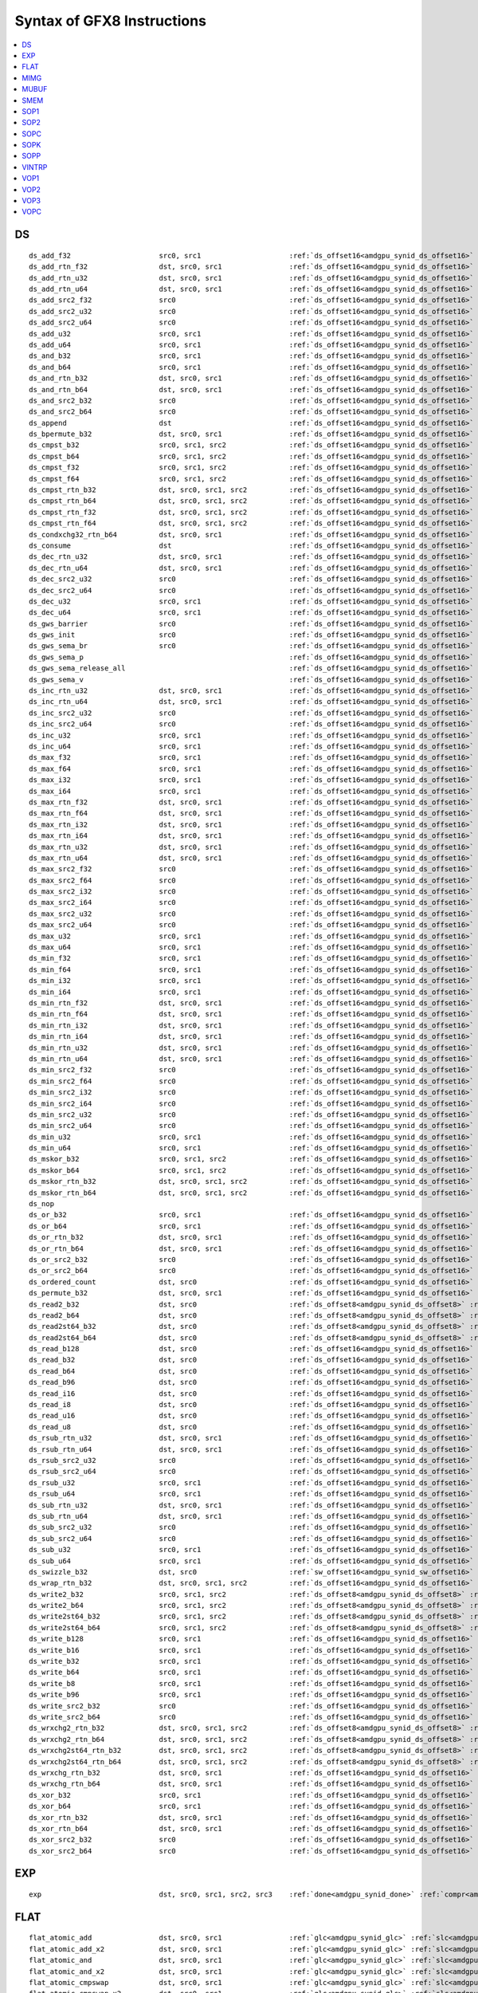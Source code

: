..
    **************************************************
    *                                                *
    *   Automatically generated file, do not edit!   *
    *                                                *
    **************************************************

===========================
Syntax of GFX8 Instructions
===========================

.. contents::
  :local:


DS
===========================

.. parsed-literal::

    ds_add_f32                     src0, src1                     :ref:`ds_offset16<amdgpu_synid_ds_offset16>` :ref:`gds<amdgpu_synid_gds>`
    ds_add_rtn_f32                 dst, src0, src1                :ref:`ds_offset16<amdgpu_synid_ds_offset16>` :ref:`gds<amdgpu_synid_gds>`
    ds_add_rtn_u32                 dst, src0, src1                :ref:`ds_offset16<amdgpu_synid_ds_offset16>` :ref:`gds<amdgpu_synid_gds>`
    ds_add_rtn_u64                 dst, src0, src1                :ref:`ds_offset16<amdgpu_synid_ds_offset16>` :ref:`gds<amdgpu_synid_gds>`
    ds_add_src2_f32                src0                           :ref:`ds_offset16<amdgpu_synid_ds_offset16>` :ref:`gds<amdgpu_synid_gds>`
    ds_add_src2_u32                src0                           :ref:`ds_offset16<amdgpu_synid_ds_offset16>` :ref:`gds<amdgpu_synid_gds>`
    ds_add_src2_u64                src0                           :ref:`ds_offset16<amdgpu_synid_ds_offset16>` :ref:`gds<amdgpu_synid_gds>`
    ds_add_u32                     src0, src1                     :ref:`ds_offset16<amdgpu_synid_ds_offset16>` :ref:`gds<amdgpu_synid_gds>`
    ds_add_u64                     src0, src1                     :ref:`ds_offset16<amdgpu_synid_ds_offset16>` :ref:`gds<amdgpu_synid_gds>`
    ds_and_b32                     src0, src1                     :ref:`ds_offset16<amdgpu_synid_ds_offset16>` :ref:`gds<amdgpu_synid_gds>`
    ds_and_b64                     src0, src1                     :ref:`ds_offset16<amdgpu_synid_ds_offset16>` :ref:`gds<amdgpu_synid_gds>`
    ds_and_rtn_b32                 dst, src0, src1                :ref:`ds_offset16<amdgpu_synid_ds_offset16>` :ref:`gds<amdgpu_synid_gds>`
    ds_and_rtn_b64                 dst, src0, src1                :ref:`ds_offset16<amdgpu_synid_ds_offset16>` :ref:`gds<amdgpu_synid_gds>`
    ds_and_src2_b32                src0                           :ref:`ds_offset16<amdgpu_synid_ds_offset16>` :ref:`gds<amdgpu_synid_gds>`
    ds_and_src2_b64                src0                           :ref:`ds_offset16<amdgpu_synid_ds_offset16>` :ref:`gds<amdgpu_synid_gds>`
    ds_append                      dst                            :ref:`ds_offset16<amdgpu_synid_ds_offset16>` :ref:`gds<amdgpu_synid_gds>`
    ds_bpermute_b32                dst, src0, src1                :ref:`ds_offset16<amdgpu_synid_ds_offset16>`
    ds_cmpst_b32                   src0, src1, src2               :ref:`ds_offset16<amdgpu_synid_ds_offset16>` :ref:`gds<amdgpu_synid_gds>`
    ds_cmpst_b64                   src0, src1, src2               :ref:`ds_offset16<amdgpu_synid_ds_offset16>` :ref:`gds<amdgpu_synid_gds>`
    ds_cmpst_f32                   src0, src1, src2               :ref:`ds_offset16<amdgpu_synid_ds_offset16>` :ref:`gds<amdgpu_synid_gds>`
    ds_cmpst_f64                   src0, src1, src2               :ref:`ds_offset16<amdgpu_synid_ds_offset16>` :ref:`gds<amdgpu_synid_gds>`
    ds_cmpst_rtn_b32               dst, src0, src1, src2          :ref:`ds_offset16<amdgpu_synid_ds_offset16>` :ref:`gds<amdgpu_synid_gds>`
    ds_cmpst_rtn_b64               dst, src0, src1, src2          :ref:`ds_offset16<amdgpu_synid_ds_offset16>` :ref:`gds<amdgpu_synid_gds>`
    ds_cmpst_rtn_f32               dst, src0, src1, src2          :ref:`ds_offset16<amdgpu_synid_ds_offset16>` :ref:`gds<amdgpu_synid_gds>`
    ds_cmpst_rtn_f64               dst, src0, src1, src2          :ref:`ds_offset16<amdgpu_synid_ds_offset16>` :ref:`gds<amdgpu_synid_gds>`
    ds_condxchg32_rtn_b64          dst, src0, src1                :ref:`ds_offset16<amdgpu_synid_ds_offset16>` :ref:`gds<amdgpu_synid_gds>`
    ds_consume                     dst                            :ref:`ds_offset16<amdgpu_synid_ds_offset16>` :ref:`gds<amdgpu_synid_gds>`
    ds_dec_rtn_u32                 dst, src0, src1                :ref:`ds_offset16<amdgpu_synid_ds_offset16>` :ref:`gds<amdgpu_synid_gds>`
    ds_dec_rtn_u64                 dst, src0, src1                :ref:`ds_offset16<amdgpu_synid_ds_offset16>` :ref:`gds<amdgpu_synid_gds>`
    ds_dec_src2_u32                src0                           :ref:`ds_offset16<amdgpu_synid_ds_offset16>` :ref:`gds<amdgpu_synid_gds>`
    ds_dec_src2_u64                src0                           :ref:`ds_offset16<amdgpu_synid_ds_offset16>` :ref:`gds<amdgpu_synid_gds>`
    ds_dec_u32                     src0, src1                     :ref:`ds_offset16<amdgpu_synid_ds_offset16>` :ref:`gds<amdgpu_synid_gds>`
    ds_dec_u64                     src0, src1                     :ref:`ds_offset16<amdgpu_synid_ds_offset16>` :ref:`gds<amdgpu_synid_gds>`
    ds_gws_barrier                 src0                           :ref:`ds_offset16<amdgpu_synid_ds_offset16>` :ref:`gds<amdgpu_synid_gds>`
    ds_gws_init                    src0                           :ref:`ds_offset16<amdgpu_synid_ds_offset16>` :ref:`gds<amdgpu_synid_gds>`
    ds_gws_sema_br                 src0                           :ref:`ds_offset16<amdgpu_synid_ds_offset16>` :ref:`gds<amdgpu_synid_gds>`
    ds_gws_sema_p                                                 :ref:`ds_offset16<amdgpu_synid_ds_offset16>` :ref:`gds<amdgpu_synid_gds>`
    ds_gws_sema_release_all                                       :ref:`ds_offset16<amdgpu_synid_ds_offset16>` :ref:`gds<amdgpu_synid_gds>`
    ds_gws_sema_v                                                 :ref:`ds_offset16<amdgpu_synid_ds_offset16>` :ref:`gds<amdgpu_synid_gds>`
    ds_inc_rtn_u32                 dst, src0, src1                :ref:`ds_offset16<amdgpu_synid_ds_offset16>` :ref:`gds<amdgpu_synid_gds>`
    ds_inc_rtn_u64                 dst, src0, src1                :ref:`ds_offset16<amdgpu_synid_ds_offset16>` :ref:`gds<amdgpu_synid_gds>`
    ds_inc_src2_u32                src0                           :ref:`ds_offset16<amdgpu_synid_ds_offset16>` :ref:`gds<amdgpu_synid_gds>`
    ds_inc_src2_u64                src0                           :ref:`ds_offset16<amdgpu_synid_ds_offset16>` :ref:`gds<amdgpu_synid_gds>`
    ds_inc_u32                     src0, src1                     :ref:`ds_offset16<amdgpu_synid_ds_offset16>` :ref:`gds<amdgpu_synid_gds>`
    ds_inc_u64                     src0, src1                     :ref:`ds_offset16<amdgpu_synid_ds_offset16>` :ref:`gds<amdgpu_synid_gds>`
    ds_max_f32                     src0, src1                     :ref:`ds_offset16<amdgpu_synid_ds_offset16>` :ref:`gds<amdgpu_synid_gds>`
    ds_max_f64                     src0, src1                     :ref:`ds_offset16<amdgpu_synid_ds_offset16>` :ref:`gds<amdgpu_synid_gds>`
    ds_max_i32                     src0, src1                     :ref:`ds_offset16<amdgpu_synid_ds_offset16>` :ref:`gds<amdgpu_synid_gds>`
    ds_max_i64                     src0, src1                     :ref:`ds_offset16<amdgpu_synid_ds_offset16>` :ref:`gds<amdgpu_synid_gds>`
    ds_max_rtn_f32                 dst, src0, src1                :ref:`ds_offset16<amdgpu_synid_ds_offset16>` :ref:`gds<amdgpu_synid_gds>`
    ds_max_rtn_f64                 dst, src0, src1                :ref:`ds_offset16<amdgpu_synid_ds_offset16>` :ref:`gds<amdgpu_synid_gds>`
    ds_max_rtn_i32                 dst, src0, src1                :ref:`ds_offset16<amdgpu_synid_ds_offset16>` :ref:`gds<amdgpu_synid_gds>`
    ds_max_rtn_i64                 dst, src0, src1                :ref:`ds_offset16<amdgpu_synid_ds_offset16>` :ref:`gds<amdgpu_synid_gds>`
    ds_max_rtn_u32                 dst, src0, src1                :ref:`ds_offset16<amdgpu_synid_ds_offset16>` :ref:`gds<amdgpu_synid_gds>`
    ds_max_rtn_u64                 dst, src0, src1                :ref:`ds_offset16<amdgpu_synid_ds_offset16>` :ref:`gds<amdgpu_synid_gds>`
    ds_max_src2_f32                src0                           :ref:`ds_offset16<amdgpu_synid_ds_offset16>` :ref:`gds<amdgpu_synid_gds>`
    ds_max_src2_f64                src0                           :ref:`ds_offset16<amdgpu_synid_ds_offset16>` :ref:`gds<amdgpu_synid_gds>`
    ds_max_src2_i32                src0                           :ref:`ds_offset16<amdgpu_synid_ds_offset16>` :ref:`gds<amdgpu_synid_gds>`
    ds_max_src2_i64                src0                           :ref:`ds_offset16<amdgpu_synid_ds_offset16>` :ref:`gds<amdgpu_synid_gds>`
    ds_max_src2_u32                src0                           :ref:`ds_offset16<amdgpu_synid_ds_offset16>` :ref:`gds<amdgpu_synid_gds>`
    ds_max_src2_u64                src0                           :ref:`ds_offset16<amdgpu_synid_ds_offset16>` :ref:`gds<amdgpu_synid_gds>`
    ds_max_u32                     src0, src1                     :ref:`ds_offset16<amdgpu_synid_ds_offset16>` :ref:`gds<amdgpu_synid_gds>`
    ds_max_u64                     src0, src1                     :ref:`ds_offset16<amdgpu_synid_ds_offset16>` :ref:`gds<amdgpu_synid_gds>`
    ds_min_f32                     src0, src1                     :ref:`ds_offset16<amdgpu_synid_ds_offset16>` :ref:`gds<amdgpu_synid_gds>`
    ds_min_f64                     src0, src1                     :ref:`ds_offset16<amdgpu_synid_ds_offset16>` :ref:`gds<amdgpu_synid_gds>`
    ds_min_i32                     src0, src1                     :ref:`ds_offset16<amdgpu_synid_ds_offset16>` :ref:`gds<amdgpu_synid_gds>`
    ds_min_i64                     src0, src1                     :ref:`ds_offset16<amdgpu_synid_ds_offset16>` :ref:`gds<amdgpu_synid_gds>`
    ds_min_rtn_f32                 dst, src0, src1                :ref:`ds_offset16<amdgpu_synid_ds_offset16>` :ref:`gds<amdgpu_synid_gds>`
    ds_min_rtn_f64                 dst, src0, src1                :ref:`ds_offset16<amdgpu_synid_ds_offset16>` :ref:`gds<amdgpu_synid_gds>`
    ds_min_rtn_i32                 dst, src0, src1                :ref:`ds_offset16<amdgpu_synid_ds_offset16>` :ref:`gds<amdgpu_synid_gds>`
    ds_min_rtn_i64                 dst, src0, src1                :ref:`ds_offset16<amdgpu_synid_ds_offset16>` :ref:`gds<amdgpu_synid_gds>`
    ds_min_rtn_u32                 dst, src0, src1                :ref:`ds_offset16<amdgpu_synid_ds_offset16>` :ref:`gds<amdgpu_synid_gds>`
    ds_min_rtn_u64                 dst, src0, src1                :ref:`ds_offset16<amdgpu_synid_ds_offset16>` :ref:`gds<amdgpu_synid_gds>`
    ds_min_src2_f32                src0                           :ref:`ds_offset16<amdgpu_synid_ds_offset16>` :ref:`gds<amdgpu_synid_gds>`
    ds_min_src2_f64                src0                           :ref:`ds_offset16<amdgpu_synid_ds_offset16>` :ref:`gds<amdgpu_synid_gds>`
    ds_min_src2_i32                src0                           :ref:`ds_offset16<amdgpu_synid_ds_offset16>` :ref:`gds<amdgpu_synid_gds>`
    ds_min_src2_i64                src0                           :ref:`ds_offset16<amdgpu_synid_ds_offset16>` :ref:`gds<amdgpu_synid_gds>`
    ds_min_src2_u32                src0                           :ref:`ds_offset16<amdgpu_synid_ds_offset16>` :ref:`gds<amdgpu_synid_gds>`
    ds_min_src2_u64                src0                           :ref:`ds_offset16<amdgpu_synid_ds_offset16>` :ref:`gds<amdgpu_synid_gds>`
    ds_min_u32                     src0, src1                     :ref:`ds_offset16<amdgpu_synid_ds_offset16>` :ref:`gds<amdgpu_synid_gds>`
    ds_min_u64                     src0, src1                     :ref:`ds_offset16<amdgpu_synid_ds_offset16>` :ref:`gds<amdgpu_synid_gds>`
    ds_mskor_b32                   src0, src1, src2               :ref:`ds_offset16<amdgpu_synid_ds_offset16>` :ref:`gds<amdgpu_synid_gds>`
    ds_mskor_b64                   src0, src1, src2               :ref:`ds_offset16<amdgpu_synid_ds_offset16>` :ref:`gds<amdgpu_synid_gds>`
    ds_mskor_rtn_b32               dst, src0, src1, src2          :ref:`ds_offset16<amdgpu_synid_ds_offset16>` :ref:`gds<amdgpu_synid_gds>`
    ds_mskor_rtn_b64               dst, src0, src1, src2          :ref:`ds_offset16<amdgpu_synid_ds_offset16>` :ref:`gds<amdgpu_synid_gds>`
    ds_nop
    ds_or_b32                      src0, src1                     :ref:`ds_offset16<amdgpu_synid_ds_offset16>` :ref:`gds<amdgpu_synid_gds>`
    ds_or_b64                      src0, src1                     :ref:`ds_offset16<amdgpu_synid_ds_offset16>` :ref:`gds<amdgpu_synid_gds>`
    ds_or_rtn_b32                  dst, src0, src1                :ref:`ds_offset16<amdgpu_synid_ds_offset16>` :ref:`gds<amdgpu_synid_gds>`
    ds_or_rtn_b64                  dst, src0, src1                :ref:`ds_offset16<amdgpu_synid_ds_offset16>` :ref:`gds<amdgpu_synid_gds>`
    ds_or_src2_b32                 src0                           :ref:`ds_offset16<amdgpu_synid_ds_offset16>` :ref:`gds<amdgpu_synid_gds>`
    ds_or_src2_b64                 src0                           :ref:`ds_offset16<amdgpu_synid_ds_offset16>` :ref:`gds<amdgpu_synid_gds>`
    ds_ordered_count               dst, src0                      :ref:`ds_offset16<amdgpu_synid_ds_offset16>` :ref:`gds<amdgpu_synid_gds>`
    ds_permute_b32                 dst, src0, src1                :ref:`ds_offset16<amdgpu_synid_ds_offset16>`
    ds_read2_b32                   dst, src0                      :ref:`ds_offset8<amdgpu_synid_ds_offset8>` :ref:`ds_offset8<amdgpu_synid_ds_offset8>` :ref:`gds<amdgpu_synid_gds>`
    ds_read2_b64                   dst, src0                      :ref:`ds_offset8<amdgpu_synid_ds_offset8>` :ref:`ds_offset8<amdgpu_synid_ds_offset8>` :ref:`gds<amdgpu_synid_gds>`
    ds_read2st64_b32               dst, src0                      :ref:`ds_offset8<amdgpu_synid_ds_offset8>` :ref:`ds_offset8<amdgpu_synid_ds_offset8>` :ref:`gds<amdgpu_synid_gds>`
    ds_read2st64_b64               dst, src0                      :ref:`ds_offset8<amdgpu_synid_ds_offset8>` :ref:`ds_offset8<amdgpu_synid_ds_offset8>` :ref:`gds<amdgpu_synid_gds>`
    ds_read_b128                   dst, src0                      :ref:`ds_offset16<amdgpu_synid_ds_offset16>` :ref:`gds<amdgpu_synid_gds>`
    ds_read_b32                    dst, src0                      :ref:`ds_offset16<amdgpu_synid_ds_offset16>` :ref:`gds<amdgpu_synid_gds>`
    ds_read_b64                    dst, src0                      :ref:`ds_offset16<amdgpu_synid_ds_offset16>` :ref:`gds<amdgpu_synid_gds>`
    ds_read_b96                    dst, src0                      :ref:`ds_offset16<amdgpu_synid_ds_offset16>` :ref:`gds<amdgpu_synid_gds>`
    ds_read_i16                    dst, src0                      :ref:`ds_offset16<amdgpu_synid_ds_offset16>` :ref:`gds<amdgpu_synid_gds>`
    ds_read_i8                     dst, src0                      :ref:`ds_offset16<amdgpu_synid_ds_offset16>` :ref:`gds<amdgpu_synid_gds>`
    ds_read_u16                    dst, src0                      :ref:`ds_offset16<amdgpu_synid_ds_offset16>` :ref:`gds<amdgpu_synid_gds>`
    ds_read_u8                     dst, src0                      :ref:`ds_offset16<amdgpu_synid_ds_offset16>` :ref:`gds<amdgpu_synid_gds>`
    ds_rsub_rtn_u32                dst, src0, src1                :ref:`ds_offset16<amdgpu_synid_ds_offset16>` :ref:`gds<amdgpu_synid_gds>`
    ds_rsub_rtn_u64                dst, src0, src1                :ref:`ds_offset16<amdgpu_synid_ds_offset16>` :ref:`gds<amdgpu_synid_gds>`
    ds_rsub_src2_u32               src0                           :ref:`ds_offset16<amdgpu_synid_ds_offset16>` :ref:`gds<amdgpu_synid_gds>`
    ds_rsub_src2_u64               src0                           :ref:`ds_offset16<amdgpu_synid_ds_offset16>` :ref:`gds<amdgpu_synid_gds>`
    ds_rsub_u32                    src0, src1                     :ref:`ds_offset16<amdgpu_synid_ds_offset16>` :ref:`gds<amdgpu_synid_gds>`
    ds_rsub_u64                    src0, src1                     :ref:`ds_offset16<amdgpu_synid_ds_offset16>` :ref:`gds<amdgpu_synid_gds>`
    ds_sub_rtn_u32                 dst, src0, src1                :ref:`ds_offset16<amdgpu_synid_ds_offset16>` :ref:`gds<amdgpu_synid_gds>`
    ds_sub_rtn_u64                 dst, src0, src1                :ref:`ds_offset16<amdgpu_synid_ds_offset16>` :ref:`gds<amdgpu_synid_gds>`
    ds_sub_src2_u32                src0                           :ref:`ds_offset16<amdgpu_synid_ds_offset16>` :ref:`gds<amdgpu_synid_gds>`
    ds_sub_src2_u64                src0                           :ref:`ds_offset16<amdgpu_synid_ds_offset16>` :ref:`gds<amdgpu_synid_gds>`
    ds_sub_u32                     src0, src1                     :ref:`ds_offset16<amdgpu_synid_ds_offset16>` :ref:`gds<amdgpu_synid_gds>`
    ds_sub_u64                     src0, src1                     :ref:`ds_offset16<amdgpu_synid_ds_offset16>` :ref:`gds<amdgpu_synid_gds>`
    ds_swizzle_b32                 dst, src0                      :ref:`sw_offset16<amdgpu_synid_sw_offset16>` :ref:`gds<amdgpu_synid_gds>`
    ds_wrap_rtn_b32                dst, src0, src1, src2          :ref:`ds_offset16<amdgpu_synid_ds_offset16>` :ref:`gds<amdgpu_synid_gds>`
    ds_write2_b32                  src0, src1, src2               :ref:`ds_offset8<amdgpu_synid_ds_offset8>` :ref:`ds_offset8<amdgpu_synid_ds_offset8>` :ref:`gds<amdgpu_synid_gds>`
    ds_write2_b64                  src0, src1, src2               :ref:`ds_offset8<amdgpu_synid_ds_offset8>` :ref:`ds_offset8<amdgpu_synid_ds_offset8>` :ref:`gds<amdgpu_synid_gds>`
    ds_write2st64_b32              src0, src1, src2               :ref:`ds_offset8<amdgpu_synid_ds_offset8>` :ref:`ds_offset8<amdgpu_synid_ds_offset8>` :ref:`gds<amdgpu_synid_gds>`
    ds_write2st64_b64              src0, src1, src2               :ref:`ds_offset8<amdgpu_synid_ds_offset8>` :ref:`ds_offset8<amdgpu_synid_ds_offset8>` :ref:`gds<amdgpu_synid_gds>`
    ds_write_b128                  src0, src1                     :ref:`ds_offset16<amdgpu_synid_ds_offset16>` :ref:`gds<amdgpu_synid_gds>`
    ds_write_b16                   src0, src1                     :ref:`ds_offset16<amdgpu_synid_ds_offset16>` :ref:`gds<amdgpu_synid_gds>`
    ds_write_b32                   src0, src1                     :ref:`ds_offset16<amdgpu_synid_ds_offset16>` :ref:`gds<amdgpu_synid_gds>`
    ds_write_b64                   src0, src1                     :ref:`ds_offset16<amdgpu_synid_ds_offset16>` :ref:`gds<amdgpu_synid_gds>`
    ds_write_b8                    src0, src1                     :ref:`ds_offset16<amdgpu_synid_ds_offset16>` :ref:`gds<amdgpu_synid_gds>`
    ds_write_b96                   src0, src1                     :ref:`ds_offset16<amdgpu_synid_ds_offset16>` :ref:`gds<amdgpu_synid_gds>`
    ds_write_src2_b32              src0                           :ref:`ds_offset16<amdgpu_synid_ds_offset16>` :ref:`gds<amdgpu_synid_gds>`
    ds_write_src2_b64              src0                           :ref:`ds_offset16<amdgpu_synid_ds_offset16>` :ref:`gds<amdgpu_synid_gds>`
    ds_wrxchg2_rtn_b32             dst, src0, src1, src2          :ref:`ds_offset8<amdgpu_synid_ds_offset8>` :ref:`ds_offset8<amdgpu_synid_ds_offset8>` :ref:`gds<amdgpu_synid_gds>`
    ds_wrxchg2_rtn_b64             dst, src0, src1, src2          :ref:`ds_offset8<amdgpu_synid_ds_offset8>` :ref:`ds_offset8<amdgpu_synid_ds_offset8>` :ref:`gds<amdgpu_synid_gds>`
    ds_wrxchg2st64_rtn_b32         dst, src0, src1, src2          :ref:`ds_offset8<amdgpu_synid_ds_offset8>` :ref:`ds_offset8<amdgpu_synid_ds_offset8>` :ref:`gds<amdgpu_synid_gds>`
    ds_wrxchg2st64_rtn_b64         dst, src0, src1, src2          :ref:`ds_offset8<amdgpu_synid_ds_offset8>` :ref:`ds_offset8<amdgpu_synid_ds_offset8>` :ref:`gds<amdgpu_synid_gds>`
    ds_wrxchg_rtn_b32              dst, src0, src1                :ref:`ds_offset16<amdgpu_synid_ds_offset16>` :ref:`gds<amdgpu_synid_gds>`
    ds_wrxchg_rtn_b64              dst, src0, src1                :ref:`ds_offset16<amdgpu_synid_ds_offset16>` :ref:`gds<amdgpu_synid_gds>`
    ds_xor_b32                     src0, src1                     :ref:`ds_offset16<amdgpu_synid_ds_offset16>` :ref:`gds<amdgpu_synid_gds>`
    ds_xor_b64                     src0, src1                     :ref:`ds_offset16<amdgpu_synid_ds_offset16>` :ref:`gds<amdgpu_synid_gds>`
    ds_xor_rtn_b32                 dst, src0, src1                :ref:`ds_offset16<amdgpu_synid_ds_offset16>` :ref:`gds<amdgpu_synid_gds>`
    ds_xor_rtn_b64                 dst, src0, src1                :ref:`ds_offset16<amdgpu_synid_ds_offset16>` :ref:`gds<amdgpu_synid_gds>`
    ds_xor_src2_b32                src0                           :ref:`ds_offset16<amdgpu_synid_ds_offset16>` :ref:`gds<amdgpu_synid_gds>`
    ds_xor_src2_b64                src0                           :ref:`ds_offset16<amdgpu_synid_ds_offset16>` :ref:`gds<amdgpu_synid_gds>`

EXP
===========================

.. parsed-literal::

    exp                            dst, src0, src1, src2, src3    :ref:`done<amdgpu_synid_done>` :ref:`compr<amdgpu_synid_compr>` :ref:`vm<amdgpu_synid_vm>`

FLAT
===========================

.. parsed-literal::

    flat_atomic_add                dst, src0, src1                :ref:`glc<amdgpu_synid_glc>` :ref:`slc<amdgpu_synid_slc>`
    flat_atomic_add_x2             dst, src0, src1                :ref:`glc<amdgpu_synid_glc>` :ref:`slc<amdgpu_synid_slc>`
    flat_atomic_and                dst, src0, src1                :ref:`glc<amdgpu_synid_glc>` :ref:`slc<amdgpu_synid_slc>`
    flat_atomic_and_x2             dst, src0, src1                :ref:`glc<amdgpu_synid_glc>` :ref:`slc<amdgpu_synid_slc>`
    flat_atomic_cmpswap            dst, src0, src1                :ref:`glc<amdgpu_synid_glc>` :ref:`slc<amdgpu_synid_slc>`
    flat_atomic_cmpswap_x2         dst, src0, src1                :ref:`glc<amdgpu_synid_glc>` :ref:`slc<amdgpu_synid_slc>`
    flat_atomic_dec                dst, src0, src1                :ref:`glc<amdgpu_synid_glc>` :ref:`slc<amdgpu_synid_slc>`
    flat_atomic_dec_x2             dst, src0, src1                :ref:`glc<amdgpu_synid_glc>` :ref:`slc<amdgpu_synid_slc>`
    flat_atomic_inc                dst, src0, src1                :ref:`glc<amdgpu_synid_glc>` :ref:`slc<amdgpu_synid_slc>`
    flat_atomic_inc_x2             dst, src0, src1                :ref:`glc<amdgpu_synid_glc>` :ref:`slc<amdgpu_synid_slc>`
    flat_atomic_or                 dst, src0, src1                :ref:`glc<amdgpu_synid_glc>` :ref:`slc<amdgpu_synid_slc>`
    flat_atomic_or_x2              dst, src0, src1                :ref:`glc<amdgpu_synid_glc>` :ref:`slc<amdgpu_synid_slc>`
    flat_atomic_smax               dst, src0, src1                :ref:`glc<amdgpu_synid_glc>` :ref:`slc<amdgpu_synid_slc>`
    flat_atomic_smax_x2            dst, src0, src1                :ref:`glc<amdgpu_synid_glc>` :ref:`slc<amdgpu_synid_slc>`
    flat_atomic_smin               dst, src0, src1                :ref:`glc<amdgpu_synid_glc>` :ref:`slc<amdgpu_synid_slc>`
    flat_atomic_smin_x2            dst, src0, src1                :ref:`glc<amdgpu_synid_glc>` :ref:`slc<amdgpu_synid_slc>`
    flat_atomic_sub                dst, src0, src1                :ref:`glc<amdgpu_synid_glc>` :ref:`slc<amdgpu_synid_slc>`
    flat_atomic_sub_x2             dst, src0, src1                :ref:`glc<amdgpu_synid_glc>` :ref:`slc<amdgpu_synid_slc>`
    flat_atomic_swap               dst, src0, src1                :ref:`glc<amdgpu_synid_glc>` :ref:`slc<amdgpu_synid_slc>`
    flat_atomic_swap_x2            dst, src0, src1                :ref:`glc<amdgpu_synid_glc>` :ref:`slc<amdgpu_synid_slc>`
    flat_atomic_umax               dst, src0, src1                :ref:`glc<amdgpu_synid_glc>` :ref:`slc<amdgpu_synid_slc>`
    flat_atomic_umax_x2            dst, src0, src1                :ref:`glc<amdgpu_synid_glc>` :ref:`slc<amdgpu_synid_slc>`
    flat_atomic_umin               dst, src0, src1                :ref:`glc<amdgpu_synid_glc>` :ref:`slc<amdgpu_synid_slc>`
    flat_atomic_umin_x2            dst, src0, src1                :ref:`glc<amdgpu_synid_glc>` :ref:`slc<amdgpu_synid_slc>`
    flat_atomic_xor                dst, src0, src1                :ref:`glc<amdgpu_synid_glc>` :ref:`slc<amdgpu_synid_slc>`
    flat_atomic_xor_x2             dst, src0, src1                :ref:`glc<amdgpu_synid_glc>` :ref:`slc<amdgpu_synid_slc>`
    flat_load_dword                dst, src0                      :ref:`glc<amdgpu_synid_glc>` :ref:`slc<amdgpu_synid_slc>`
    flat_load_dwordx2              dst, src0                      :ref:`glc<amdgpu_synid_glc>` :ref:`slc<amdgpu_synid_slc>`
    flat_load_dwordx3              dst, src0                      :ref:`glc<amdgpu_synid_glc>` :ref:`slc<amdgpu_synid_slc>`
    flat_load_dwordx4              dst, src0                      :ref:`glc<amdgpu_synid_glc>` :ref:`slc<amdgpu_synid_slc>`
    flat_load_sbyte                dst, src0                      :ref:`glc<amdgpu_synid_glc>` :ref:`slc<amdgpu_synid_slc>`
    flat_load_sshort               dst, src0                      :ref:`glc<amdgpu_synid_glc>` :ref:`slc<amdgpu_synid_slc>`
    flat_load_ubyte                dst, src0                      :ref:`glc<amdgpu_synid_glc>` :ref:`slc<amdgpu_synid_slc>`
    flat_load_ushort               dst, src0                      :ref:`glc<amdgpu_synid_glc>` :ref:`slc<amdgpu_synid_slc>`
    flat_store_byte                src0, src1                     :ref:`glc<amdgpu_synid_glc>` :ref:`slc<amdgpu_synid_slc>`
    flat_store_dword               src0, src1                     :ref:`glc<amdgpu_synid_glc>` :ref:`slc<amdgpu_synid_slc>`
    flat_store_dwordx2             src0, src1                     :ref:`glc<amdgpu_synid_glc>` :ref:`slc<amdgpu_synid_slc>`
    flat_store_dwordx3             src0, src1                     :ref:`glc<amdgpu_synid_glc>` :ref:`slc<amdgpu_synid_slc>`
    flat_store_dwordx4             src0, src1                     :ref:`glc<amdgpu_synid_glc>` :ref:`slc<amdgpu_synid_slc>`
    flat_store_short               src0, src1                     :ref:`glc<amdgpu_synid_glc>` :ref:`slc<amdgpu_synid_slc>`

MIMG
===========================

.. parsed-literal::

    image_atomic_add               dst, src0, src1                :ref:`dmask<amdgpu_synid_dmask>` :ref:`unorm<amdgpu_synid_unorm>` :ref:`glc<amdgpu_synid_glc>` :ref:`slc<amdgpu_synid_slc>` :ref:`lwe<amdgpu_synid_lwe>` :ref:`da<amdgpu_synid_da>`
    image_atomic_and               dst, src0, src1                :ref:`dmask<amdgpu_synid_dmask>` :ref:`unorm<amdgpu_synid_unorm>` :ref:`glc<amdgpu_synid_glc>` :ref:`slc<amdgpu_synid_slc>` :ref:`lwe<amdgpu_synid_lwe>` :ref:`da<amdgpu_synid_da>`
    image_atomic_cmpswap           dst, src0, src1                :ref:`dmask<amdgpu_synid_dmask>` :ref:`unorm<amdgpu_synid_unorm>` :ref:`glc<amdgpu_synid_glc>` :ref:`slc<amdgpu_synid_slc>` :ref:`lwe<amdgpu_synid_lwe>` :ref:`da<amdgpu_synid_da>`
    image_atomic_dec               dst, src0, src1                :ref:`dmask<amdgpu_synid_dmask>` :ref:`unorm<amdgpu_synid_unorm>` :ref:`glc<amdgpu_synid_glc>` :ref:`slc<amdgpu_synid_slc>` :ref:`lwe<amdgpu_synid_lwe>` :ref:`da<amdgpu_synid_da>`
    image_atomic_inc               dst, src0, src1                :ref:`dmask<amdgpu_synid_dmask>` :ref:`unorm<amdgpu_synid_unorm>` :ref:`glc<amdgpu_synid_glc>` :ref:`slc<amdgpu_synid_slc>` :ref:`lwe<amdgpu_synid_lwe>` :ref:`da<amdgpu_synid_da>`
    image_atomic_or                dst, src0, src1                :ref:`dmask<amdgpu_synid_dmask>` :ref:`unorm<amdgpu_synid_unorm>` :ref:`glc<amdgpu_synid_glc>` :ref:`slc<amdgpu_synid_slc>` :ref:`lwe<amdgpu_synid_lwe>` :ref:`da<amdgpu_synid_da>`
    image_atomic_smax              dst, src0, src1                :ref:`dmask<amdgpu_synid_dmask>` :ref:`unorm<amdgpu_synid_unorm>` :ref:`glc<amdgpu_synid_glc>` :ref:`slc<amdgpu_synid_slc>` :ref:`lwe<amdgpu_synid_lwe>` :ref:`da<amdgpu_synid_da>`
    image_atomic_smin              dst, src0, src1                :ref:`dmask<amdgpu_synid_dmask>` :ref:`unorm<amdgpu_synid_unorm>` :ref:`glc<amdgpu_synid_glc>` :ref:`slc<amdgpu_synid_slc>` :ref:`lwe<amdgpu_synid_lwe>` :ref:`da<amdgpu_synid_da>`
    image_atomic_sub               dst, src0, src1                :ref:`dmask<amdgpu_synid_dmask>` :ref:`unorm<amdgpu_synid_unorm>` :ref:`glc<amdgpu_synid_glc>` :ref:`slc<amdgpu_synid_slc>` :ref:`lwe<amdgpu_synid_lwe>` :ref:`da<amdgpu_synid_da>`
    image_atomic_swap              dst, src0, src1                :ref:`dmask<amdgpu_synid_dmask>` :ref:`unorm<amdgpu_synid_unorm>` :ref:`glc<amdgpu_synid_glc>` :ref:`slc<amdgpu_synid_slc>` :ref:`lwe<amdgpu_synid_lwe>` :ref:`da<amdgpu_synid_da>`
    image_atomic_umax              dst, src0, src1                :ref:`dmask<amdgpu_synid_dmask>` :ref:`unorm<amdgpu_synid_unorm>` :ref:`glc<amdgpu_synid_glc>` :ref:`slc<amdgpu_synid_slc>` :ref:`lwe<amdgpu_synid_lwe>` :ref:`da<amdgpu_synid_da>`
    image_atomic_umin              dst, src0, src1                :ref:`dmask<amdgpu_synid_dmask>` :ref:`unorm<amdgpu_synid_unorm>` :ref:`glc<amdgpu_synid_glc>` :ref:`slc<amdgpu_synid_slc>` :ref:`lwe<amdgpu_synid_lwe>` :ref:`da<amdgpu_synid_da>`
    image_atomic_xor               dst, src0, src1                :ref:`dmask<amdgpu_synid_dmask>` :ref:`unorm<amdgpu_synid_unorm>` :ref:`glc<amdgpu_synid_glc>` :ref:`slc<amdgpu_synid_slc>` :ref:`lwe<amdgpu_synid_lwe>` :ref:`da<amdgpu_synid_da>`
    image_gather4                  dst, src0, src1, src2          :ref:`dmask<amdgpu_synid_dmask>` :ref:`unorm<amdgpu_synid_unorm>` :ref:`glc<amdgpu_synid_glc>` :ref:`slc<amdgpu_synid_slc>` :ref:`lwe<amdgpu_synid_lwe>` :ref:`da<amdgpu_synid_da>` :ref:`d16<amdgpu_synid_d16>`
    image_gather4_b                dst, src0, src1, src2          :ref:`dmask<amdgpu_synid_dmask>` :ref:`unorm<amdgpu_synid_unorm>` :ref:`glc<amdgpu_synid_glc>` :ref:`slc<amdgpu_synid_slc>` :ref:`lwe<amdgpu_synid_lwe>` :ref:`da<amdgpu_synid_da>` :ref:`d16<amdgpu_synid_d16>`
    image_gather4_b_cl             dst, src0, src1, src2          :ref:`dmask<amdgpu_synid_dmask>` :ref:`unorm<amdgpu_synid_unorm>` :ref:`glc<amdgpu_synid_glc>` :ref:`slc<amdgpu_synid_slc>` :ref:`lwe<amdgpu_synid_lwe>` :ref:`da<amdgpu_synid_da>` :ref:`d16<amdgpu_synid_d16>`
    image_gather4_b_cl_o           dst, src0, src1, src2          :ref:`dmask<amdgpu_synid_dmask>` :ref:`unorm<amdgpu_synid_unorm>` :ref:`glc<amdgpu_synid_glc>` :ref:`slc<amdgpu_synid_slc>` :ref:`lwe<amdgpu_synid_lwe>` :ref:`da<amdgpu_synid_da>` :ref:`d16<amdgpu_synid_d16>`
    image_gather4_b_o              dst, src0, src1, src2          :ref:`dmask<amdgpu_synid_dmask>` :ref:`unorm<amdgpu_synid_unorm>` :ref:`glc<amdgpu_synid_glc>` :ref:`slc<amdgpu_synid_slc>` :ref:`lwe<amdgpu_synid_lwe>` :ref:`da<amdgpu_synid_da>` :ref:`d16<amdgpu_synid_d16>`
    image_gather4_c                dst, src0, src1, src2          :ref:`dmask<amdgpu_synid_dmask>` :ref:`unorm<amdgpu_synid_unorm>` :ref:`glc<amdgpu_synid_glc>` :ref:`slc<amdgpu_synid_slc>` :ref:`lwe<amdgpu_synid_lwe>` :ref:`da<amdgpu_synid_da>` :ref:`d16<amdgpu_synid_d16>`
    image_gather4_c_b              dst, src0, src1, src2          :ref:`dmask<amdgpu_synid_dmask>` :ref:`unorm<amdgpu_synid_unorm>` :ref:`glc<amdgpu_synid_glc>` :ref:`slc<amdgpu_synid_slc>` :ref:`lwe<amdgpu_synid_lwe>` :ref:`da<amdgpu_synid_da>` :ref:`d16<amdgpu_synid_d16>`
    image_gather4_c_b_cl           dst, src0, src1, src2          :ref:`dmask<amdgpu_synid_dmask>` :ref:`unorm<amdgpu_synid_unorm>` :ref:`glc<amdgpu_synid_glc>` :ref:`slc<amdgpu_synid_slc>` :ref:`lwe<amdgpu_synid_lwe>` :ref:`da<amdgpu_synid_da>` :ref:`d16<amdgpu_synid_d16>`
    image_gather4_c_b_cl_o         dst, src0, src1, src2          :ref:`dmask<amdgpu_synid_dmask>` :ref:`unorm<amdgpu_synid_unorm>` :ref:`glc<amdgpu_synid_glc>` :ref:`slc<amdgpu_synid_slc>` :ref:`lwe<amdgpu_synid_lwe>` :ref:`da<amdgpu_synid_da>` :ref:`d16<amdgpu_synid_d16>`
    image_gather4_c_b_o            dst, src0, src1, src2          :ref:`dmask<amdgpu_synid_dmask>` :ref:`unorm<amdgpu_synid_unorm>` :ref:`glc<amdgpu_synid_glc>` :ref:`slc<amdgpu_synid_slc>` :ref:`lwe<amdgpu_synid_lwe>` :ref:`da<amdgpu_synid_da>` :ref:`d16<amdgpu_synid_d16>`
    image_gather4_c_cl             dst, src0, src1, src2          :ref:`dmask<amdgpu_synid_dmask>` :ref:`unorm<amdgpu_synid_unorm>` :ref:`glc<amdgpu_synid_glc>` :ref:`slc<amdgpu_synid_slc>` :ref:`lwe<amdgpu_synid_lwe>` :ref:`da<amdgpu_synid_da>` :ref:`d16<amdgpu_synid_d16>`
    image_gather4_c_cl_o           dst, src0, src1, src2          :ref:`dmask<amdgpu_synid_dmask>` :ref:`unorm<amdgpu_synid_unorm>` :ref:`glc<amdgpu_synid_glc>` :ref:`slc<amdgpu_synid_slc>` :ref:`lwe<amdgpu_synid_lwe>` :ref:`da<amdgpu_synid_da>` :ref:`d16<amdgpu_synid_d16>`
    image_gather4_c_l              dst, src0, src1, src2          :ref:`dmask<amdgpu_synid_dmask>` :ref:`unorm<amdgpu_synid_unorm>` :ref:`glc<amdgpu_synid_glc>` :ref:`slc<amdgpu_synid_slc>` :ref:`lwe<amdgpu_synid_lwe>` :ref:`da<amdgpu_synid_da>` :ref:`d16<amdgpu_synid_d16>`
    image_gather4_c_l_o            dst, src0, src1, src2          :ref:`dmask<amdgpu_synid_dmask>` :ref:`unorm<amdgpu_synid_unorm>` :ref:`glc<amdgpu_synid_glc>` :ref:`slc<amdgpu_synid_slc>` :ref:`lwe<amdgpu_synid_lwe>` :ref:`da<amdgpu_synid_da>` :ref:`d16<amdgpu_synid_d16>`
    image_gather4_c_lz             dst, src0, src1, src2          :ref:`dmask<amdgpu_synid_dmask>` :ref:`unorm<amdgpu_synid_unorm>` :ref:`glc<amdgpu_synid_glc>` :ref:`slc<amdgpu_synid_slc>` :ref:`lwe<amdgpu_synid_lwe>` :ref:`da<amdgpu_synid_da>` :ref:`d16<amdgpu_synid_d16>`
    image_gather4_c_lz_o           dst, src0, src1, src2          :ref:`dmask<amdgpu_synid_dmask>` :ref:`unorm<amdgpu_synid_unorm>` :ref:`glc<amdgpu_synid_glc>` :ref:`slc<amdgpu_synid_slc>` :ref:`lwe<amdgpu_synid_lwe>` :ref:`da<amdgpu_synid_da>` :ref:`d16<amdgpu_synid_d16>`
    image_gather4_c_o              dst, src0, src1, src2          :ref:`dmask<amdgpu_synid_dmask>` :ref:`unorm<amdgpu_synid_unorm>` :ref:`glc<amdgpu_synid_glc>` :ref:`slc<amdgpu_synid_slc>` :ref:`lwe<amdgpu_synid_lwe>` :ref:`da<amdgpu_synid_da>` :ref:`d16<amdgpu_synid_d16>`
    image_gather4_cl               dst, src0, src1, src2          :ref:`dmask<amdgpu_synid_dmask>` :ref:`unorm<amdgpu_synid_unorm>` :ref:`glc<amdgpu_synid_glc>` :ref:`slc<amdgpu_synid_slc>` :ref:`lwe<amdgpu_synid_lwe>` :ref:`da<amdgpu_synid_da>` :ref:`d16<amdgpu_synid_d16>`
    image_gather4_cl_o             dst, src0, src1, src2          :ref:`dmask<amdgpu_synid_dmask>` :ref:`unorm<amdgpu_synid_unorm>` :ref:`glc<amdgpu_synid_glc>` :ref:`slc<amdgpu_synid_slc>` :ref:`lwe<amdgpu_synid_lwe>` :ref:`da<amdgpu_synid_da>` :ref:`d16<amdgpu_synid_d16>`
    image_gather4_l                dst, src0, src1, src2          :ref:`dmask<amdgpu_synid_dmask>` :ref:`unorm<amdgpu_synid_unorm>` :ref:`glc<amdgpu_synid_glc>` :ref:`slc<amdgpu_synid_slc>` :ref:`lwe<amdgpu_synid_lwe>` :ref:`da<amdgpu_synid_da>` :ref:`d16<amdgpu_synid_d16>`
    image_gather4_l_o              dst, src0, src1, src2          :ref:`dmask<amdgpu_synid_dmask>` :ref:`unorm<amdgpu_synid_unorm>` :ref:`glc<amdgpu_synid_glc>` :ref:`slc<amdgpu_synid_slc>` :ref:`lwe<amdgpu_synid_lwe>` :ref:`da<amdgpu_synid_da>` :ref:`d16<amdgpu_synid_d16>`
    image_gather4_lz               dst, src0, src1, src2          :ref:`dmask<amdgpu_synid_dmask>` :ref:`unorm<amdgpu_synid_unorm>` :ref:`glc<amdgpu_synid_glc>` :ref:`slc<amdgpu_synid_slc>` :ref:`lwe<amdgpu_synid_lwe>` :ref:`da<amdgpu_synid_da>` :ref:`d16<amdgpu_synid_d16>`
    image_gather4_lz_o             dst, src0, src1, src2          :ref:`dmask<amdgpu_synid_dmask>` :ref:`unorm<amdgpu_synid_unorm>` :ref:`glc<amdgpu_synid_glc>` :ref:`slc<amdgpu_synid_slc>` :ref:`lwe<amdgpu_synid_lwe>` :ref:`da<amdgpu_synid_da>` :ref:`d16<amdgpu_synid_d16>`
    image_gather4_o                dst, src0, src1, src2          :ref:`dmask<amdgpu_synid_dmask>` :ref:`unorm<amdgpu_synid_unorm>` :ref:`glc<amdgpu_synid_glc>` :ref:`slc<amdgpu_synid_slc>` :ref:`lwe<amdgpu_synid_lwe>` :ref:`da<amdgpu_synid_da>` :ref:`d16<amdgpu_synid_d16>`
    image_get_lod                  dst, src0, src1, src2          :ref:`dmask<amdgpu_synid_dmask>` :ref:`unorm<amdgpu_synid_unorm>` :ref:`glc<amdgpu_synid_glc>` :ref:`slc<amdgpu_synid_slc>` :ref:`tfe<amdgpu_synid_tfe>` :ref:`lwe<amdgpu_synid_lwe>` :ref:`da<amdgpu_synid_da>`
    image_get_resinfo              dst, src0, src1                :ref:`dmask<amdgpu_synid_dmask>` :ref:`unorm<amdgpu_synid_unorm>` :ref:`glc<amdgpu_synid_glc>` :ref:`slc<amdgpu_synid_slc>` :ref:`tfe<amdgpu_synid_tfe>` :ref:`lwe<amdgpu_synid_lwe>` :ref:`da<amdgpu_synid_da>`
    image_load                     dst, src0, src1                :ref:`dmask<amdgpu_synid_dmask>` :ref:`unorm<amdgpu_synid_unorm>` :ref:`glc<amdgpu_synid_glc>` :ref:`slc<amdgpu_synid_slc>` :ref:`tfe<amdgpu_synid_tfe>` :ref:`lwe<amdgpu_synid_lwe>` :ref:`da<amdgpu_synid_da>` :ref:`d16<amdgpu_synid_d16>`
    image_load_mip                 dst, src0, src1                :ref:`dmask<amdgpu_synid_dmask>` :ref:`unorm<amdgpu_synid_unorm>` :ref:`glc<amdgpu_synid_glc>` :ref:`slc<amdgpu_synid_slc>` :ref:`tfe<amdgpu_synid_tfe>` :ref:`lwe<amdgpu_synid_lwe>` :ref:`da<amdgpu_synid_da>` :ref:`d16<amdgpu_synid_d16>`
    image_load_mip_pck             dst, src0, src1                :ref:`dmask<amdgpu_synid_dmask>` :ref:`unorm<amdgpu_synid_unorm>` :ref:`glc<amdgpu_synid_glc>` :ref:`slc<amdgpu_synid_slc>` :ref:`tfe<amdgpu_synid_tfe>` :ref:`lwe<amdgpu_synid_lwe>` :ref:`da<amdgpu_synid_da>`
    image_load_mip_pck_sgn         dst, src0, src1                :ref:`dmask<amdgpu_synid_dmask>` :ref:`unorm<amdgpu_synid_unorm>` :ref:`glc<amdgpu_synid_glc>` :ref:`slc<amdgpu_synid_slc>` :ref:`tfe<amdgpu_synid_tfe>` :ref:`lwe<amdgpu_synid_lwe>` :ref:`da<amdgpu_synid_da>`
    image_load_pck                 dst, src0, src1                :ref:`dmask<amdgpu_synid_dmask>` :ref:`unorm<amdgpu_synid_unorm>` :ref:`glc<amdgpu_synid_glc>` :ref:`slc<amdgpu_synid_slc>` :ref:`tfe<amdgpu_synid_tfe>` :ref:`lwe<amdgpu_synid_lwe>` :ref:`da<amdgpu_synid_da>`
    image_load_pck_sgn             dst, src0, src1                :ref:`dmask<amdgpu_synid_dmask>` :ref:`unorm<amdgpu_synid_unorm>` :ref:`glc<amdgpu_synid_glc>` :ref:`slc<amdgpu_synid_slc>` :ref:`tfe<amdgpu_synid_tfe>` :ref:`lwe<amdgpu_synid_lwe>` :ref:`da<amdgpu_synid_da>`
    image_sample                   dst, src0, src1, src2          :ref:`dmask<amdgpu_synid_dmask>` :ref:`unorm<amdgpu_synid_unorm>` :ref:`glc<amdgpu_synid_glc>` :ref:`slc<amdgpu_synid_slc>` :ref:`tfe<amdgpu_synid_tfe>` :ref:`lwe<amdgpu_synid_lwe>` :ref:`da<amdgpu_synid_da>` :ref:`d16<amdgpu_synid_d16>`
    image_sample_b                 dst, src0, src1, src2          :ref:`dmask<amdgpu_synid_dmask>` :ref:`unorm<amdgpu_synid_unorm>` :ref:`glc<amdgpu_synid_glc>` :ref:`slc<amdgpu_synid_slc>` :ref:`tfe<amdgpu_synid_tfe>` :ref:`lwe<amdgpu_synid_lwe>` :ref:`da<amdgpu_synid_da>` :ref:`d16<amdgpu_synid_d16>`
    image_sample_b_cl              dst, src0, src1, src2          :ref:`dmask<amdgpu_synid_dmask>` :ref:`unorm<amdgpu_synid_unorm>` :ref:`glc<amdgpu_synid_glc>` :ref:`slc<amdgpu_synid_slc>` :ref:`tfe<amdgpu_synid_tfe>` :ref:`lwe<amdgpu_synid_lwe>` :ref:`da<amdgpu_synid_da>` :ref:`d16<amdgpu_synid_d16>`
    image_sample_c                 dst, src0, src1, src2          :ref:`dmask<amdgpu_synid_dmask>` :ref:`unorm<amdgpu_synid_unorm>` :ref:`glc<amdgpu_synid_glc>` :ref:`slc<amdgpu_synid_slc>` :ref:`tfe<amdgpu_synid_tfe>` :ref:`lwe<amdgpu_synid_lwe>` :ref:`da<amdgpu_synid_da>` :ref:`d16<amdgpu_synid_d16>`
    image_sample_c_b               dst, src0, src1, src2          :ref:`dmask<amdgpu_synid_dmask>` :ref:`unorm<amdgpu_synid_unorm>` :ref:`glc<amdgpu_synid_glc>` :ref:`slc<amdgpu_synid_slc>` :ref:`tfe<amdgpu_synid_tfe>` :ref:`lwe<amdgpu_synid_lwe>` :ref:`da<amdgpu_synid_da>` :ref:`d16<amdgpu_synid_d16>`
    image_sample_c_b_cl            dst, src0, src1, src2          :ref:`dmask<amdgpu_synid_dmask>` :ref:`unorm<amdgpu_synid_unorm>` :ref:`glc<amdgpu_synid_glc>` :ref:`slc<amdgpu_synid_slc>` :ref:`tfe<amdgpu_synid_tfe>` :ref:`lwe<amdgpu_synid_lwe>` :ref:`da<amdgpu_synid_da>` :ref:`d16<amdgpu_synid_d16>`
    image_sample_c_cl              dst, src0, src1, src2          :ref:`dmask<amdgpu_synid_dmask>` :ref:`unorm<amdgpu_synid_unorm>` :ref:`glc<amdgpu_synid_glc>` :ref:`slc<amdgpu_synid_slc>` :ref:`tfe<amdgpu_synid_tfe>` :ref:`lwe<amdgpu_synid_lwe>` :ref:`da<amdgpu_synid_da>` :ref:`d16<amdgpu_synid_d16>`
    image_sample_c_l               dst, src0, src1, src2          :ref:`dmask<amdgpu_synid_dmask>` :ref:`unorm<amdgpu_synid_unorm>` :ref:`glc<amdgpu_synid_glc>` :ref:`slc<amdgpu_synid_slc>` :ref:`tfe<amdgpu_synid_tfe>` :ref:`lwe<amdgpu_synid_lwe>` :ref:`da<amdgpu_synid_da>` :ref:`d16<amdgpu_synid_d16>`
    image_sample_c_lz              dst, src0, src1, src2          :ref:`dmask<amdgpu_synid_dmask>` :ref:`unorm<amdgpu_synid_unorm>` :ref:`glc<amdgpu_synid_glc>` :ref:`slc<amdgpu_synid_slc>` :ref:`tfe<amdgpu_synid_tfe>` :ref:`lwe<amdgpu_synid_lwe>` :ref:`da<amdgpu_synid_da>` :ref:`d16<amdgpu_synid_d16>`
    image_sample_cl                dst, src0, src1, src2          :ref:`dmask<amdgpu_synid_dmask>` :ref:`unorm<amdgpu_synid_unorm>` :ref:`glc<amdgpu_synid_glc>` :ref:`slc<amdgpu_synid_slc>` :ref:`tfe<amdgpu_synid_tfe>` :ref:`lwe<amdgpu_synid_lwe>` :ref:`da<amdgpu_synid_da>` :ref:`d16<amdgpu_synid_d16>`
    image_sample_l                 dst, src0, src1, src2          :ref:`dmask<amdgpu_synid_dmask>` :ref:`unorm<amdgpu_synid_unorm>` :ref:`glc<amdgpu_synid_glc>` :ref:`slc<amdgpu_synid_slc>` :ref:`tfe<amdgpu_synid_tfe>` :ref:`lwe<amdgpu_synid_lwe>` :ref:`da<amdgpu_synid_da>` :ref:`d16<amdgpu_synid_d16>`
    image_sample_lz                dst, src0, src1, src2          :ref:`dmask<amdgpu_synid_dmask>` :ref:`unorm<amdgpu_synid_unorm>` :ref:`glc<amdgpu_synid_glc>` :ref:`slc<amdgpu_synid_slc>` :ref:`tfe<amdgpu_synid_tfe>` :ref:`lwe<amdgpu_synid_lwe>` :ref:`da<amdgpu_synid_da>` :ref:`d16<amdgpu_synid_d16>`
    image_store                    src0, src1, src2               :ref:`dmask<amdgpu_synid_dmask>` :ref:`unorm<amdgpu_synid_unorm>` :ref:`glc<amdgpu_synid_glc>` :ref:`slc<amdgpu_synid_slc>` :ref:`lwe<amdgpu_synid_lwe>` :ref:`da<amdgpu_synid_da>` :ref:`d16<amdgpu_synid_d16>`
    image_store_mip                src0, src1, src2               :ref:`dmask<amdgpu_synid_dmask>` :ref:`unorm<amdgpu_synid_unorm>` :ref:`glc<amdgpu_synid_glc>` :ref:`slc<amdgpu_synid_slc>` :ref:`lwe<amdgpu_synid_lwe>` :ref:`da<amdgpu_synid_da>` :ref:`d16<amdgpu_synid_d16>`
    image_store_mip_pck            src0, src1, src2               :ref:`dmask<amdgpu_synid_dmask>` :ref:`unorm<amdgpu_synid_unorm>` :ref:`glc<amdgpu_synid_glc>` :ref:`slc<amdgpu_synid_slc>` :ref:`lwe<amdgpu_synid_lwe>` :ref:`da<amdgpu_synid_da>`
    image_store_pck                src0, src1, src2               :ref:`dmask<amdgpu_synid_dmask>` :ref:`unorm<amdgpu_synid_unorm>` :ref:`glc<amdgpu_synid_glc>` :ref:`slc<amdgpu_synid_slc>` :ref:`lwe<amdgpu_synid_lwe>` :ref:`da<amdgpu_synid_da>`

MUBUF
===========================

.. parsed-literal::

    buffer_atomic_add              dst, src0, src1, src2          :ref:`idxen<amdgpu_synid_idxen>` :ref:`offen<amdgpu_synid_offen>` :ref:`buf_offset12<amdgpu_synid_buf_offset12>` :ref:`glc<amdgpu_synid_glc>` :ref:`slc<amdgpu_synid_slc>`
    buffer_atomic_add_x2           dst, src0, src1, src2          :ref:`idxen<amdgpu_synid_idxen>` :ref:`offen<amdgpu_synid_offen>` :ref:`buf_offset12<amdgpu_synid_buf_offset12>` :ref:`glc<amdgpu_synid_glc>` :ref:`slc<amdgpu_synid_slc>`
    buffer_atomic_and              dst, src0, src1, src2          :ref:`idxen<amdgpu_synid_idxen>` :ref:`offen<amdgpu_synid_offen>` :ref:`buf_offset12<amdgpu_synid_buf_offset12>` :ref:`glc<amdgpu_synid_glc>` :ref:`slc<amdgpu_synid_slc>`
    buffer_atomic_and_x2           dst, src0, src1, src2          :ref:`idxen<amdgpu_synid_idxen>` :ref:`offen<amdgpu_synid_offen>` :ref:`buf_offset12<amdgpu_synid_buf_offset12>` :ref:`glc<amdgpu_synid_glc>` :ref:`slc<amdgpu_synid_slc>`
    buffer_atomic_cmpswap          dst, src0, src1, src2          :ref:`idxen<amdgpu_synid_idxen>` :ref:`offen<amdgpu_synid_offen>` :ref:`buf_offset12<amdgpu_synid_buf_offset12>` :ref:`glc<amdgpu_synid_glc>` :ref:`slc<amdgpu_synid_slc>`
    buffer_atomic_cmpswap_x2       dst, src0, src1, src2          :ref:`idxen<amdgpu_synid_idxen>` :ref:`offen<amdgpu_synid_offen>` :ref:`buf_offset12<amdgpu_synid_buf_offset12>` :ref:`glc<amdgpu_synid_glc>` :ref:`slc<amdgpu_synid_slc>`
    buffer_atomic_dec              dst, src0, src1, src2          :ref:`idxen<amdgpu_synid_idxen>` :ref:`offen<amdgpu_synid_offen>` :ref:`buf_offset12<amdgpu_synid_buf_offset12>` :ref:`glc<amdgpu_synid_glc>` :ref:`slc<amdgpu_synid_slc>`
    buffer_atomic_dec_x2           dst, src0, src1, src2          :ref:`idxen<amdgpu_synid_idxen>` :ref:`offen<amdgpu_synid_offen>` :ref:`buf_offset12<amdgpu_synid_buf_offset12>` :ref:`glc<amdgpu_synid_glc>` :ref:`slc<amdgpu_synid_slc>`
    buffer_atomic_inc              dst, src0, src1, src2          :ref:`idxen<amdgpu_synid_idxen>` :ref:`offen<amdgpu_synid_offen>` :ref:`buf_offset12<amdgpu_synid_buf_offset12>` :ref:`glc<amdgpu_synid_glc>` :ref:`slc<amdgpu_synid_slc>`
    buffer_atomic_inc_x2           dst, src0, src1, src2          :ref:`idxen<amdgpu_synid_idxen>` :ref:`offen<amdgpu_synid_offen>` :ref:`buf_offset12<amdgpu_synid_buf_offset12>` :ref:`glc<amdgpu_synid_glc>` :ref:`slc<amdgpu_synid_slc>`
    buffer_atomic_or               dst, src0, src1, src2          :ref:`idxen<amdgpu_synid_idxen>` :ref:`offen<amdgpu_synid_offen>` :ref:`buf_offset12<amdgpu_synid_buf_offset12>` :ref:`glc<amdgpu_synid_glc>` :ref:`slc<amdgpu_synid_slc>`
    buffer_atomic_or_x2            dst, src0, src1, src2          :ref:`idxen<amdgpu_synid_idxen>` :ref:`offen<amdgpu_synid_offen>` :ref:`buf_offset12<amdgpu_synid_buf_offset12>` :ref:`glc<amdgpu_synid_glc>` :ref:`slc<amdgpu_synid_slc>`
    buffer_atomic_smax             dst, src0, src1, src2          :ref:`idxen<amdgpu_synid_idxen>` :ref:`offen<amdgpu_synid_offen>` :ref:`buf_offset12<amdgpu_synid_buf_offset12>` :ref:`glc<amdgpu_synid_glc>` :ref:`slc<amdgpu_synid_slc>`
    buffer_atomic_smax_x2          dst, src0, src1, src2          :ref:`idxen<amdgpu_synid_idxen>` :ref:`offen<amdgpu_synid_offen>` :ref:`buf_offset12<amdgpu_synid_buf_offset12>` :ref:`glc<amdgpu_synid_glc>` :ref:`slc<amdgpu_synid_slc>`
    buffer_atomic_smin             dst, src0, src1, src2          :ref:`idxen<amdgpu_synid_idxen>` :ref:`offen<amdgpu_synid_offen>` :ref:`buf_offset12<amdgpu_synid_buf_offset12>` :ref:`glc<amdgpu_synid_glc>` :ref:`slc<amdgpu_synid_slc>`
    buffer_atomic_smin_x2          dst, src0, src1, src2          :ref:`idxen<amdgpu_synid_idxen>` :ref:`offen<amdgpu_synid_offen>` :ref:`buf_offset12<amdgpu_synid_buf_offset12>` :ref:`glc<amdgpu_synid_glc>` :ref:`slc<amdgpu_synid_slc>`
    buffer_atomic_sub              dst, src0, src1, src2          :ref:`idxen<amdgpu_synid_idxen>` :ref:`offen<amdgpu_synid_offen>` :ref:`buf_offset12<amdgpu_synid_buf_offset12>` :ref:`glc<amdgpu_synid_glc>` :ref:`slc<amdgpu_synid_slc>`
    buffer_atomic_sub_x2           dst, src0, src1, src2          :ref:`idxen<amdgpu_synid_idxen>` :ref:`offen<amdgpu_synid_offen>` :ref:`buf_offset12<amdgpu_synid_buf_offset12>` :ref:`glc<amdgpu_synid_glc>` :ref:`slc<amdgpu_synid_slc>`
    buffer_atomic_swap             dst, src0, src1, src2          :ref:`idxen<amdgpu_synid_idxen>` :ref:`offen<amdgpu_synid_offen>` :ref:`buf_offset12<amdgpu_synid_buf_offset12>` :ref:`glc<amdgpu_synid_glc>` :ref:`slc<amdgpu_synid_slc>`
    buffer_atomic_swap_x2          dst, src0, src1, src2          :ref:`idxen<amdgpu_synid_idxen>` :ref:`offen<amdgpu_synid_offen>` :ref:`buf_offset12<amdgpu_synid_buf_offset12>` :ref:`glc<amdgpu_synid_glc>` :ref:`slc<amdgpu_synid_slc>`
    buffer_atomic_umax             dst, src0, src1, src2          :ref:`idxen<amdgpu_synid_idxen>` :ref:`offen<amdgpu_synid_offen>` :ref:`buf_offset12<amdgpu_synid_buf_offset12>` :ref:`glc<amdgpu_synid_glc>` :ref:`slc<amdgpu_synid_slc>`
    buffer_atomic_umax_x2          dst, src0, src1, src2          :ref:`idxen<amdgpu_synid_idxen>` :ref:`offen<amdgpu_synid_offen>` :ref:`buf_offset12<amdgpu_synid_buf_offset12>` :ref:`glc<amdgpu_synid_glc>` :ref:`slc<amdgpu_synid_slc>`
    buffer_atomic_umin             dst, src0, src1, src2          :ref:`idxen<amdgpu_synid_idxen>` :ref:`offen<amdgpu_synid_offen>` :ref:`buf_offset12<amdgpu_synid_buf_offset12>` :ref:`glc<amdgpu_synid_glc>` :ref:`slc<amdgpu_synid_slc>`
    buffer_atomic_umin_x2          dst, src0, src1, src2          :ref:`idxen<amdgpu_synid_idxen>` :ref:`offen<amdgpu_synid_offen>` :ref:`buf_offset12<amdgpu_synid_buf_offset12>` :ref:`glc<amdgpu_synid_glc>` :ref:`slc<amdgpu_synid_slc>`
    buffer_atomic_xor              dst, src0, src1, src2          :ref:`idxen<amdgpu_synid_idxen>` :ref:`offen<amdgpu_synid_offen>` :ref:`buf_offset12<amdgpu_synid_buf_offset12>` :ref:`glc<amdgpu_synid_glc>` :ref:`slc<amdgpu_synid_slc>`
    buffer_atomic_xor_x2           dst, src0, src1, src2          :ref:`idxen<amdgpu_synid_idxen>` :ref:`offen<amdgpu_synid_offen>` :ref:`buf_offset12<amdgpu_synid_buf_offset12>` :ref:`glc<amdgpu_synid_glc>` :ref:`slc<amdgpu_synid_slc>`
    buffer_load_dword              dst, src0, src1, src2          :ref:`idxen<amdgpu_synid_idxen>` :ref:`offen<amdgpu_synid_offen>` :ref:`buf_offset12<amdgpu_synid_buf_offset12>` :ref:`glc<amdgpu_synid_glc>` :ref:`slc<amdgpu_synid_slc>` :ref:`lds<amdgpu_synid_lds>`
    buffer_load_dwordx2            dst, src0, src1, src2          :ref:`idxen<amdgpu_synid_idxen>` :ref:`offen<amdgpu_synid_offen>` :ref:`buf_offset12<amdgpu_synid_buf_offset12>` :ref:`glc<amdgpu_synid_glc>` :ref:`slc<amdgpu_synid_slc>`
    buffer_load_dwordx3            dst, src0, src1, src2          :ref:`idxen<amdgpu_synid_idxen>` :ref:`offen<amdgpu_synid_offen>` :ref:`buf_offset12<amdgpu_synid_buf_offset12>` :ref:`glc<amdgpu_synid_glc>` :ref:`slc<amdgpu_synid_slc>`
    buffer_load_dwordx4            dst, src0, src1, src2          :ref:`idxen<amdgpu_synid_idxen>` :ref:`offen<amdgpu_synid_offen>` :ref:`buf_offset12<amdgpu_synid_buf_offset12>` :ref:`glc<amdgpu_synid_glc>` :ref:`slc<amdgpu_synid_slc>`
    buffer_load_format_d16_x       dst, src0, src1, src2          :ref:`idxen<amdgpu_synid_idxen>` :ref:`offen<amdgpu_synid_offen>` :ref:`buf_offset12<amdgpu_synid_buf_offset12>` :ref:`glc<amdgpu_synid_glc>` :ref:`slc<amdgpu_synid_slc>`
    buffer_load_format_d16_xy      dst, src0, src1, src2          :ref:`idxen<amdgpu_synid_idxen>` :ref:`offen<amdgpu_synid_offen>` :ref:`buf_offset12<amdgpu_synid_buf_offset12>` :ref:`glc<amdgpu_synid_glc>` :ref:`slc<amdgpu_synid_slc>`
    buffer_load_format_d16_xyz     dst, src0, src1, src2          :ref:`idxen<amdgpu_synid_idxen>` :ref:`offen<amdgpu_synid_offen>` :ref:`buf_offset12<amdgpu_synid_buf_offset12>` :ref:`glc<amdgpu_synid_glc>` :ref:`slc<amdgpu_synid_slc>`
    buffer_load_format_d16_xyzw    dst, src0, src1, src2          :ref:`idxen<amdgpu_synid_idxen>` :ref:`offen<amdgpu_synid_offen>` :ref:`buf_offset12<amdgpu_synid_buf_offset12>` :ref:`glc<amdgpu_synid_glc>` :ref:`slc<amdgpu_synid_slc>`
    buffer_load_format_x           dst, src0, src1, src2          :ref:`idxen<amdgpu_synid_idxen>` :ref:`offen<amdgpu_synid_offen>` :ref:`buf_offset12<amdgpu_synid_buf_offset12>` :ref:`glc<amdgpu_synid_glc>` :ref:`slc<amdgpu_synid_slc>` :ref:`lds<amdgpu_synid_lds>`
    buffer_load_format_xy          dst, src0, src1, src2          :ref:`idxen<amdgpu_synid_idxen>` :ref:`offen<amdgpu_synid_offen>` :ref:`buf_offset12<amdgpu_synid_buf_offset12>` :ref:`glc<amdgpu_synid_glc>` :ref:`slc<amdgpu_synid_slc>`
    buffer_load_format_xyz         dst, src0, src1, src2          :ref:`idxen<amdgpu_synid_idxen>` :ref:`offen<amdgpu_synid_offen>` :ref:`buf_offset12<amdgpu_synid_buf_offset12>` :ref:`glc<amdgpu_synid_glc>` :ref:`slc<amdgpu_synid_slc>`
    buffer_load_format_xyzw        dst, src0, src1, src2          :ref:`idxen<amdgpu_synid_idxen>` :ref:`offen<amdgpu_synid_offen>` :ref:`buf_offset12<amdgpu_synid_buf_offset12>` :ref:`glc<amdgpu_synid_glc>` :ref:`slc<amdgpu_synid_slc>`
    buffer_load_sbyte              dst, src0, src1, src2          :ref:`idxen<amdgpu_synid_idxen>` :ref:`offen<amdgpu_synid_offen>` :ref:`buf_offset12<amdgpu_synid_buf_offset12>` :ref:`glc<amdgpu_synid_glc>` :ref:`slc<amdgpu_synid_slc>` :ref:`lds<amdgpu_synid_lds>`
    buffer_load_sshort             dst, src0, src1, src2          :ref:`idxen<amdgpu_synid_idxen>` :ref:`offen<amdgpu_synid_offen>` :ref:`buf_offset12<amdgpu_synid_buf_offset12>` :ref:`glc<amdgpu_synid_glc>` :ref:`slc<amdgpu_synid_slc>` :ref:`lds<amdgpu_synid_lds>`
    buffer_load_ubyte              dst, src0, src1, src2          :ref:`idxen<amdgpu_synid_idxen>` :ref:`offen<amdgpu_synid_offen>` :ref:`buf_offset12<amdgpu_synid_buf_offset12>` :ref:`glc<amdgpu_synid_glc>` :ref:`slc<amdgpu_synid_slc>` :ref:`lds<amdgpu_synid_lds>`
    buffer_load_ushort             dst, src0, src1, src2          :ref:`idxen<amdgpu_synid_idxen>` :ref:`offen<amdgpu_synid_offen>` :ref:`buf_offset12<amdgpu_synid_buf_offset12>` :ref:`glc<amdgpu_synid_glc>` :ref:`slc<amdgpu_synid_slc>` :ref:`lds<amdgpu_synid_lds>`
    buffer_store_byte              src0, src1, src2, src3         :ref:`idxen<amdgpu_synid_idxen>` :ref:`offen<amdgpu_synid_offen>` :ref:`buf_offset12<amdgpu_synid_buf_offset12>` :ref:`glc<amdgpu_synid_glc>` :ref:`slc<amdgpu_synid_slc>`
    buffer_store_dword             src0, src1, src2, src3         :ref:`idxen<amdgpu_synid_idxen>` :ref:`offen<amdgpu_synid_offen>` :ref:`buf_offset12<amdgpu_synid_buf_offset12>` :ref:`glc<amdgpu_synid_glc>` :ref:`slc<amdgpu_synid_slc>`
    buffer_store_dwordx2           src0, src1, src2, src3         :ref:`idxen<amdgpu_synid_idxen>` :ref:`offen<amdgpu_synid_offen>` :ref:`buf_offset12<amdgpu_synid_buf_offset12>` :ref:`glc<amdgpu_synid_glc>` :ref:`slc<amdgpu_synid_slc>`
    buffer_store_dwordx3           src0, src1, src2, src3         :ref:`idxen<amdgpu_synid_idxen>` :ref:`offen<amdgpu_synid_offen>` :ref:`buf_offset12<amdgpu_synid_buf_offset12>` :ref:`glc<amdgpu_synid_glc>` :ref:`slc<amdgpu_synid_slc>`
    buffer_store_dwordx4           src0, src1, src2, src3         :ref:`idxen<amdgpu_synid_idxen>` :ref:`offen<amdgpu_synid_offen>` :ref:`buf_offset12<amdgpu_synid_buf_offset12>` :ref:`glc<amdgpu_synid_glc>` :ref:`slc<amdgpu_synid_slc>`
    buffer_store_format_d16_x      src0, src1, src2, src3         :ref:`idxen<amdgpu_synid_idxen>` :ref:`offen<amdgpu_synid_offen>` :ref:`buf_offset12<amdgpu_synid_buf_offset12>` :ref:`glc<amdgpu_synid_glc>` :ref:`slc<amdgpu_synid_slc>`
    buffer_store_format_d16_xy     src0, src1, src2, src3         :ref:`idxen<amdgpu_synid_idxen>` :ref:`offen<amdgpu_synid_offen>` :ref:`buf_offset12<amdgpu_synid_buf_offset12>` :ref:`glc<amdgpu_synid_glc>` :ref:`slc<amdgpu_synid_slc>`
    buffer_store_format_d16_xyz    src0, src1, src2, src3         :ref:`idxen<amdgpu_synid_idxen>` :ref:`offen<amdgpu_synid_offen>` :ref:`buf_offset12<amdgpu_synid_buf_offset12>` :ref:`glc<amdgpu_synid_glc>` :ref:`slc<amdgpu_synid_slc>`
    buffer_store_format_d16_xyzw   src0, src1, src2, src3         :ref:`idxen<amdgpu_synid_idxen>` :ref:`offen<amdgpu_synid_offen>` :ref:`buf_offset12<amdgpu_synid_buf_offset12>` :ref:`glc<amdgpu_synid_glc>` :ref:`slc<amdgpu_synid_slc>`
    buffer_store_format_x          src0, src1, src2, src3         :ref:`idxen<amdgpu_synid_idxen>` :ref:`offen<amdgpu_synid_offen>` :ref:`buf_offset12<amdgpu_synid_buf_offset12>` :ref:`glc<amdgpu_synid_glc>` :ref:`slc<amdgpu_synid_slc>`
    buffer_store_format_xy         src0, src1, src2, src3         :ref:`idxen<amdgpu_synid_idxen>` :ref:`offen<amdgpu_synid_offen>` :ref:`buf_offset12<amdgpu_synid_buf_offset12>` :ref:`glc<amdgpu_synid_glc>` :ref:`slc<amdgpu_synid_slc>`
    buffer_store_format_xyz        src0, src1, src2, src3         :ref:`idxen<amdgpu_synid_idxen>` :ref:`offen<amdgpu_synid_offen>` :ref:`buf_offset12<amdgpu_synid_buf_offset12>` :ref:`glc<amdgpu_synid_glc>` :ref:`slc<amdgpu_synid_slc>`
    buffer_store_format_xyzw       src0, src1, src2, src3         :ref:`idxen<amdgpu_synid_idxen>` :ref:`offen<amdgpu_synid_offen>` :ref:`buf_offset12<amdgpu_synid_buf_offset12>` :ref:`glc<amdgpu_synid_glc>` :ref:`slc<amdgpu_synid_slc>`
    buffer_store_lds_dword         src0, src1                     :ref:`buf_offset12<amdgpu_synid_buf_offset12>` :ref:`lds<amdgpu_synid_lds>` :ref:`glc<amdgpu_synid_glc>` :ref:`slc<amdgpu_synid_slc>`
    buffer_store_short             src0, src1, src2, src3         :ref:`idxen<amdgpu_synid_idxen>` :ref:`offen<amdgpu_synid_offen>` :ref:`buf_offset12<amdgpu_synid_buf_offset12>` :ref:`glc<amdgpu_synid_glc>` :ref:`slc<amdgpu_synid_slc>`
    buffer_wbinvl1
    buffer_wbinvl1_vol

SMEM
===========================

.. parsed-literal::

    s_atc_probe                    src0, src1, src2
    s_atc_probe_buffer             src0, src1, src2
    s_buffer_load_dword            dst, src0, src1                :ref:`glc<amdgpu_synid_glc>`
    s_buffer_load_dwordx16         dst, src0, src1                :ref:`glc<amdgpu_synid_glc>`
    s_buffer_load_dwordx2          dst, src0, src1                :ref:`glc<amdgpu_synid_glc>`
    s_buffer_load_dwordx4          dst, src0, src1                :ref:`glc<amdgpu_synid_glc>`
    s_buffer_load_dwordx8          dst, src0, src1                :ref:`glc<amdgpu_synid_glc>`
    s_buffer_store_dword           src0, src1, src2               :ref:`glc<amdgpu_synid_glc>`
    s_buffer_store_dwordx2         src0, src1, src2               :ref:`glc<amdgpu_synid_glc>`
    s_buffer_store_dwordx4         src0, src1, src2               :ref:`glc<amdgpu_synid_glc>`
    s_dcache_inv
    s_dcache_inv_vol
    s_dcache_wb
    s_dcache_wb_vol
    s_load_dword                   dst, src0, src1                :ref:`glc<amdgpu_synid_glc>`
    s_load_dwordx16                dst, src0, src1                :ref:`glc<amdgpu_synid_glc>`
    s_load_dwordx2                 dst, src0, src1                :ref:`glc<amdgpu_synid_glc>`
    s_load_dwordx4                 dst, src0, src1                :ref:`glc<amdgpu_synid_glc>`
    s_load_dwordx8                 dst, src0, src1                :ref:`glc<amdgpu_synid_glc>`
    s_memrealtime                  dst
    s_memtime                      dst
    s_store_dword                  src0, src1, src2               :ref:`glc<amdgpu_synid_glc>`
    s_store_dwordx2                src0, src1, src2               :ref:`glc<amdgpu_synid_glc>`
    s_store_dwordx4                src0, src1, src2               :ref:`glc<amdgpu_synid_glc>`

SOP1
===========================

.. parsed-literal::

    s_abs_i32                      dst, src0
    s_and_saveexec_b64             dst, src0
    s_andn2_saveexec_b64           dst, src0
    s_bcnt0_i32_b32                dst, src0
    s_bcnt0_i32_b64                dst, src0
    s_bcnt1_i32_b32                dst, src0
    s_bcnt1_i32_b64                dst, src0
    s_bitset0_b32                  dst, src0
    s_bitset0_b64                  dst, src0
    s_bitset1_b32                  dst, src0
    s_bitset1_b64                  dst, src0
    s_brev_b32                     dst, src0
    s_brev_b64                     dst, src0
    s_cbranch_join                 src0
    s_cmov_b32                     dst, src0
    s_cmov_b64                     dst, src0
    s_ff0_i32_b32                  dst, src0
    s_ff0_i32_b64                  dst, src0
    s_ff1_i32_b32                  dst, src0
    s_ff1_i32_b64                  dst, src0
    s_flbit_i32                    dst, src0
    s_flbit_i32_b32                dst, src0
    s_flbit_i32_b64                dst, src0
    s_flbit_i32_i64                dst, src0
    s_getpc_b64                    dst
    s_mov_b32                      dst, src0
    s_mov_b64                      dst, src0
    s_mov_fed_b32                  dst, src0
    s_movreld_b32                  dst, src0
    s_movreld_b64                  dst, src0
    s_movrels_b32                  dst, src0
    s_movrels_b64                  dst, src0
    s_nand_saveexec_b64            dst, src0
    s_nor_saveexec_b64             dst, src0
    s_not_b32                      dst, src0
    s_not_b64                      dst, src0
    s_or_saveexec_b64              dst, src0
    s_orn2_saveexec_b64            dst, src0
    s_quadmask_b32                 dst, src0
    s_quadmask_b64                 dst, src0
    s_rfe_b64                      src0
    s_set_gpr_idx_idx              src0
    s_setpc_b64                    src0
    s_sext_i32_i16                 dst, src0
    s_sext_i32_i8                  dst, src0
    s_swappc_b64                   dst, src0
    s_wqm_b32                      dst, src0
    s_wqm_b64                      dst, src0
    s_xnor_saveexec_b64            dst, src0
    s_xor_saveexec_b64             dst, src0

SOP2
===========================

.. parsed-literal::

    s_absdiff_i32                  dst, src0, src1
    s_add_i32                      dst, src0, src1
    s_add_u32                      dst, src0, src1
    s_addc_u32                     dst, src0, src1
    s_and_b32                      dst, src0, src1
    s_and_b64                      dst, src0, src1
    s_andn2_b32                    dst, src0, src1
    s_andn2_b64                    dst, src0, src1
    s_ashr_i32                     dst, src0, src1
    s_ashr_i64                     dst, src0, src1
    s_bfe_i32                      dst, src0, src1
    s_bfe_i64                      dst, src0, src1
    s_bfe_u32                      dst, src0, src1
    s_bfe_u64                      dst, src0, src1
    s_bfm_b32                      dst, src0, src1
    s_bfm_b64                      dst, src0, src1
    s_cbranch_g_fork               src0, src1
    s_cselect_b32                  dst, src0, src1
    s_cselect_b64                  dst, src0, src1
    s_lshl_b32                     dst, src0, src1
    s_lshl_b64                     dst, src0, src1
    s_lshr_b32                     dst, src0, src1
    s_lshr_b64                     dst, src0, src1
    s_max_i32                      dst, src0, src1
    s_max_u32                      dst, src0, src1
    s_min_i32                      dst, src0, src1
    s_min_u32                      dst, src0, src1
    s_mul_i32                      dst, src0, src1
    s_nand_b32                     dst, src0, src1
    s_nand_b64                     dst, src0, src1
    s_nor_b32                      dst, src0, src1
    s_nor_b64                      dst, src0, src1
    s_or_b32                       dst, src0, src1
    s_or_b64                       dst, src0, src1
    s_orn2_b32                     dst, src0, src1
    s_orn2_b64                     dst, src0, src1
    s_rfe_restore_b64              src0, src1
    s_sub_i32                      dst, src0, src1
    s_sub_u32                      dst, src0, src1
    s_subb_u32                     dst, src0, src1
    s_xnor_b32                     dst, src0, src1
    s_xnor_b64                     dst, src0, src1
    s_xor_b32                      dst, src0, src1
    s_xor_b64                      dst, src0, src1

SOPC
===========================

.. parsed-literal::

    s_bitcmp0_b32                  src0, src1
    s_bitcmp0_b64                  src0, src1
    s_bitcmp1_b32                  src0, src1
    s_bitcmp1_b64                  src0, src1
    s_cmp_eq_i32                   src0, src1
    s_cmp_eq_u32                   src0, src1
    s_cmp_eq_u64                   src0, src1
    s_cmp_ge_i32                   src0, src1
    s_cmp_ge_u32                   src0, src1
    s_cmp_gt_i32                   src0, src1
    s_cmp_gt_u32                   src0, src1
    s_cmp_le_i32                   src0, src1
    s_cmp_le_u32                   src0, src1
    s_cmp_lg_i32                   src0, src1
    s_cmp_lg_u32                   src0, src1
    s_cmp_lg_u64                   src0, src1
    s_cmp_lt_i32                   src0, src1
    s_cmp_lt_u32                   src0, src1
    s_set_gpr_idx_on               src0, src1
    s_setvskip                     src0, src1

SOPK
===========================

.. parsed-literal::

    s_addk_i32                     dst, src0
    s_cbranch_i_fork               src0, src1
    s_cmovk_i32                    dst, src0
    s_cmpk_eq_i32                  src0, src1
    s_cmpk_eq_u32                  src0, src1
    s_cmpk_ge_i32                  src0, src1
    s_cmpk_ge_u32                  src0, src1
    s_cmpk_gt_i32                  src0, src1
    s_cmpk_gt_u32                  src0, src1
    s_cmpk_le_i32                  src0, src1
    s_cmpk_le_u32                  src0, src1
    s_cmpk_lg_i32                  src0, src1
    s_cmpk_lg_u32                  src0, src1
    s_cmpk_lt_i32                  src0, src1
    s_cmpk_lt_u32                  src0, src1
    s_getreg_b32                   dst, src0
    s_movk_i32                     dst, src0
    s_mulk_i32                     dst, src0
    s_setreg_b32                   dst, src0
    s_setreg_imm32_b32             dst, src0

SOPP
===========================

.. parsed-literal::

    s_barrier
    s_branch                       src0
    s_cbranch_cdbgsys              src0
    s_cbranch_cdbgsys_and_user     src0
    s_cbranch_cdbgsys_or_user      src0
    s_cbranch_cdbguser             src0
    s_cbranch_execnz               src0
    s_cbranch_execz                src0
    s_cbranch_scc0                 src0
    s_cbranch_scc1                 src0
    s_cbranch_vccnz                src0
    s_cbranch_vccz                 src0
    s_decperflevel                 src0
    s_endpgm
    s_endpgm_saved
    s_icache_inv
    s_incperflevel                 src0
    s_nop                          src0
    s_sendmsg                      src0
    s_sendmsghalt                  src0
    s_set_gpr_idx_mode             src0
    s_set_gpr_idx_off
    s_sethalt                      src0
    s_setkill                      src0
    s_setprio                      src0
    s_sleep                        src0
    s_trap                         src0
    s_ttracedata
    s_waitcnt                      src0
    s_wakeup

VINTRP
===========================

.. parsed-literal::

    v_interp_mov_f32               dst, src0, src1
    v_interp_p1_f32                dst, src0, src1
    v_interp_p2_f32                dst, src0, src1

VOP1
===========================

.. parsed-literal::

    v_bfrev_b32                    dst, src0
    v_bfrev_b32_dpp                dst, src0                      :ref:`dpp_ctrl<amdgpu_synid_dpp_ctrl>` :ref:`row_mask<amdgpu_synid_row_mask>` :ref:`bank_mask<amdgpu_synid_bank_mask>` :ref:`bound_ctrl<amdgpu_synid_bound_ctrl>`
    v_bfrev_b32_sdwa               dst, src0                      :ref:`dst_sel<amdgpu_synid_dst_sel>` :ref:`dst_unused<amdgpu_synid_dst_unused>` :ref:`src0_sel<amdgpu_synid_src0_sel>`
    v_ceil_f16                     dst, src0
    v_ceil_f16_dpp                 dst, src0                      :ref:`dpp_ctrl<amdgpu_synid_dpp_ctrl>` :ref:`row_mask<amdgpu_synid_row_mask>` :ref:`bank_mask<amdgpu_synid_bank_mask>` :ref:`bound_ctrl<amdgpu_synid_bound_ctrl>`
    v_ceil_f16_sdwa                dst, src0                      :ref:`clamp<amdgpu_synid_clamp>` :ref:`dst_sel<amdgpu_synid_dst_sel>` :ref:`dst_unused<amdgpu_synid_dst_unused>` :ref:`src0_sel<amdgpu_synid_src0_sel>`
    v_ceil_f32                     dst, src0
    v_ceil_f32_dpp                 dst, src0                      :ref:`dpp_ctrl<amdgpu_synid_dpp_ctrl>` :ref:`row_mask<amdgpu_synid_row_mask>` :ref:`bank_mask<amdgpu_synid_bank_mask>` :ref:`bound_ctrl<amdgpu_synid_bound_ctrl>`
    v_ceil_f32_sdwa                dst, src0                      :ref:`clamp<amdgpu_synid_clamp>` :ref:`dst_sel<amdgpu_synid_dst_sel>` :ref:`dst_unused<amdgpu_synid_dst_unused>` :ref:`src0_sel<amdgpu_synid_src0_sel>`
    v_ceil_f64                     dst, src0
    v_clrexcp
    v_cos_f16                      dst, src0
    v_cos_f16_dpp                  dst, src0                      :ref:`dpp_ctrl<amdgpu_synid_dpp_ctrl>` :ref:`row_mask<amdgpu_synid_row_mask>` :ref:`bank_mask<amdgpu_synid_bank_mask>` :ref:`bound_ctrl<amdgpu_synid_bound_ctrl>`
    v_cos_f16_sdwa                 dst, src0                      :ref:`clamp<amdgpu_synid_clamp>` :ref:`dst_sel<amdgpu_synid_dst_sel>` :ref:`dst_unused<amdgpu_synid_dst_unused>` :ref:`src0_sel<amdgpu_synid_src0_sel>`
    v_cos_f32                      dst, src0
    v_cos_f32_dpp                  dst, src0                      :ref:`dpp_ctrl<amdgpu_synid_dpp_ctrl>` :ref:`row_mask<amdgpu_synid_row_mask>` :ref:`bank_mask<amdgpu_synid_bank_mask>` :ref:`bound_ctrl<amdgpu_synid_bound_ctrl>`
    v_cos_f32_sdwa                 dst, src0                      :ref:`clamp<amdgpu_synid_clamp>` :ref:`dst_sel<amdgpu_synid_dst_sel>` :ref:`dst_unused<amdgpu_synid_dst_unused>` :ref:`src0_sel<amdgpu_synid_src0_sel>`
    v_cvt_f16_f32                  dst, src0
    v_cvt_f16_f32_dpp              dst, src0                      :ref:`dpp_ctrl<amdgpu_synid_dpp_ctrl>` :ref:`row_mask<amdgpu_synid_row_mask>` :ref:`bank_mask<amdgpu_synid_bank_mask>` :ref:`bound_ctrl<amdgpu_synid_bound_ctrl>`
    v_cvt_f16_f32_sdwa             dst, src0                      :ref:`clamp<amdgpu_synid_clamp>` :ref:`dst_sel<amdgpu_synid_dst_sel>` :ref:`dst_unused<amdgpu_synid_dst_unused>` :ref:`src0_sel<amdgpu_synid_src0_sel>`
    v_cvt_f16_i16                  dst, src0
    v_cvt_f16_i16_dpp              dst, src0                      :ref:`dpp_ctrl<amdgpu_synid_dpp_ctrl>` :ref:`row_mask<amdgpu_synid_row_mask>` :ref:`bank_mask<amdgpu_synid_bank_mask>` :ref:`bound_ctrl<amdgpu_synid_bound_ctrl>`
    v_cvt_f16_i16_sdwa             dst, src0                      :ref:`clamp<amdgpu_synid_clamp>` :ref:`dst_sel<amdgpu_synid_dst_sel>` :ref:`dst_unused<amdgpu_synid_dst_unused>` :ref:`src0_sel<amdgpu_synid_src0_sel>`
    v_cvt_f16_u16                  dst, src0
    v_cvt_f16_u16_dpp              dst, src0                      :ref:`dpp_ctrl<amdgpu_synid_dpp_ctrl>` :ref:`row_mask<amdgpu_synid_row_mask>` :ref:`bank_mask<amdgpu_synid_bank_mask>` :ref:`bound_ctrl<amdgpu_synid_bound_ctrl>`
    v_cvt_f16_u16_sdwa             dst, src0                      :ref:`clamp<amdgpu_synid_clamp>` :ref:`dst_sel<amdgpu_synid_dst_sel>` :ref:`dst_unused<amdgpu_synid_dst_unused>` :ref:`src0_sel<amdgpu_synid_src0_sel>`
    v_cvt_f32_f16                  dst, src0
    v_cvt_f32_f16_dpp              dst, src0                      :ref:`dpp_ctrl<amdgpu_synid_dpp_ctrl>` :ref:`row_mask<amdgpu_synid_row_mask>` :ref:`bank_mask<amdgpu_synid_bank_mask>` :ref:`bound_ctrl<amdgpu_synid_bound_ctrl>`
    v_cvt_f32_f16_sdwa             dst, src0                      :ref:`clamp<amdgpu_synid_clamp>` :ref:`dst_sel<amdgpu_synid_dst_sel>` :ref:`dst_unused<amdgpu_synid_dst_unused>` :ref:`src0_sel<amdgpu_synid_src0_sel>`
    v_cvt_f32_f64                  dst, src0
    v_cvt_f32_i32                  dst, src0
    v_cvt_f32_i32_dpp              dst, src0                      :ref:`dpp_ctrl<amdgpu_synid_dpp_ctrl>` :ref:`row_mask<amdgpu_synid_row_mask>` :ref:`bank_mask<amdgpu_synid_bank_mask>` :ref:`bound_ctrl<amdgpu_synid_bound_ctrl>`
    v_cvt_f32_i32_sdwa             dst, src0                      :ref:`clamp<amdgpu_synid_clamp>` :ref:`dst_sel<amdgpu_synid_dst_sel>` :ref:`dst_unused<amdgpu_synid_dst_unused>` :ref:`src0_sel<amdgpu_synid_src0_sel>`
    v_cvt_f32_u32                  dst, src0
    v_cvt_f32_u32_dpp              dst, src0                      :ref:`dpp_ctrl<amdgpu_synid_dpp_ctrl>` :ref:`row_mask<amdgpu_synid_row_mask>` :ref:`bank_mask<amdgpu_synid_bank_mask>` :ref:`bound_ctrl<amdgpu_synid_bound_ctrl>`
    v_cvt_f32_u32_sdwa             dst, src0                      :ref:`clamp<amdgpu_synid_clamp>` :ref:`dst_sel<amdgpu_synid_dst_sel>` :ref:`dst_unused<amdgpu_synid_dst_unused>` :ref:`src0_sel<amdgpu_synid_src0_sel>`
    v_cvt_f32_ubyte0               dst, src0
    v_cvt_f32_ubyte0_dpp           dst, src0                      :ref:`dpp_ctrl<amdgpu_synid_dpp_ctrl>` :ref:`row_mask<amdgpu_synid_row_mask>` :ref:`bank_mask<amdgpu_synid_bank_mask>` :ref:`bound_ctrl<amdgpu_synid_bound_ctrl>`
    v_cvt_f32_ubyte0_sdwa          dst, src0                      :ref:`clamp<amdgpu_synid_clamp>` :ref:`dst_sel<amdgpu_synid_dst_sel>` :ref:`dst_unused<amdgpu_synid_dst_unused>` :ref:`src0_sel<amdgpu_synid_src0_sel>`
    v_cvt_f32_ubyte1               dst, src0
    v_cvt_f32_ubyte1_dpp           dst, src0                      :ref:`dpp_ctrl<amdgpu_synid_dpp_ctrl>` :ref:`row_mask<amdgpu_synid_row_mask>` :ref:`bank_mask<amdgpu_synid_bank_mask>` :ref:`bound_ctrl<amdgpu_synid_bound_ctrl>`
    v_cvt_f32_ubyte1_sdwa          dst, src0                      :ref:`clamp<amdgpu_synid_clamp>` :ref:`dst_sel<amdgpu_synid_dst_sel>` :ref:`dst_unused<amdgpu_synid_dst_unused>` :ref:`src0_sel<amdgpu_synid_src0_sel>`
    v_cvt_f32_ubyte2               dst, src0
    v_cvt_f32_ubyte2_dpp           dst, src0                      :ref:`dpp_ctrl<amdgpu_synid_dpp_ctrl>` :ref:`row_mask<amdgpu_synid_row_mask>` :ref:`bank_mask<amdgpu_synid_bank_mask>` :ref:`bound_ctrl<amdgpu_synid_bound_ctrl>`
    v_cvt_f32_ubyte2_sdwa          dst, src0                      :ref:`clamp<amdgpu_synid_clamp>` :ref:`dst_sel<amdgpu_synid_dst_sel>` :ref:`dst_unused<amdgpu_synid_dst_unused>` :ref:`src0_sel<amdgpu_synid_src0_sel>`
    v_cvt_f32_ubyte3               dst, src0
    v_cvt_f32_ubyte3_dpp           dst, src0                      :ref:`dpp_ctrl<amdgpu_synid_dpp_ctrl>` :ref:`row_mask<amdgpu_synid_row_mask>` :ref:`bank_mask<amdgpu_synid_bank_mask>` :ref:`bound_ctrl<amdgpu_synid_bound_ctrl>`
    v_cvt_f32_ubyte3_sdwa          dst, src0                      :ref:`clamp<amdgpu_synid_clamp>` :ref:`dst_sel<amdgpu_synid_dst_sel>` :ref:`dst_unused<amdgpu_synid_dst_unused>` :ref:`src0_sel<amdgpu_synid_src0_sel>`
    v_cvt_f64_f32                  dst, src0
    v_cvt_f64_i32                  dst, src0
    v_cvt_f64_u32                  dst, src0
    v_cvt_flr_i32_f32              dst, src0
    v_cvt_flr_i32_f32_dpp          dst, src0                      :ref:`dpp_ctrl<amdgpu_synid_dpp_ctrl>` :ref:`row_mask<amdgpu_synid_row_mask>` :ref:`bank_mask<amdgpu_synid_bank_mask>` :ref:`bound_ctrl<amdgpu_synid_bound_ctrl>`
    v_cvt_flr_i32_f32_sdwa         dst, src0                      :ref:`dst_sel<amdgpu_synid_dst_sel>` :ref:`dst_unused<amdgpu_synid_dst_unused>` :ref:`src0_sel<amdgpu_synid_src0_sel>`
    v_cvt_i16_f16                  dst, src0
    v_cvt_i16_f16_dpp              dst, src0                      :ref:`dpp_ctrl<amdgpu_synid_dpp_ctrl>` :ref:`row_mask<amdgpu_synid_row_mask>` :ref:`bank_mask<amdgpu_synid_bank_mask>` :ref:`bound_ctrl<amdgpu_synid_bound_ctrl>`
    v_cvt_i16_f16_sdwa             dst, src0                      :ref:`dst_sel<amdgpu_synid_dst_sel>` :ref:`dst_unused<amdgpu_synid_dst_unused>` :ref:`src0_sel<amdgpu_synid_src0_sel>`
    v_cvt_i32_f32                  dst, src0
    v_cvt_i32_f32_dpp              dst, src0                      :ref:`dpp_ctrl<amdgpu_synid_dpp_ctrl>` :ref:`row_mask<amdgpu_synid_row_mask>` :ref:`bank_mask<amdgpu_synid_bank_mask>` :ref:`bound_ctrl<amdgpu_synid_bound_ctrl>`
    v_cvt_i32_f32_sdwa             dst, src0                      :ref:`dst_sel<amdgpu_synid_dst_sel>` :ref:`dst_unused<amdgpu_synid_dst_unused>` :ref:`src0_sel<amdgpu_synid_src0_sel>`
    v_cvt_i32_f64                  dst, src0
    v_cvt_off_f32_i4               dst, src0
    v_cvt_off_f32_i4_dpp           dst, src0                      :ref:`dpp_ctrl<amdgpu_synid_dpp_ctrl>` :ref:`row_mask<amdgpu_synid_row_mask>` :ref:`bank_mask<amdgpu_synid_bank_mask>` :ref:`bound_ctrl<amdgpu_synid_bound_ctrl>`
    v_cvt_off_f32_i4_sdwa          dst, src0                      :ref:`clamp<amdgpu_synid_clamp>` :ref:`dst_sel<amdgpu_synid_dst_sel>` :ref:`dst_unused<amdgpu_synid_dst_unused>` :ref:`src0_sel<amdgpu_synid_src0_sel>`
    v_cvt_rpi_i32_f32              dst, src0
    v_cvt_rpi_i32_f32_dpp          dst, src0                      :ref:`dpp_ctrl<amdgpu_synid_dpp_ctrl>` :ref:`row_mask<amdgpu_synid_row_mask>` :ref:`bank_mask<amdgpu_synid_bank_mask>` :ref:`bound_ctrl<amdgpu_synid_bound_ctrl>`
    v_cvt_rpi_i32_f32_sdwa         dst, src0                      :ref:`dst_sel<amdgpu_synid_dst_sel>` :ref:`dst_unused<amdgpu_synid_dst_unused>` :ref:`src0_sel<amdgpu_synid_src0_sel>`
    v_cvt_u16_f16                  dst, src0
    v_cvt_u16_f16_dpp              dst, src0                      :ref:`dpp_ctrl<amdgpu_synid_dpp_ctrl>` :ref:`row_mask<amdgpu_synid_row_mask>` :ref:`bank_mask<amdgpu_synid_bank_mask>` :ref:`bound_ctrl<amdgpu_synid_bound_ctrl>`
    v_cvt_u16_f16_sdwa             dst, src0                      :ref:`dst_sel<amdgpu_synid_dst_sel>` :ref:`dst_unused<amdgpu_synid_dst_unused>` :ref:`src0_sel<amdgpu_synid_src0_sel>`
    v_cvt_u32_f32                  dst, src0
    v_cvt_u32_f32_dpp              dst, src0                      :ref:`dpp_ctrl<amdgpu_synid_dpp_ctrl>` :ref:`row_mask<amdgpu_synid_row_mask>` :ref:`bank_mask<amdgpu_synid_bank_mask>` :ref:`bound_ctrl<amdgpu_synid_bound_ctrl>`
    v_cvt_u32_f32_sdwa             dst, src0                      :ref:`dst_sel<amdgpu_synid_dst_sel>` :ref:`dst_unused<amdgpu_synid_dst_unused>` :ref:`src0_sel<amdgpu_synid_src0_sel>`
    v_cvt_u32_f64                  dst, src0
    v_exp_f16                      dst, src0
    v_exp_f16_dpp                  dst, src0                      :ref:`dpp_ctrl<amdgpu_synid_dpp_ctrl>` :ref:`row_mask<amdgpu_synid_row_mask>` :ref:`bank_mask<amdgpu_synid_bank_mask>` :ref:`bound_ctrl<amdgpu_synid_bound_ctrl>`
    v_exp_f16_sdwa                 dst, src0                      :ref:`clamp<amdgpu_synid_clamp>` :ref:`dst_sel<amdgpu_synid_dst_sel>` :ref:`dst_unused<amdgpu_synid_dst_unused>` :ref:`src0_sel<amdgpu_synid_src0_sel>`
    v_exp_f32                      dst, src0
    v_exp_f32_dpp                  dst, src0                      :ref:`dpp_ctrl<amdgpu_synid_dpp_ctrl>` :ref:`row_mask<amdgpu_synid_row_mask>` :ref:`bank_mask<amdgpu_synid_bank_mask>` :ref:`bound_ctrl<amdgpu_synid_bound_ctrl>`
    v_exp_f32_sdwa                 dst, src0                      :ref:`clamp<amdgpu_synid_clamp>` :ref:`dst_sel<amdgpu_synid_dst_sel>` :ref:`dst_unused<amdgpu_synid_dst_unused>` :ref:`src0_sel<amdgpu_synid_src0_sel>`
    v_exp_legacy_f32               dst, src0
    v_exp_legacy_f32_dpp           dst, src0                      :ref:`dpp_ctrl<amdgpu_synid_dpp_ctrl>` :ref:`row_mask<amdgpu_synid_row_mask>` :ref:`bank_mask<amdgpu_synid_bank_mask>` :ref:`bound_ctrl<amdgpu_synid_bound_ctrl>`
    v_exp_legacy_f32_sdwa          dst, src0                      :ref:`clamp<amdgpu_synid_clamp>` :ref:`dst_sel<amdgpu_synid_dst_sel>` :ref:`dst_unused<amdgpu_synid_dst_unused>` :ref:`src0_sel<amdgpu_synid_src0_sel>`
    v_ffbh_i32                     dst, src0
    v_ffbh_i32_dpp                 dst, src0                      :ref:`dpp_ctrl<amdgpu_synid_dpp_ctrl>` :ref:`row_mask<amdgpu_synid_row_mask>` :ref:`bank_mask<amdgpu_synid_bank_mask>` :ref:`bound_ctrl<amdgpu_synid_bound_ctrl>`
    v_ffbh_i32_sdwa                dst, src0                      :ref:`dst_sel<amdgpu_synid_dst_sel>` :ref:`dst_unused<amdgpu_synid_dst_unused>` :ref:`src0_sel<amdgpu_synid_src0_sel>`
    v_ffbh_u32                     dst, src0
    v_ffbh_u32_dpp                 dst, src0                      :ref:`dpp_ctrl<amdgpu_synid_dpp_ctrl>` :ref:`row_mask<amdgpu_synid_row_mask>` :ref:`bank_mask<amdgpu_synid_bank_mask>` :ref:`bound_ctrl<amdgpu_synid_bound_ctrl>`
    v_ffbh_u32_sdwa                dst, src0                      :ref:`dst_sel<amdgpu_synid_dst_sel>` :ref:`dst_unused<amdgpu_synid_dst_unused>` :ref:`src0_sel<amdgpu_synid_src0_sel>`
    v_ffbl_b32                     dst, src0
    v_ffbl_b32_dpp                 dst, src0                      :ref:`dpp_ctrl<amdgpu_synid_dpp_ctrl>` :ref:`row_mask<amdgpu_synid_row_mask>` :ref:`bank_mask<amdgpu_synid_bank_mask>` :ref:`bound_ctrl<amdgpu_synid_bound_ctrl>`
    v_ffbl_b32_sdwa                dst, src0                      :ref:`dst_sel<amdgpu_synid_dst_sel>` :ref:`dst_unused<amdgpu_synid_dst_unused>` :ref:`src0_sel<amdgpu_synid_src0_sel>`
    v_floor_f16                    dst, src0
    v_floor_f16_dpp                dst, src0                      :ref:`dpp_ctrl<amdgpu_synid_dpp_ctrl>` :ref:`row_mask<amdgpu_synid_row_mask>` :ref:`bank_mask<amdgpu_synid_bank_mask>` :ref:`bound_ctrl<amdgpu_synid_bound_ctrl>`
    v_floor_f16_sdwa               dst, src0                      :ref:`clamp<amdgpu_synid_clamp>` :ref:`dst_sel<amdgpu_synid_dst_sel>` :ref:`dst_unused<amdgpu_synid_dst_unused>` :ref:`src0_sel<amdgpu_synid_src0_sel>`
    v_floor_f32                    dst, src0
    v_floor_f32_dpp                dst, src0                      :ref:`dpp_ctrl<amdgpu_synid_dpp_ctrl>` :ref:`row_mask<amdgpu_synid_row_mask>` :ref:`bank_mask<amdgpu_synid_bank_mask>` :ref:`bound_ctrl<amdgpu_synid_bound_ctrl>`
    v_floor_f32_sdwa               dst, src0                      :ref:`clamp<amdgpu_synid_clamp>` :ref:`dst_sel<amdgpu_synid_dst_sel>` :ref:`dst_unused<amdgpu_synid_dst_unused>` :ref:`src0_sel<amdgpu_synid_src0_sel>`
    v_floor_f64                    dst, src0
    v_fract_f16                    dst, src0
    v_fract_f16_dpp                dst, src0                      :ref:`dpp_ctrl<amdgpu_synid_dpp_ctrl>` :ref:`row_mask<amdgpu_synid_row_mask>` :ref:`bank_mask<amdgpu_synid_bank_mask>` :ref:`bound_ctrl<amdgpu_synid_bound_ctrl>`
    v_fract_f16_sdwa               dst, src0                      :ref:`clamp<amdgpu_synid_clamp>` :ref:`dst_sel<amdgpu_synid_dst_sel>` :ref:`dst_unused<amdgpu_synid_dst_unused>` :ref:`src0_sel<amdgpu_synid_src0_sel>`
    v_fract_f32                    dst, src0
    v_fract_f32_dpp                dst, src0                      :ref:`dpp_ctrl<amdgpu_synid_dpp_ctrl>` :ref:`row_mask<amdgpu_synid_row_mask>` :ref:`bank_mask<amdgpu_synid_bank_mask>` :ref:`bound_ctrl<amdgpu_synid_bound_ctrl>`
    v_fract_f32_sdwa               dst, src0                      :ref:`clamp<amdgpu_synid_clamp>` :ref:`dst_sel<amdgpu_synid_dst_sel>` :ref:`dst_unused<amdgpu_synid_dst_unused>` :ref:`src0_sel<amdgpu_synid_src0_sel>`
    v_fract_f64                    dst, src0
    v_frexp_exp_i16_f16            dst, src0
    v_frexp_exp_i16_f16_dpp        dst, src0                      :ref:`dpp_ctrl<amdgpu_synid_dpp_ctrl>` :ref:`row_mask<amdgpu_synid_row_mask>` :ref:`bank_mask<amdgpu_synid_bank_mask>` :ref:`bound_ctrl<amdgpu_synid_bound_ctrl>`
    v_frexp_exp_i16_f16_sdwa       dst, src0                      :ref:`dst_sel<amdgpu_synid_dst_sel>` :ref:`dst_unused<amdgpu_synid_dst_unused>` :ref:`src0_sel<amdgpu_synid_src0_sel>`
    v_frexp_exp_i32_f32            dst, src0
    v_frexp_exp_i32_f32_dpp        dst, src0                      :ref:`dpp_ctrl<amdgpu_synid_dpp_ctrl>` :ref:`row_mask<amdgpu_synid_row_mask>` :ref:`bank_mask<amdgpu_synid_bank_mask>` :ref:`bound_ctrl<amdgpu_synid_bound_ctrl>`
    v_frexp_exp_i32_f32_sdwa       dst, src0                      :ref:`dst_sel<amdgpu_synid_dst_sel>` :ref:`dst_unused<amdgpu_synid_dst_unused>` :ref:`src0_sel<amdgpu_synid_src0_sel>`
    v_frexp_exp_i32_f64            dst, src0
    v_frexp_mant_f16               dst, src0
    v_frexp_mant_f16_dpp           dst, src0                      :ref:`dpp_ctrl<amdgpu_synid_dpp_ctrl>` :ref:`row_mask<amdgpu_synid_row_mask>` :ref:`bank_mask<amdgpu_synid_bank_mask>` :ref:`bound_ctrl<amdgpu_synid_bound_ctrl>`
    v_frexp_mant_f16_sdwa          dst, src0                      :ref:`clamp<amdgpu_synid_clamp>` :ref:`dst_sel<amdgpu_synid_dst_sel>` :ref:`dst_unused<amdgpu_synid_dst_unused>` :ref:`src0_sel<amdgpu_synid_src0_sel>`
    v_frexp_mant_f32               dst, src0
    v_frexp_mant_f32_dpp           dst, src0                      :ref:`dpp_ctrl<amdgpu_synid_dpp_ctrl>` :ref:`row_mask<amdgpu_synid_row_mask>` :ref:`bank_mask<amdgpu_synid_bank_mask>` :ref:`bound_ctrl<amdgpu_synid_bound_ctrl>`
    v_frexp_mant_f32_sdwa          dst, src0                      :ref:`clamp<amdgpu_synid_clamp>` :ref:`dst_sel<amdgpu_synid_dst_sel>` :ref:`dst_unused<amdgpu_synid_dst_unused>` :ref:`src0_sel<amdgpu_synid_src0_sel>`
    v_frexp_mant_f64               dst, src0
    v_log_f16                      dst, src0
    v_log_f16_dpp                  dst, src0                      :ref:`dpp_ctrl<amdgpu_synid_dpp_ctrl>` :ref:`row_mask<amdgpu_synid_row_mask>` :ref:`bank_mask<amdgpu_synid_bank_mask>` :ref:`bound_ctrl<amdgpu_synid_bound_ctrl>`
    v_log_f16_sdwa                 dst, src0                      :ref:`clamp<amdgpu_synid_clamp>` :ref:`dst_sel<amdgpu_synid_dst_sel>` :ref:`dst_unused<amdgpu_synid_dst_unused>` :ref:`src0_sel<amdgpu_synid_src0_sel>`
    v_log_f32                      dst, src0
    v_log_f32_dpp                  dst, src0                      :ref:`dpp_ctrl<amdgpu_synid_dpp_ctrl>` :ref:`row_mask<amdgpu_synid_row_mask>` :ref:`bank_mask<amdgpu_synid_bank_mask>` :ref:`bound_ctrl<amdgpu_synid_bound_ctrl>`
    v_log_f32_sdwa                 dst, src0                      :ref:`clamp<amdgpu_synid_clamp>` :ref:`dst_sel<amdgpu_synid_dst_sel>` :ref:`dst_unused<amdgpu_synid_dst_unused>` :ref:`src0_sel<amdgpu_synid_src0_sel>`
    v_log_legacy_f32               dst, src0
    v_log_legacy_f32_dpp           dst, src0                      :ref:`dpp_ctrl<amdgpu_synid_dpp_ctrl>` :ref:`row_mask<amdgpu_synid_row_mask>` :ref:`bank_mask<amdgpu_synid_bank_mask>` :ref:`bound_ctrl<amdgpu_synid_bound_ctrl>`
    v_log_legacy_f32_sdwa          dst, src0                      :ref:`clamp<amdgpu_synid_clamp>` :ref:`dst_sel<amdgpu_synid_dst_sel>` :ref:`dst_unused<amdgpu_synid_dst_unused>` :ref:`src0_sel<amdgpu_synid_src0_sel>`
    v_mov_b32                      dst, src0
    v_mov_b32_dpp                  dst, src0                      :ref:`dpp_ctrl<amdgpu_synid_dpp_ctrl>` :ref:`row_mask<amdgpu_synid_row_mask>` :ref:`bank_mask<amdgpu_synid_bank_mask>` :ref:`bound_ctrl<amdgpu_synid_bound_ctrl>`
    v_mov_b32_sdwa                 dst, src0                      :ref:`dst_sel<amdgpu_synid_dst_sel>` :ref:`dst_unused<amdgpu_synid_dst_unused>` :ref:`src0_sel<amdgpu_synid_src0_sel>`
    v_mov_fed_b32                  dst, src0
    v_mov_fed_b32_dpp              dst, src0                      :ref:`dpp_ctrl<amdgpu_synid_dpp_ctrl>` :ref:`row_mask<amdgpu_synid_row_mask>` :ref:`bank_mask<amdgpu_synid_bank_mask>` :ref:`bound_ctrl<amdgpu_synid_bound_ctrl>`
    v_mov_fed_b32_sdwa             dst, src0                      :ref:`dst_sel<amdgpu_synid_dst_sel>` :ref:`dst_unused<amdgpu_synid_dst_unused>` :ref:`src0_sel<amdgpu_synid_src0_sel>`
    v_movreld_b32                  dst, src0
    v_movrels_b32                  dst, src0
    v_movrelsd_b32                 dst, src0
    v_nop
    v_not_b32                      dst, src0
    v_not_b32_dpp                  dst, src0                      :ref:`dpp_ctrl<amdgpu_synid_dpp_ctrl>` :ref:`row_mask<amdgpu_synid_row_mask>` :ref:`bank_mask<amdgpu_synid_bank_mask>` :ref:`bound_ctrl<amdgpu_synid_bound_ctrl>`
    v_not_b32_sdwa                 dst, src0                      :ref:`dst_sel<amdgpu_synid_dst_sel>` :ref:`dst_unused<amdgpu_synid_dst_unused>` :ref:`src0_sel<amdgpu_synid_src0_sel>`
    v_rcp_f16                      dst, src0
    v_rcp_f16_dpp                  dst, src0                      :ref:`dpp_ctrl<amdgpu_synid_dpp_ctrl>` :ref:`row_mask<amdgpu_synid_row_mask>` :ref:`bank_mask<amdgpu_synid_bank_mask>` :ref:`bound_ctrl<amdgpu_synid_bound_ctrl>`
    v_rcp_f16_sdwa                 dst, src0                      :ref:`clamp<amdgpu_synid_clamp>` :ref:`dst_sel<amdgpu_synid_dst_sel>` :ref:`dst_unused<amdgpu_synid_dst_unused>` :ref:`src0_sel<amdgpu_synid_src0_sel>`
    v_rcp_f32                      dst, src0
    v_rcp_f32_dpp                  dst, src0                      :ref:`dpp_ctrl<amdgpu_synid_dpp_ctrl>` :ref:`row_mask<amdgpu_synid_row_mask>` :ref:`bank_mask<amdgpu_synid_bank_mask>` :ref:`bound_ctrl<amdgpu_synid_bound_ctrl>`
    v_rcp_f32_sdwa                 dst, src0                      :ref:`clamp<amdgpu_synid_clamp>` :ref:`dst_sel<amdgpu_synid_dst_sel>` :ref:`dst_unused<amdgpu_synid_dst_unused>` :ref:`src0_sel<amdgpu_synid_src0_sel>`
    v_rcp_f64                      dst, src0
    v_rcp_iflag_f32                dst, src0
    v_rcp_iflag_f32_dpp            dst, src0                      :ref:`dpp_ctrl<amdgpu_synid_dpp_ctrl>` :ref:`row_mask<amdgpu_synid_row_mask>` :ref:`bank_mask<amdgpu_synid_bank_mask>` :ref:`bound_ctrl<amdgpu_synid_bound_ctrl>`
    v_rcp_iflag_f32_sdwa           dst, src0                      :ref:`clamp<amdgpu_synid_clamp>` :ref:`dst_sel<amdgpu_synid_dst_sel>` :ref:`dst_unused<amdgpu_synid_dst_unused>` :ref:`src0_sel<amdgpu_synid_src0_sel>`
    v_readfirstlane_b32            dst, src0
    v_rndne_f16                    dst, src0
    v_rndne_f16_dpp                dst, src0                      :ref:`dpp_ctrl<amdgpu_synid_dpp_ctrl>` :ref:`row_mask<amdgpu_synid_row_mask>` :ref:`bank_mask<amdgpu_synid_bank_mask>` :ref:`bound_ctrl<amdgpu_synid_bound_ctrl>`
    v_rndne_f16_sdwa               dst, src0                      :ref:`clamp<amdgpu_synid_clamp>` :ref:`dst_sel<amdgpu_synid_dst_sel>` :ref:`dst_unused<amdgpu_synid_dst_unused>` :ref:`src0_sel<amdgpu_synid_src0_sel>`
    v_rndne_f32                    dst, src0
    v_rndne_f32_dpp                dst, src0                      :ref:`dpp_ctrl<amdgpu_synid_dpp_ctrl>` :ref:`row_mask<amdgpu_synid_row_mask>` :ref:`bank_mask<amdgpu_synid_bank_mask>` :ref:`bound_ctrl<amdgpu_synid_bound_ctrl>`
    v_rndne_f32_sdwa               dst, src0                      :ref:`clamp<amdgpu_synid_clamp>` :ref:`dst_sel<amdgpu_synid_dst_sel>` :ref:`dst_unused<amdgpu_synid_dst_unused>` :ref:`src0_sel<amdgpu_synid_src0_sel>`
    v_rndne_f64                    dst, src0
    v_rsq_f16                      dst, src0
    v_rsq_f16_dpp                  dst, src0                      :ref:`dpp_ctrl<amdgpu_synid_dpp_ctrl>` :ref:`row_mask<amdgpu_synid_row_mask>` :ref:`bank_mask<amdgpu_synid_bank_mask>` :ref:`bound_ctrl<amdgpu_synid_bound_ctrl>`
    v_rsq_f16_sdwa                 dst, src0                      :ref:`clamp<amdgpu_synid_clamp>` :ref:`dst_sel<amdgpu_synid_dst_sel>` :ref:`dst_unused<amdgpu_synid_dst_unused>` :ref:`src0_sel<amdgpu_synid_src0_sel>`
    v_rsq_f32                      dst, src0
    v_rsq_f32_dpp                  dst, src0                      :ref:`dpp_ctrl<amdgpu_synid_dpp_ctrl>` :ref:`row_mask<amdgpu_synid_row_mask>` :ref:`bank_mask<amdgpu_synid_bank_mask>` :ref:`bound_ctrl<amdgpu_synid_bound_ctrl>`
    v_rsq_f32_sdwa                 dst, src0                      :ref:`clamp<amdgpu_synid_clamp>` :ref:`dst_sel<amdgpu_synid_dst_sel>` :ref:`dst_unused<amdgpu_synid_dst_unused>` :ref:`src0_sel<amdgpu_synid_src0_sel>`
    v_rsq_f64                      dst, src0
    v_sin_f16                      dst, src0
    v_sin_f16_dpp                  dst, src0                      :ref:`dpp_ctrl<amdgpu_synid_dpp_ctrl>` :ref:`row_mask<amdgpu_synid_row_mask>` :ref:`bank_mask<amdgpu_synid_bank_mask>` :ref:`bound_ctrl<amdgpu_synid_bound_ctrl>`
    v_sin_f16_sdwa                 dst, src0                      :ref:`clamp<amdgpu_synid_clamp>` :ref:`dst_sel<amdgpu_synid_dst_sel>` :ref:`dst_unused<amdgpu_synid_dst_unused>` :ref:`src0_sel<amdgpu_synid_src0_sel>`
    v_sin_f32                      dst, src0
    v_sin_f32_dpp                  dst, src0                      :ref:`dpp_ctrl<amdgpu_synid_dpp_ctrl>` :ref:`row_mask<amdgpu_synid_row_mask>` :ref:`bank_mask<amdgpu_synid_bank_mask>` :ref:`bound_ctrl<amdgpu_synid_bound_ctrl>`
    v_sin_f32_sdwa                 dst, src0                      :ref:`clamp<amdgpu_synid_clamp>` :ref:`dst_sel<amdgpu_synid_dst_sel>` :ref:`dst_unused<amdgpu_synid_dst_unused>` :ref:`src0_sel<amdgpu_synid_src0_sel>`
    v_sqrt_f16                     dst, src0
    v_sqrt_f16_dpp                 dst, src0                      :ref:`dpp_ctrl<amdgpu_synid_dpp_ctrl>` :ref:`row_mask<amdgpu_synid_row_mask>` :ref:`bank_mask<amdgpu_synid_bank_mask>` :ref:`bound_ctrl<amdgpu_synid_bound_ctrl>`
    v_sqrt_f16_sdwa                dst, src0                      :ref:`clamp<amdgpu_synid_clamp>` :ref:`dst_sel<amdgpu_synid_dst_sel>` :ref:`dst_unused<amdgpu_synid_dst_unused>` :ref:`src0_sel<amdgpu_synid_src0_sel>`
    v_sqrt_f32                     dst, src0
    v_sqrt_f32_dpp                 dst, src0                      :ref:`dpp_ctrl<amdgpu_synid_dpp_ctrl>` :ref:`row_mask<amdgpu_synid_row_mask>` :ref:`bank_mask<amdgpu_synid_bank_mask>` :ref:`bound_ctrl<amdgpu_synid_bound_ctrl>`
    v_sqrt_f32_sdwa                dst, src0                      :ref:`clamp<amdgpu_synid_clamp>` :ref:`dst_sel<amdgpu_synid_dst_sel>` :ref:`dst_unused<amdgpu_synid_dst_unused>` :ref:`src0_sel<amdgpu_synid_src0_sel>`
    v_sqrt_f64                     dst, src0
    v_trunc_f16                    dst, src0
    v_trunc_f16_dpp                dst, src0                      :ref:`dpp_ctrl<amdgpu_synid_dpp_ctrl>` :ref:`row_mask<amdgpu_synid_row_mask>` :ref:`bank_mask<amdgpu_synid_bank_mask>` :ref:`bound_ctrl<amdgpu_synid_bound_ctrl>`
    v_trunc_f16_sdwa               dst, src0                      :ref:`clamp<amdgpu_synid_clamp>` :ref:`dst_sel<amdgpu_synid_dst_sel>` :ref:`dst_unused<amdgpu_synid_dst_unused>` :ref:`src0_sel<amdgpu_synid_src0_sel>`
    v_trunc_f32                    dst, src0
    v_trunc_f32_dpp                dst, src0                      :ref:`dpp_ctrl<amdgpu_synid_dpp_ctrl>` :ref:`row_mask<amdgpu_synid_row_mask>` :ref:`bank_mask<amdgpu_synid_bank_mask>` :ref:`bound_ctrl<amdgpu_synid_bound_ctrl>`
    v_trunc_f32_sdwa               dst, src0                      :ref:`clamp<amdgpu_synid_clamp>` :ref:`dst_sel<amdgpu_synid_dst_sel>` :ref:`dst_unused<amdgpu_synid_dst_unused>` :ref:`src0_sel<amdgpu_synid_src0_sel>`
    v_trunc_f64                    dst, src0

VOP2
===========================

.. parsed-literal::

    v_add_f16                      dst, src0, src1
    v_add_f16_dpp                  dst, src0, src1                :ref:`dpp_ctrl<amdgpu_synid_dpp_ctrl>` :ref:`row_mask<amdgpu_synid_row_mask>` :ref:`bank_mask<amdgpu_synid_bank_mask>` :ref:`bound_ctrl<amdgpu_synid_bound_ctrl>`
    v_add_f16_sdwa                 dst, src0, src1                :ref:`clamp<amdgpu_synid_clamp>` :ref:`dst_sel<amdgpu_synid_dst_sel>` :ref:`dst_unused<amdgpu_synid_dst_unused>` :ref:`src0_sel<amdgpu_synid_src0_sel>` :ref:`src1_sel<amdgpu_synid_src1_sel>`
    v_add_f32                      dst, src0, src1
    v_add_f32_dpp                  dst, src0, src1                :ref:`dpp_ctrl<amdgpu_synid_dpp_ctrl>` :ref:`row_mask<amdgpu_synid_row_mask>` :ref:`bank_mask<amdgpu_synid_bank_mask>` :ref:`bound_ctrl<amdgpu_synid_bound_ctrl>`
    v_add_f32_sdwa                 dst, src0, src1                :ref:`clamp<amdgpu_synid_clamp>` :ref:`dst_sel<amdgpu_synid_dst_sel>` :ref:`dst_unused<amdgpu_synid_dst_unused>` :ref:`src0_sel<amdgpu_synid_src0_sel>` :ref:`src1_sel<amdgpu_synid_src1_sel>`
    v_add_u16                      dst, src0, src1
    v_add_u16_dpp                  dst, src0, src1                :ref:`dpp_ctrl<amdgpu_synid_dpp_ctrl>` :ref:`row_mask<amdgpu_synid_row_mask>` :ref:`bank_mask<amdgpu_synid_bank_mask>` :ref:`bound_ctrl<amdgpu_synid_bound_ctrl>`
    v_add_u16_sdwa                 dst, src0, src1                :ref:`clamp<amdgpu_synid_clamp>` :ref:`dst_sel<amdgpu_synid_dst_sel>` :ref:`dst_unused<amdgpu_synid_dst_unused>` :ref:`src0_sel<amdgpu_synid_src0_sel>` :ref:`src1_sel<amdgpu_synid_src1_sel>`
    v_add_u32                      dst0, dst1, src0, src1
    v_add_u32_dpp                  dst0, dst1, src0, src1         :ref:`dpp_ctrl<amdgpu_synid_dpp_ctrl>` :ref:`row_mask<amdgpu_synid_row_mask>` :ref:`bank_mask<amdgpu_synid_bank_mask>` :ref:`bound_ctrl<amdgpu_synid_bound_ctrl>`
    v_add_u32_sdwa                 dst0, dst1, src0, src1         :ref:`clamp<amdgpu_synid_clamp>` :ref:`dst_sel<amdgpu_synid_dst_sel>` :ref:`dst_unused<amdgpu_synid_dst_unused>` :ref:`src0_sel<amdgpu_synid_src0_sel>` :ref:`src1_sel<amdgpu_synid_src1_sel>`
    v_addc_u32                     dst0, dst1, src0, src1, src2
    v_addc_u32_dpp                 dst0, dst1, src0, src1, src2   :ref:`dpp_ctrl<amdgpu_synid_dpp_ctrl>` :ref:`row_mask<amdgpu_synid_row_mask>` :ref:`bank_mask<amdgpu_synid_bank_mask>` :ref:`bound_ctrl<amdgpu_synid_bound_ctrl>`
    v_addc_u32_sdwa                dst0, dst1, src0, src1, src2   :ref:`clamp<amdgpu_synid_clamp>` :ref:`dst_sel<amdgpu_synid_dst_sel>` :ref:`dst_unused<amdgpu_synid_dst_unused>` :ref:`src0_sel<amdgpu_synid_src0_sel>` :ref:`src1_sel<amdgpu_synid_src1_sel>`
    v_and_b32                      dst, src0, src1
    v_and_b32_dpp                  dst, src0, src1                :ref:`dpp_ctrl<amdgpu_synid_dpp_ctrl>` :ref:`row_mask<amdgpu_synid_row_mask>` :ref:`bank_mask<amdgpu_synid_bank_mask>` :ref:`bound_ctrl<amdgpu_synid_bound_ctrl>`
    v_and_b32_sdwa                 dst, src0, src1                :ref:`dst_sel<amdgpu_synid_dst_sel>` :ref:`dst_unused<amdgpu_synid_dst_unused>` :ref:`src0_sel<amdgpu_synid_src0_sel>` :ref:`src1_sel<amdgpu_synid_src1_sel>`
    v_ashrrev_i16                  dst, src0, src1
    v_ashrrev_i16_dpp              dst, src0, src1                :ref:`dpp_ctrl<amdgpu_synid_dpp_ctrl>` :ref:`row_mask<amdgpu_synid_row_mask>` :ref:`bank_mask<amdgpu_synid_bank_mask>` :ref:`bound_ctrl<amdgpu_synid_bound_ctrl>`
    v_ashrrev_i16_sdwa             dst, src0, src1                :ref:`dst_sel<amdgpu_synid_dst_sel>` :ref:`dst_unused<amdgpu_synid_dst_unused>` :ref:`src0_sel<amdgpu_synid_src0_sel>` :ref:`src1_sel<amdgpu_synid_src1_sel>`
    v_ashrrev_i32                  dst, src0, src1
    v_ashrrev_i32_dpp              dst, src0, src1                :ref:`dpp_ctrl<amdgpu_synid_dpp_ctrl>` :ref:`row_mask<amdgpu_synid_row_mask>` :ref:`bank_mask<amdgpu_synid_bank_mask>` :ref:`bound_ctrl<amdgpu_synid_bound_ctrl>`
    v_ashrrev_i32_sdwa             dst, src0, src1                :ref:`dst_sel<amdgpu_synid_dst_sel>` :ref:`dst_unused<amdgpu_synid_dst_unused>` :ref:`src0_sel<amdgpu_synid_src0_sel>` :ref:`src1_sel<amdgpu_synid_src1_sel>`
    v_cndmask_b32                  dst, src0, src1, src2
    v_cndmask_b32_dpp              dst, src0, src1, src2          :ref:`dpp_ctrl<amdgpu_synid_dpp_ctrl>` :ref:`row_mask<amdgpu_synid_row_mask>` :ref:`bank_mask<amdgpu_synid_bank_mask>` :ref:`bound_ctrl<amdgpu_synid_bound_ctrl>`
    v_cndmask_b32_sdwa             dst, src0, src1, src2          :ref:`dst_sel<amdgpu_synid_dst_sel>` :ref:`dst_unused<amdgpu_synid_dst_unused>` :ref:`src0_sel<amdgpu_synid_src0_sel>` :ref:`src1_sel<amdgpu_synid_src1_sel>`
    v_ldexp_f16                    dst, src0, src1
    v_ldexp_f16_dpp                dst, src0, src1                :ref:`dpp_ctrl<amdgpu_synid_dpp_ctrl>` :ref:`row_mask<amdgpu_synid_row_mask>` :ref:`bank_mask<amdgpu_synid_bank_mask>` :ref:`bound_ctrl<amdgpu_synid_bound_ctrl>`
    v_ldexp_f16_sdwa               dst, src0, src1                :ref:`clamp<amdgpu_synid_clamp>` :ref:`dst_sel<amdgpu_synid_dst_sel>` :ref:`dst_unused<amdgpu_synid_dst_unused>` :ref:`src0_sel<amdgpu_synid_src0_sel>` :ref:`src1_sel<amdgpu_synid_src1_sel>`
    v_lshlrev_b16                  dst, src0, src1
    v_lshlrev_b16_dpp              dst, src0, src1                :ref:`dpp_ctrl<amdgpu_synid_dpp_ctrl>` :ref:`row_mask<amdgpu_synid_row_mask>` :ref:`bank_mask<amdgpu_synid_bank_mask>` :ref:`bound_ctrl<amdgpu_synid_bound_ctrl>`
    v_lshlrev_b16_sdwa             dst, src0, src1                :ref:`dst_sel<amdgpu_synid_dst_sel>` :ref:`dst_unused<amdgpu_synid_dst_unused>` :ref:`src0_sel<amdgpu_synid_src0_sel>` :ref:`src1_sel<amdgpu_synid_src1_sel>`
    v_lshlrev_b32                  dst, src0, src1
    v_lshlrev_b32_dpp              dst, src0, src1                :ref:`dpp_ctrl<amdgpu_synid_dpp_ctrl>` :ref:`row_mask<amdgpu_synid_row_mask>` :ref:`bank_mask<amdgpu_synid_bank_mask>` :ref:`bound_ctrl<amdgpu_synid_bound_ctrl>`
    v_lshlrev_b32_sdwa             dst, src0, src1                :ref:`dst_sel<amdgpu_synid_dst_sel>` :ref:`dst_unused<amdgpu_synid_dst_unused>` :ref:`src0_sel<amdgpu_synid_src0_sel>` :ref:`src1_sel<amdgpu_synid_src1_sel>`
    v_lshrrev_b16                  dst, src0, src1
    v_lshrrev_b16_dpp              dst, src0, src1                :ref:`dpp_ctrl<amdgpu_synid_dpp_ctrl>` :ref:`row_mask<amdgpu_synid_row_mask>` :ref:`bank_mask<amdgpu_synid_bank_mask>` :ref:`bound_ctrl<amdgpu_synid_bound_ctrl>`
    v_lshrrev_b16_sdwa             dst, src0, src1                :ref:`dst_sel<amdgpu_synid_dst_sel>` :ref:`dst_unused<amdgpu_synid_dst_unused>` :ref:`src0_sel<amdgpu_synid_src0_sel>` :ref:`src1_sel<amdgpu_synid_src1_sel>`
    v_lshrrev_b32                  dst, src0, src1
    v_lshrrev_b32_dpp              dst, src0, src1                :ref:`dpp_ctrl<amdgpu_synid_dpp_ctrl>` :ref:`row_mask<amdgpu_synid_row_mask>` :ref:`bank_mask<amdgpu_synid_bank_mask>` :ref:`bound_ctrl<amdgpu_synid_bound_ctrl>`
    v_lshrrev_b32_sdwa             dst, src0, src1                :ref:`dst_sel<amdgpu_synid_dst_sel>` :ref:`dst_unused<amdgpu_synid_dst_unused>` :ref:`src0_sel<amdgpu_synid_src0_sel>` :ref:`src1_sel<amdgpu_synid_src1_sel>`
    v_mac_f16                      dst, src0, src1
    v_mac_f16_dpp                  dst, src0, src1                :ref:`dpp_ctrl<amdgpu_synid_dpp_ctrl>` :ref:`row_mask<amdgpu_synid_row_mask>` :ref:`bank_mask<amdgpu_synid_bank_mask>` :ref:`bound_ctrl<amdgpu_synid_bound_ctrl>`
    v_mac_f16_sdwa                 dst, src0, src1                :ref:`clamp<amdgpu_synid_clamp>` :ref:`dst_sel<amdgpu_synid_dst_sel>` :ref:`dst_unused<amdgpu_synid_dst_unused>` :ref:`src0_sel<amdgpu_synid_src0_sel>` :ref:`src1_sel<amdgpu_synid_src1_sel>`
    v_mac_f32                      dst, src0, src1
    v_mac_f32_dpp                  dst, src0, src1                :ref:`dpp_ctrl<amdgpu_synid_dpp_ctrl>` :ref:`row_mask<amdgpu_synid_row_mask>` :ref:`bank_mask<amdgpu_synid_bank_mask>` :ref:`bound_ctrl<amdgpu_synid_bound_ctrl>`
    v_mac_f32_sdwa                 dst, src0, src1                :ref:`clamp<amdgpu_synid_clamp>` :ref:`dst_sel<amdgpu_synid_dst_sel>` :ref:`dst_unused<amdgpu_synid_dst_unused>` :ref:`src0_sel<amdgpu_synid_src0_sel>` :ref:`src1_sel<amdgpu_synid_src1_sel>`
    v_madak_f16                    dst, src0, src1, src2
    v_madak_f32                    dst, src0, src1, src2
    v_madmk_f16                    dst, src0, src1, src2
    v_madmk_f32                    dst, src0, src1, src2
    v_max_f16                      dst, src0, src1
    v_max_f16_dpp                  dst, src0, src1                :ref:`dpp_ctrl<amdgpu_synid_dpp_ctrl>` :ref:`row_mask<amdgpu_synid_row_mask>` :ref:`bank_mask<amdgpu_synid_bank_mask>` :ref:`bound_ctrl<amdgpu_synid_bound_ctrl>`
    v_max_f16_sdwa                 dst, src0, src1                :ref:`clamp<amdgpu_synid_clamp>` :ref:`dst_sel<amdgpu_synid_dst_sel>` :ref:`dst_unused<amdgpu_synid_dst_unused>` :ref:`src0_sel<amdgpu_synid_src0_sel>` :ref:`src1_sel<amdgpu_synid_src1_sel>`
    v_max_f32                      dst, src0, src1
    v_max_f32_dpp                  dst, src0, src1                :ref:`dpp_ctrl<amdgpu_synid_dpp_ctrl>` :ref:`row_mask<amdgpu_synid_row_mask>` :ref:`bank_mask<amdgpu_synid_bank_mask>` :ref:`bound_ctrl<amdgpu_synid_bound_ctrl>`
    v_max_f32_sdwa                 dst, src0, src1                :ref:`clamp<amdgpu_synid_clamp>` :ref:`dst_sel<amdgpu_synid_dst_sel>` :ref:`dst_unused<amdgpu_synid_dst_unused>` :ref:`src0_sel<amdgpu_synid_src0_sel>` :ref:`src1_sel<amdgpu_synid_src1_sel>`
    v_max_i16                      dst, src0, src1
    v_max_i16_dpp                  dst, src0, src1                :ref:`dpp_ctrl<amdgpu_synid_dpp_ctrl>` :ref:`row_mask<amdgpu_synid_row_mask>` :ref:`bank_mask<amdgpu_synid_bank_mask>` :ref:`bound_ctrl<amdgpu_synid_bound_ctrl>`
    v_max_i16_sdwa                 dst, src0, src1                :ref:`dst_sel<amdgpu_synid_dst_sel>` :ref:`dst_unused<amdgpu_synid_dst_unused>` :ref:`src0_sel<amdgpu_synid_src0_sel>` :ref:`src1_sel<amdgpu_synid_src1_sel>`
    v_max_i32                      dst, src0, src1
    v_max_i32_dpp                  dst, src0, src1                :ref:`dpp_ctrl<amdgpu_synid_dpp_ctrl>` :ref:`row_mask<amdgpu_synid_row_mask>` :ref:`bank_mask<amdgpu_synid_bank_mask>` :ref:`bound_ctrl<amdgpu_synid_bound_ctrl>`
    v_max_i32_sdwa                 dst, src0, src1                :ref:`dst_sel<amdgpu_synid_dst_sel>` :ref:`dst_unused<amdgpu_synid_dst_unused>` :ref:`src0_sel<amdgpu_synid_src0_sel>` :ref:`src1_sel<amdgpu_synid_src1_sel>`
    v_max_u16                      dst, src0, src1
    v_max_u16_dpp                  dst, src0, src1                :ref:`dpp_ctrl<amdgpu_synid_dpp_ctrl>` :ref:`row_mask<amdgpu_synid_row_mask>` :ref:`bank_mask<amdgpu_synid_bank_mask>` :ref:`bound_ctrl<amdgpu_synid_bound_ctrl>`
    v_max_u16_sdwa                 dst, src0, src1                :ref:`dst_sel<amdgpu_synid_dst_sel>` :ref:`dst_unused<amdgpu_synid_dst_unused>` :ref:`src0_sel<amdgpu_synid_src0_sel>` :ref:`src1_sel<amdgpu_synid_src1_sel>`
    v_max_u32                      dst, src0, src1
    v_max_u32_dpp                  dst, src0, src1                :ref:`dpp_ctrl<amdgpu_synid_dpp_ctrl>` :ref:`row_mask<amdgpu_synid_row_mask>` :ref:`bank_mask<amdgpu_synid_bank_mask>` :ref:`bound_ctrl<amdgpu_synid_bound_ctrl>`
    v_max_u32_sdwa                 dst, src0, src1                :ref:`dst_sel<amdgpu_synid_dst_sel>` :ref:`dst_unused<amdgpu_synid_dst_unused>` :ref:`src0_sel<amdgpu_synid_src0_sel>` :ref:`src1_sel<amdgpu_synid_src1_sel>`
    v_min_f16                      dst, src0, src1
    v_min_f16_dpp                  dst, src0, src1                :ref:`dpp_ctrl<amdgpu_synid_dpp_ctrl>` :ref:`row_mask<amdgpu_synid_row_mask>` :ref:`bank_mask<amdgpu_synid_bank_mask>` :ref:`bound_ctrl<amdgpu_synid_bound_ctrl>`
    v_min_f16_sdwa                 dst, src0, src1                :ref:`clamp<amdgpu_synid_clamp>` :ref:`dst_sel<amdgpu_synid_dst_sel>` :ref:`dst_unused<amdgpu_synid_dst_unused>` :ref:`src0_sel<amdgpu_synid_src0_sel>` :ref:`src1_sel<amdgpu_synid_src1_sel>`
    v_min_f32                      dst, src0, src1
    v_min_f32_dpp                  dst, src0, src1                :ref:`dpp_ctrl<amdgpu_synid_dpp_ctrl>` :ref:`row_mask<amdgpu_synid_row_mask>` :ref:`bank_mask<amdgpu_synid_bank_mask>` :ref:`bound_ctrl<amdgpu_synid_bound_ctrl>`
    v_min_f32_sdwa                 dst, src0, src1                :ref:`clamp<amdgpu_synid_clamp>` :ref:`dst_sel<amdgpu_synid_dst_sel>` :ref:`dst_unused<amdgpu_synid_dst_unused>` :ref:`src0_sel<amdgpu_synid_src0_sel>` :ref:`src1_sel<amdgpu_synid_src1_sel>`
    v_min_i16                      dst, src0, src1
    v_min_i16_dpp                  dst, src0, src1                :ref:`dpp_ctrl<amdgpu_synid_dpp_ctrl>` :ref:`row_mask<amdgpu_synid_row_mask>` :ref:`bank_mask<amdgpu_synid_bank_mask>` :ref:`bound_ctrl<amdgpu_synid_bound_ctrl>`
    v_min_i16_sdwa                 dst, src0, src1                :ref:`dst_sel<amdgpu_synid_dst_sel>` :ref:`dst_unused<amdgpu_synid_dst_unused>` :ref:`src0_sel<amdgpu_synid_src0_sel>` :ref:`src1_sel<amdgpu_synid_src1_sel>`
    v_min_i32                      dst, src0, src1
    v_min_i32_dpp                  dst, src0, src1                :ref:`dpp_ctrl<amdgpu_synid_dpp_ctrl>` :ref:`row_mask<amdgpu_synid_row_mask>` :ref:`bank_mask<amdgpu_synid_bank_mask>` :ref:`bound_ctrl<amdgpu_synid_bound_ctrl>`
    v_min_i32_sdwa                 dst, src0, src1                :ref:`dst_sel<amdgpu_synid_dst_sel>` :ref:`dst_unused<amdgpu_synid_dst_unused>` :ref:`src0_sel<amdgpu_synid_src0_sel>` :ref:`src1_sel<amdgpu_synid_src1_sel>`
    v_min_u16                      dst, src0, src1
    v_min_u16_dpp                  dst, src0, src1                :ref:`dpp_ctrl<amdgpu_synid_dpp_ctrl>` :ref:`row_mask<amdgpu_synid_row_mask>` :ref:`bank_mask<amdgpu_synid_bank_mask>` :ref:`bound_ctrl<amdgpu_synid_bound_ctrl>`
    v_min_u16_sdwa                 dst, src0, src1                :ref:`dst_sel<amdgpu_synid_dst_sel>` :ref:`dst_unused<amdgpu_synid_dst_unused>` :ref:`src0_sel<amdgpu_synid_src0_sel>` :ref:`src1_sel<amdgpu_synid_src1_sel>`
    v_min_u32                      dst, src0, src1
    v_min_u32_dpp                  dst, src0, src1                :ref:`dpp_ctrl<amdgpu_synid_dpp_ctrl>` :ref:`row_mask<amdgpu_synid_row_mask>` :ref:`bank_mask<amdgpu_synid_bank_mask>` :ref:`bound_ctrl<amdgpu_synid_bound_ctrl>`
    v_min_u32_sdwa                 dst, src0, src1                :ref:`dst_sel<amdgpu_synid_dst_sel>` :ref:`dst_unused<amdgpu_synid_dst_unused>` :ref:`src0_sel<amdgpu_synid_src0_sel>` :ref:`src1_sel<amdgpu_synid_src1_sel>`
    v_mul_f16                      dst, src0, src1
    v_mul_f16_dpp                  dst, src0, src1                :ref:`dpp_ctrl<amdgpu_synid_dpp_ctrl>` :ref:`row_mask<amdgpu_synid_row_mask>` :ref:`bank_mask<amdgpu_synid_bank_mask>` :ref:`bound_ctrl<amdgpu_synid_bound_ctrl>`
    v_mul_f16_sdwa                 dst, src0, src1                :ref:`clamp<amdgpu_synid_clamp>` :ref:`dst_sel<amdgpu_synid_dst_sel>` :ref:`dst_unused<amdgpu_synid_dst_unused>` :ref:`src0_sel<amdgpu_synid_src0_sel>` :ref:`src1_sel<amdgpu_synid_src1_sel>`
    v_mul_f32                      dst, src0, src1
    v_mul_f32_dpp                  dst, src0, src1                :ref:`dpp_ctrl<amdgpu_synid_dpp_ctrl>` :ref:`row_mask<amdgpu_synid_row_mask>` :ref:`bank_mask<amdgpu_synid_bank_mask>` :ref:`bound_ctrl<amdgpu_synid_bound_ctrl>`
    v_mul_f32_sdwa                 dst, src0, src1                :ref:`clamp<amdgpu_synid_clamp>` :ref:`dst_sel<amdgpu_synid_dst_sel>` :ref:`dst_unused<amdgpu_synid_dst_unused>` :ref:`src0_sel<amdgpu_synid_src0_sel>` :ref:`src1_sel<amdgpu_synid_src1_sel>`
    v_mul_hi_i32_i24               dst, src0, src1
    v_mul_hi_i32_i24_dpp           dst, src0, src1                :ref:`dpp_ctrl<amdgpu_synid_dpp_ctrl>` :ref:`row_mask<amdgpu_synid_row_mask>` :ref:`bank_mask<amdgpu_synid_bank_mask>` :ref:`bound_ctrl<amdgpu_synid_bound_ctrl>`
    v_mul_hi_i32_i24_sdwa          dst, src0, src1                :ref:`dst_sel<amdgpu_synid_dst_sel>` :ref:`dst_unused<amdgpu_synid_dst_unused>` :ref:`src0_sel<amdgpu_synid_src0_sel>` :ref:`src1_sel<amdgpu_synid_src1_sel>`
    v_mul_hi_u32_u24               dst, src0, src1
    v_mul_hi_u32_u24_dpp           dst, src0, src1                :ref:`dpp_ctrl<amdgpu_synid_dpp_ctrl>` :ref:`row_mask<amdgpu_synid_row_mask>` :ref:`bank_mask<amdgpu_synid_bank_mask>` :ref:`bound_ctrl<amdgpu_synid_bound_ctrl>`
    v_mul_hi_u32_u24_sdwa          dst, src0, src1                :ref:`dst_sel<amdgpu_synid_dst_sel>` :ref:`dst_unused<amdgpu_synid_dst_unused>` :ref:`src0_sel<amdgpu_synid_src0_sel>` :ref:`src1_sel<amdgpu_synid_src1_sel>`
    v_mul_i32_i24                  dst, src0, src1
    v_mul_i32_i24_dpp              dst, src0, src1                :ref:`dpp_ctrl<amdgpu_synid_dpp_ctrl>` :ref:`row_mask<amdgpu_synid_row_mask>` :ref:`bank_mask<amdgpu_synid_bank_mask>` :ref:`bound_ctrl<amdgpu_synid_bound_ctrl>`
    v_mul_i32_i24_sdwa             dst, src0, src1                :ref:`clamp<amdgpu_synid_clamp>` :ref:`dst_sel<amdgpu_synid_dst_sel>` :ref:`dst_unused<amdgpu_synid_dst_unused>` :ref:`src0_sel<amdgpu_synid_src0_sel>` :ref:`src1_sel<amdgpu_synid_src1_sel>`
    v_mul_legacy_f32               dst, src0, src1
    v_mul_legacy_f32_dpp           dst, src0, src1                :ref:`dpp_ctrl<amdgpu_synid_dpp_ctrl>` :ref:`row_mask<amdgpu_synid_row_mask>` :ref:`bank_mask<amdgpu_synid_bank_mask>` :ref:`bound_ctrl<amdgpu_synid_bound_ctrl>`
    v_mul_legacy_f32_sdwa          dst, src0, src1                :ref:`clamp<amdgpu_synid_clamp>` :ref:`dst_sel<amdgpu_synid_dst_sel>` :ref:`dst_unused<amdgpu_synid_dst_unused>` :ref:`src0_sel<amdgpu_synid_src0_sel>` :ref:`src1_sel<amdgpu_synid_src1_sel>`
    v_mul_lo_u16                   dst, src0, src1
    v_mul_lo_u16_dpp               dst, src0, src1                :ref:`dpp_ctrl<amdgpu_synid_dpp_ctrl>` :ref:`row_mask<amdgpu_synid_row_mask>` :ref:`bank_mask<amdgpu_synid_bank_mask>` :ref:`bound_ctrl<amdgpu_synid_bound_ctrl>`
    v_mul_lo_u16_sdwa              dst, src0, src1                :ref:`dst_sel<amdgpu_synid_dst_sel>` :ref:`dst_unused<amdgpu_synid_dst_unused>` :ref:`src0_sel<amdgpu_synid_src0_sel>` :ref:`src1_sel<amdgpu_synid_src1_sel>`
    v_mul_u32_u24                  dst, src0, src1
    v_mul_u32_u24_dpp              dst, src0, src1                :ref:`dpp_ctrl<amdgpu_synid_dpp_ctrl>` :ref:`row_mask<amdgpu_synid_row_mask>` :ref:`bank_mask<amdgpu_synid_bank_mask>` :ref:`bound_ctrl<amdgpu_synid_bound_ctrl>`
    v_mul_u32_u24_sdwa             dst, src0, src1                :ref:`clamp<amdgpu_synid_clamp>` :ref:`dst_sel<amdgpu_synid_dst_sel>` :ref:`dst_unused<amdgpu_synid_dst_unused>` :ref:`src0_sel<amdgpu_synid_src0_sel>` :ref:`src1_sel<amdgpu_synid_src1_sel>`
    v_or_b32                       dst, src0, src1
    v_or_b32_dpp                   dst, src0, src1                :ref:`dpp_ctrl<amdgpu_synid_dpp_ctrl>` :ref:`row_mask<amdgpu_synid_row_mask>` :ref:`bank_mask<amdgpu_synid_bank_mask>` :ref:`bound_ctrl<amdgpu_synid_bound_ctrl>`
    v_or_b32_sdwa                  dst, src0, src1                :ref:`dst_sel<amdgpu_synid_dst_sel>` :ref:`dst_unused<amdgpu_synid_dst_unused>` :ref:`src0_sel<amdgpu_synid_src0_sel>` :ref:`src1_sel<amdgpu_synid_src1_sel>`
    v_sub_f16                      dst, src0, src1
    v_sub_f16_dpp                  dst, src0, src1                :ref:`dpp_ctrl<amdgpu_synid_dpp_ctrl>` :ref:`row_mask<amdgpu_synid_row_mask>` :ref:`bank_mask<amdgpu_synid_bank_mask>` :ref:`bound_ctrl<amdgpu_synid_bound_ctrl>`
    v_sub_f16_sdwa                 dst, src0, src1                :ref:`clamp<amdgpu_synid_clamp>` :ref:`dst_sel<amdgpu_synid_dst_sel>` :ref:`dst_unused<amdgpu_synid_dst_unused>` :ref:`src0_sel<amdgpu_synid_src0_sel>` :ref:`src1_sel<amdgpu_synid_src1_sel>`
    v_sub_f32                      dst, src0, src1
    v_sub_f32_dpp                  dst, src0, src1                :ref:`dpp_ctrl<amdgpu_synid_dpp_ctrl>` :ref:`row_mask<amdgpu_synid_row_mask>` :ref:`bank_mask<amdgpu_synid_bank_mask>` :ref:`bound_ctrl<amdgpu_synid_bound_ctrl>`
    v_sub_f32_sdwa                 dst, src0, src1                :ref:`clamp<amdgpu_synid_clamp>` :ref:`dst_sel<amdgpu_synid_dst_sel>` :ref:`dst_unused<amdgpu_synid_dst_unused>` :ref:`src0_sel<amdgpu_synid_src0_sel>` :ref:`src1_sel<amdgpu_synid_src1_sel>`
    v_sub_u16                      dst, src0, src1
    v_sub_u16_dpp                  dst, src0, src1                :ref:`dpp_ctrl<amdgpu_synid_dpp_ctrl>` :ref:`row_mask<amdgpu_synid_row_mask>` :ref:`bank_mask<amdgpu_synid_bank_mask>` :ref:`bound_ctrl<amdgpu_synid_bound_ctrl>`
    v_sub_u16_sdwa                 dst, src0, src1                :ref:`clamp<amdgpu_synid_clamp>` :ref:`dst_sel<amdgpu_synid_dst_sel>` :ref:`dst_unused<amdgpu_synid_dst_unused>` :ref:`src0_sel<amdgpu_synid_src0_sel>` :ref:`src1_sel<amdgpu_synid_src1_sel>`
    v_sub_u32                      dst0, dst1, src0, src1
    v_sub_u32_dpp                  dst0, dst1, src0, src1         :ref:`dpp_ctrl<amdgpu_synid_dpp_ctrl>` :ref:`row_mask<amdgpu_synid_row_mask>` :ref:`bank_mask<amdgpu_synid_bank_mask>` :ref:`bound_ctrl<amdgpu_synid_bound_ctrl>`
    v_sub_u32_sdwa                 dst0, dst1, src0, src1         :ref:`clamp<amdgpu_synid_clamp>` :ref:`dst_sel<amdgpu_synid_dst_sel>` :ref:`dst_unused<amdgpu_synid_dst_unused>` :ref:`src0_sel<amdgpu_synid_src0_sel>` :ref:`src1_sel<amdgpu_synid_src1_sel>`
    v_subb_u32                     dst0, dst1, src0, src1, src2
    v_subb_u32_dpp                 dst0, dst1, src0, src1, src2   :ref:`dpp_ctrl<amdgpu_synid_dpp_ctrl>` :ref:`row_mask<amdgpu_synid_row_mask>` :ref:`bank_mask<amdgpu_synid_bank_mask>` :ref:`bound_ctrl<amdgpu_synid_bound_ctrl>`
    v_subb_u32_sdwa                dst0, dst1, src0, src1, src2   :ref:`clamp<amdgpu_synid_clamp>` :ref:`dst_sel<amdgpu_synid_dst_sel>` :ref:`dst_unused<amdgpu_synid_dst_unused>` :ref:`src0_sel<amdgpu_synid_src0_sel>` :ref:`src1_sel<amdgpu_synid_src1_sel>`
    v_subbrev_u32                  dst0, dst1, src0, src1, src2
    v_subbrev_u32_dpp              dst0, dst1, src0, src1, src2   :ref:`dpp_ctrl<amdgpu_synid_dpp_ctrl>` :ref:`row_mask<amdgpu_synid_row_mask>` :ref:`bank_mask<amdgpu_synid_bank_mask>` :ref:`bound_ctrl<amdgpu_synid_bound_ctrl>`
    v_subbrev_u32_sdwa             dst0, dst1, src0, src1, src2   :ref:`clamp<amdgpu_synid_clamp>` :ref:`dst_sel<amdgpu_synid_dst_sel>` :ref:`dst_unused<amdgpu_synid_dst_unused>` :ref:`src0_sel<amdgpu_synid_src0_sel>` :ref:`src1_sel<amdgpu_synid_src1_sel>`
    v_subrev_f16                   dst, src0, src1
    v_subrev_f16_dpp               dst, src0, src1                :ref:`dpp_ctrl<amdgpu_synid_dpp_ctrl>` :ref:`row_mask<amdgpu_synid_row_mask>` :ref:`bank_mask<amdgpu_synid_bank_mask>` :ref:`bound_ctrl<amdgpu_synid_bound_ctrl>`
    v_subrev_f16_sdwa              dst, src0, src1                :ref:`clamp<amdgpu_synid_clamp>` :ref:`dst_sel<amdgpu_synid_dst_sel>` :ref:`dst_unused<amdgpu_synid_dst_unused>` :ref:`src0_sel<amdgpu_synid_src0_sel>` :ref:`src1_sel<amdgpu_synid_src1_sel>`
    v_subrev_f32                   dst, src0, src1
    v_subrev_f32_dpp               dst, src0, src1                :ref:`dpp_ctrl<amdgpu_synid_dpp_ctrl>` :ref:`row_mask<amdgpu_synid_row_mask>` :ref:`bank_mask<amdgpu_synid_bank_mask>` :ref:`bound_ctrl<amdgpu_synid_bound_ctrl>`
    v_subrev_f32_sdwa              dst, src0, src1                :ref:`clamp<amdgpu_synid_clamp>` :ref:`dst_sel<amdgpu_synid_dst_sel>` :ref:`dst_unused<amdgpu_synid_dst_unused>` :ref:`src0_sel<amdgpu_synid_src0_sel>` :ref:`src1_sel<amdgpu_synid_src1_sel>`
    v_subrev_u16                   dst, src0, src1
    v_subrev_u16_dpp               dst, src0, src1                :ref:`dpp_ctrl<amdgpu_synid_dpp_ctrl>` :ref:`row_mask<amdgpu_synid_row_mask>` :ref:`bank_mask<amdgpu_synid_bank_mask>` :ref:`bound_ctrl<amdgpu_synid_bound_ctrl>`
    v_subrev_u16_sdwa              dst, src0, src1                :ref:`clamp<amdgpu_synid_clamp>` :ref:`dst_sel<amdgpu_synid_dst_sel>` :ref:`dst_unused<amdgpu_synid_dst_unused>` :ref:`src0_sel<amdgpu_synid_src0_sel>` :ref:`src1_sel<amdgpu_synid_src1_sel>`
    v_subrev_u32                   dst0, dst1, src0, src1
    v_subrev_u32_dpp               dst0, dst1, src0, src1         :ref:`dpp_ctrl<amdgpu_synid_dpp_ctrl>` :ref:`row_mask<amdgpu_synid_row_mask>` :ref:`bank_mask<amdgpu_synid_bank_mask>` :ref:`bound_ctrl<amdgpu_synid_bound_ctrl>`
    v_subrev_u32_sdwa              dst0, dst1, src0, src1         :ref:`clamp<amdgpu_synid_clamp>` :ref:`dst_sel<amdgpu_synid_dst_sel>` :ref:`dst_unused<amdgpu_synid_dst_unused>` :ref:`src0_sel<amdgpu_synid_src0_sel>` :ref:`src1_sel<amdgpu_synid_src1_sel>`
    v_xor_b32                      dst, src0, src1
    v_xor_b32_dpp                  dst, src0, src1                :ref:`dpp_ctrl<amdgpu_synid_dpp_ctrl>` :ref:`row_mask<amdgpu_synid_row_mask>` :ref:`bank_mask<amdgpu_synid_bank_mask>` :ref:`bound_ctrl<amdgpu_synid_bound_ctrl>`
    v_xor_b32_sdwa                 dst, src0, src1                :ref:`dst_sel<amdgpu_synid_dst_sel>` :ref:`dst_unused<amdgpu_synid_dst_unused>` :ref:`src0_sel<amdgpu_synid_src0_sel>` :ref:`src1_sel<amdgpu_synid_src1_sel>`

VOP3
===========================

.. parsed-literal::

    v_add_f16_e64                  dst, src0, src1                :ref:`clamp<amdgpu_synid_clamp>` :ref:`omod<amdgpu_synid_omod>`
    v_add_f32_e64                  dst, src0, src1                :ref:`clamp<amdgpu_synid_clamp>` :ref:`omod<amdgpu_synid_omod>`
    v_add_f64                      dst, src0, src1                :ref:`clamp<amdgpu_synid_clamp>` :ref:`omod<amdgpu_synid_omod>`
    v_add_u16_e64                  dst, src0, src1                :ref:`omod<amdgpu_synid_omod>`
    v_add_u32_e64                  dst0, dst1, src0, src1         :ref:`omod<amdgpu_synid_omod>`
    v_addc_u32_e64                 dst0, dst1, src0, src1, src2   :ref:`omod<amdgpu_synid_omod>`
    v_alignbit_b32                 dst, src0, src1, src2          :ref:`omod<amdgpu_synid_omod>`
    v_alignbyte_b32                dst, src0, src1, src2          :ref:`omod<amdgpu_synid_omod>`
    v_and_b32_e64                  dst, src0, src1                :ref:`omod<amdgpu_synid_omod>`
    v_ashrrev_i16_e64              dst, src0, src1                :ref:`omod<amdgpu_synid_omod>`
    v_ashrrev_i32_e64              dst, src0, src1                :ref:`omod<amdgpu_synid_omod>`
    v_ashrrev_i64                  dst, src0, src1                :ref:`omod<amdgpu_synid_omod>`
    v_bcnt_u32_b32                 dst, src0, src1                :ref:`omod<amdgpu_synid_omod>`
    v_bfe_i32                      dst, src0, src1, src2          :ref:`omod<amdgpu_synid_omod>`
    v_bfe_u32                      dst, src0, src1, src2          :ref:`omod<amdgpu_synid_omod>`
    v_bfi_b32                      dst, src0, src1, src2          :ref:`omod<amdgpu_synid_omod>`
    v_bfm_b32                      dst, src0, src1                :ref:`omod<amdgpu_synid_omod>`
    v_bfrev_b32_e64                dst, src0                      :ref:`omod<amdgpu_synid_omod>`
    v_ceil_f16_e64                 dst, src0                      :ref:`clamp<amdgpu_synid_clamp>` :ref:`omod<amdgpu_synid_omod>`
    v_ceil_f32_e64                 dst, src0                      :ref:`clamp<amdgpu_synid_clamp>` :ref:`omod<amdgpu_synid_omod>`
    v_ceil_f64_e64                 dst, src0                      :ref:`clamp<amdgpu_synid_clamp>` :ref:`omod<amdgpu_synid_omod>`
    v_clrexcp_e64                                                 :ref:`omod<amdgpu_synid_omod>`
    v_cmp_class_f16_e64            dst, src0, src1                :ref:`omod<amdgpu_synid_omod>`
    v_cmp_class_f32_e64            dst, src0, src1                :ref:`omod<amdgpu_synid_omod>`
    v_cmp_class_f64_e64            dst, src0, src1                :ref:`omod<amdgpu_synid_omod>`
    v_cmp_eq_f16_e64               dst, src0, src1                :ref:`clamp<amdgpu_synid_clamp>` :ref:`omod<amdgpu_synid_omod>`
    v_cmp_eq_f32_e64               dst, src0, src1                :ref:`clamp<amdgpu_synid_clamp>` :ref:`omod<amdgpu_synid_omod>`
    v_cmp_eq_f64_e64               dst, src0, src1                :ref:`clamp<amdgpu_synid_clamp>` :ref:`omod<amdgpu_synid_omod>`
    v_cmp_eq_i16_e64               dst, src0, src1                :ref:`omod<amdgpu_synid_omod>`
    v_cmp_eq_i32_e64               dst, src0, src1                :ref:`omod<amdgpu_synid_omod>`
    v_cmp_eq_i64_e64               dst, src0, src1                :ref:`omod<amdgpu_synid_omod>`
    v_cmp_eq_u16_e64               dst, src0, src1                :ref:`omod<amdgpu_synid_omod>`
    v_cmp_eq_u32_e64               dst, src0, src1                :ref:`omod<amdgpu_synid_omod>`
    v_cmp_eq_u64_e64               dst, src0, src1                :ref:`omod<amdgpu_synid_omod>`
    v_cmp_f_f16_e64                dst, src0, src1                :ref:`clamp<amdgpu_synid_clamp>` :ref:`omod<amdgpu_synid_omod>`
    v_cmp_f_f32_e64                dst, src0, src1                :ref:`clamp<amdgpu_synid_clamp>` :ref:`omod<amdgpu_synid_omod>`
    v_cmp_f_f64_e64                dst, src0, src1                :ref:`clamp<amdgpu_synid_clamp>` :ref:`omod<amdgpu_synid_omod>`
    v_cmp_f_i16_e64                dst, src0, src1                :ref:`omod<amdgpu_synid_omod>`
    v_cmp_f_i32_e64                dst, src0, src1                :ref:`omod<amdgpu_synid_omod>`
    v_cmp_f_i64_e64                dst, src0, src1                :ref:`omod<amdgpu_synid_omod>`
    v_cmp_f_u16_e64                dst, src0, src1                :ref:`omod<amdgpu_synid_omod>`
    v_cmp_f_u32_e64                dst, src0, src1                :ref:`omod<amdgpu_synid_omod>`
    v_cmp_f_u64_e64                dst, src0, src1                :ref:`omod<amdgpu_synid_omod>`
    v_cmp_ge_f16_e64               dst, src0, src1                :ref:`clamp<amdgpu_synid_clamp>` :ref:`omod<amdgpu_synid_omod>`
    v_cmp_ge_f32_e64               dst, src0, src1                :ref:`clamp<amdgpu_synid_clamp>` :ref:`omod<amdgpu_synid_omod>`
    v_cmp_ge_f64_e64               dst, src0, src1                :ref:`clamp<amdgpu_synid_clamp>` :ref:`omod<amdgpu_synid_omod>`
    v_cmp_ge_i16_e64               dst, src0, src1                :ref:`omod<amdgpu_synid_omod>`
    v_cmp_ge_i32_e64               dst, src0, src1                :ref:`omod<amdgpu_synid_omod>`
    v_cmp_ge_i64_e64               dst, src0, src1                :ref:`omod<amdgpu_synid_omod>`
    v_cmp_ge_u16_e64               dst, src0, src1                :ref:`omod<amdgpu_synid_omod>`
    v_cmp_ge_u32_e64               dst, src0, src1                :ref:`omod<amdgpu_synid_omod>`
    v_cmp_ge_u64_e64               dst, src0, src1                :ref:`omod<amdgpu_synid_omod>`
    v_cmp_gt_f16_e64               dst, src0, src1                :ref:`clamp<amdgpu_synid_clamp>` :ref:`omod<amdgpu_synid_omod>`
    v_cmp_gt_f32_e64               dst, src0, src1                :ref:`clamp<amdgpu_synid_clamp>` :ref:`omod<amdgpu_synid_omod>`
    v_cmp_gt_f64_e64               dst, src0, src1                :ref:`clamp<amdgpu_synid_clamp>` :ref:`omod<amdgpu_synid_omod>`
    v_cmp_gt_i16_e64               dst, src0, src1                :ref:`omod<amdgpu_synid_omod>`
    v_cmp_gt_i32_e64               dst, src0, src1                :ref:`omod<amdgpu_synid_omod>`
    v_cmp_gt_i64_e64               dst, src0, src1                :ref:`omod<amdgpu_synid_omod>`
    v_cmp_gt_u16_e64               dst, src0, src1                :ref:`omod<amdgpu_synid_omod>`
    v_cmp_gt_u32_e64               dst, src0, src1                :ref:`omod<amdgpu_synid_omod>`
    v_cmp_gt_u64_e64               dst, src0, src1                :ref:`omod<amdgpu_synid_omod>`
    v_cmp_le_f16_e64               dst, src0, src1                :ref:`clamp<amdgpu_synid_clamp>` :ref:`omod<amdgpu_synid_omod>`
    v_cmp_le_f32_e64               dst, src0, src1                :ref:`clamp<amdgpu_synid_clamp>` :ref:`omod<amdgpu_synid_omod>`
    v_cmp_le_f64_e64               dst, src0, src1                :ref:`clamp<amdgpu_synid_clamp>` :ref:`omod<amdgpu_synid_omod>`
    v_cmp_le_i16_e64               dst, src0, src1                :ref:`omod<amdgpu_synid_omod>`
    v_cmp_le_i32_e64               dst, src0, src1                :ref:`omod<amdgpu_synid_omod>`
    v_cmp_le_i64_e64               dst, src0, src1                :ref:`omod<amdgpu_synid_omod>`
    v_cmp_le_u16_e64               dst, src0, src1                :ref:`omod<amdgpu_synid_omod>`
    v_cmp_le_u32_e64               dst, src0, src1                :ref:`omod<amdgpu_synid_omod>`
    v_cmp_le_u64_e64               dst, src0, src1                :ref:`omod<amdgpu_synid_omod>`
    v_cmp_lg_f16_e64               dst, src0, src1                :ref:`clamp<amdgpu_synid_clamp>` :ref:`omod<amdgpu_synid_omod>`
    v_cmp_lg_f32_e64               dst, src0, src1                :ref:`clamp<amdgpu_synid_clamp>` :ref:`omod<amdgpu_synid_omod>`
    v_cmp_lg_f64_e64               dst, src0, src1                :ref:`clamp<amdgpu_synid_clamp>` :ref:`omod<amdgpu_synid_omod>`
    v_cmp_lt_f16_e64               dst, src0, src1                :ref:`clamp<amdgpu_synid_clamp>` :ref:`omod<amdgpu_synid_omod>`
    v_cmp_lt_f32_e64               dst, src0, src1                :ref:`clamp<amdgpu_synid_clamp>` :ref:`omod<amdgpu_synid_omod>`
    v_cmp_lt_f64_e64               dst, src0, src1                :ref:`clamp<amdgpu_synid_clamp>` :ref:`omod<amdgpu_synid_omod>`
    v_cmp_lt_i16_e64               dst, src0, src1                :ref:`omod<amdgpu_synid_omod>`
    v_cmp_lt_i32_e64               dst, src0, src1                :ref:`omod<amdgpu_synid_omod>`
    v_cmp_lt_i64_e64               dst, src0, src1                :ref:`omod<amdgpu_synid_omod>`
    v_cmp_lt_u16_e64               dst, src0, src1                :ref:`omod<amdgpu_synid_omod>`
    v_cmp_lt_u32_e64               dst, src0, src1                :ref:`omod<amdgpu_synid_omod>`
    v_cmp_lt_u64_e64               dst, src0, src1                :ref:`omod<amdgpu_synid_omod>`
    v_cmp_ne_i16_e64               dst, src0, src1                :ref:`omod<amdgpu_synid_omod>`
    v_cmp_ne_i32_e64               dst, src0, src1                :ref:`omod<amdgpu_synid_omod>`
    v_cmp_ne_i64_e64               dst, src0, src1                :ref:`omod<amdgpu_synid_omod>`
    v_cmp_ne_u16_e64               dst, src0, src1                :ref:`omod<amdgpu_synid_omod>`
    v_cmp_ne_u32_e64               dst, src0, src1                :ref:`omod<amdgpu_synid_omod>`
    v_cmp_ne_u64_e64               dst, src0, src1                :ref:`omod<amdgpu_synid_omod>`
    v_cmp_neq_f16_e64              dst, src0, src1                :ref:`clamp<amdgpu_synid_clamp>` :ref:`omod<amdgpu_synid_omod>`
    v_cmp_neq_f32_e64              dst, src0, src1                :ref:`clamp<amdgpu_synid_clamp>` :ref:`omod<amdgpu_synid_omod>`
    v_cmp_neq_f64_e64              dst, src0, src1                :ref:`clamp<amdgpu_synid_clamp>` :ref:`omod<amdgpu_synid_omod>`
    v_cmp_nge_f16_e64              dst, src0, src1                :ref:`clamp<amdgpu_synid_clamp>` :ref:`omod<amdgpu_synid_omod>`
    v_cmp_nge_f32_e64              dst, src0, src1                :ref:`clamp<amdgpu_synid_clamp>` :ref:`omod<amdgpu_synid_omod>`
    v_cmp_nge_f64_e64              dst, src0, src1                :ref:`clamp<amdgpu_synid_clamp>` :ref:`omod<amdgpu_synid_omod>`
    v_cmp_ngt_f16_e64              dst, src0, src1                :ref:`clamp<amdgpu_synid_clamp>` :ref:`omod<amdgpu_synid_omod>`
    v_cmp_ngt_f32_e64              dst, src0, src1                :ref:`clamp<amdgpu_synid_clamp>` :ref:`omod<amdgpu_synid_omod>`
    v_cmp_ngt_f64_e64              dst, src0, src1                :ref:`clamp<amdgpu_synid_clamp>` :ref:`omod<amdgpu_synid_omod>`
    v_cmp_nle_f16_e64              dst, src0, src1                :ref:`clamp<amdgpu_synid_clamp>` :ref:`omod<amdgpu_synid_omod>`
    v_cmp_nle_f32_e64              dst, src0, src1                :ref:`clamp<amdgpu_synid_clamp>` :ref:`omod<amdgpu_synid_omod>`
    v_cmp_nle_f64_e64              dst, src0, src1                :ref:`clamp<amdgpu_synid_clamp>` :ref:`omod<amdgpu_synid_omod>`
    v_cmp_nlg_f16_e64              dst, src0, src1                :ref:`clamp<amdgpu_synid_clamp>` :ref:`omod<amdgpu_synid_omod>`
    v_cmp_nlg_f32_e64              dst, src0, src1                :ref:`clamp<amdgpu_synid_clamp>` :ref:`omod<amdgpu_synid_omod>`
    v_cmp_nlg_f64_e64              dst, src0, src1                :ref:`clamp<amdgpu_synid_clamp>` :ref:`omod<amdgpu_synid_omod>`
    v_cmp_nlt_f16_e64              dst, src0, src1                :ref:`clamp<amdgpu_synid_clamp>` :ref:`omod<amdgpu_synid_omod>`
    v_cmp_nlt_f32_e64              dst, src0, src1                :ref:`clamp<amdgpu_synid_clamp>` :ref:`omod<amdgpu_synid_omod>`
    v_cmp_nlt_f64_e64              dst, src0, src1                :ref:`clamp<amdgpu_synid_clamp>` :ref:`omod<amdgpu_synid_omod>`
    v_cmp_o_f16_e64                dst, src0, src1                :ref:`clamp<amdgpu_synid_clamp>` :ref:`omod<amdgpu_synid_omod>`
    v_cmp_o_f32_e64                dst, src0, src1                :ref:`clamp<amdgpu_synid_clamp>` :ref:`omod<amdgpu_synid_omod>`
    v_cmp_o_f64_e64                dst, src0, src1                :ref:`clamp<amdgpu_synid_clamp>` :ref:`omod<amdgpu_synid_omod>`
    v_cmp_t_i16_e64                dst, src0, src1                :ref:`omod<amdgpu_synid_omod>`
    v_cmp_t_i32_e64                dst, src0, src1                :ref:`omod<amdgpu_synid_omod>`
    v_cmp_t_i64_e64                dst, src0, src1                :ref:`omod<amdgpu_synid_omod>`
    v_cmp_t_u16_e64                dst, src0, src1                :ref:`omod<amdgpu_synid_omod>`
    v_cmp_t_u32_e64                dst, src0, src1                :ref:`omod<amdgpu_synid_omod>`
    v_cmp_t_u64_e64                dst, src0, src1                :ref:`omod<amdgpu_synid_omod>`
    v_cmp_tru_f16_e64              dst, src0, src1                :ref:`clamp<amdgpu_synid_clamp>` :ref:`omod<amdgpu_synid_omod>`
    v_cmp_tru_f32_e64              dst, src0, src1                :ref:`clamp<amdgpu_synid_clamp>` :ref:`omod<amdgpu_synid_omod>`
    v_cmp_tru_f64_e64              dst, src0, src1                :ref:`clamp<amdgpu_synid_clamp>` :ref:`omod<amdgpu_synid_omod>`
    v_cmp_u_f16_e64                dst, src0, src1                :ref:`clamp<amdgpu_synid_clamp>` :ref:`omod<amdgpu_synid_omod>`
    v_cmp_u_f32_e64                dst, src0, src1                :ref:`clamp<amdgpu_synid_clamp>` :ref:`omod<amdgpu_synid_omod>`
    v_cmp_u_f64_e64                dst, src0, src1                :ref:`clamp<amdgpu_synid_clamp>` :ref:`omod<amdgpu_synid_omod>`
    v_cmpx_class_f16_e64           dst, src0, src1                :ref:`omod<amdgpu_synid_omod>`
    v_cmpx_class_f32_e64           dst, src0, src1                :ref:`omod<amdgpu_synid_omod>`
    v_cmpx_class_f64_e64           dst, src0, src1                :ref:`omod<amdgpu_synid_omod>`
    v_cmpx_eq_f16_e64              dst, src0, src1                :ref:`clamp<amdgpu_synid_clamp>` :ref:`omod<amdgpu_synid_omod>`
    v_cmpx_eq_f32_e64              dst, src0, src1                :ref:`clamp<amdgpu_synid_clamp>` :ref:`omod<amdgpu_synid_omod>`
    v_cmpx_eq_f64_e64              dst, src0, src1                :ref:`clamp<amdgpu_synid_clamp>` :ref:`omod<amdgpu_synid_omod>`
    v_cmpx_eq_i16_e64              dst, src0, src1                :ref:`omod<amdgpu_synid_omod>`
    v_cmpx_eq_i32_e64              dst, src0, src1                :ref:`omod<amdgpu_synid_omod>`
    v_cmpx_eq_i64_e64              dst, src0, src1                :ref:`omod<amdgpu_synid_omod>`
    v_cmpx_eq_u16_e64              dst, src0, src1                :ref:`omod<amdgpu_synid_omod>`
    v_cmpx_eq_u32_e64              dst, src0, src1                :ref:`omod<amdgpu_synid_omod>`
    v_cmpx_eq_u64_e64              dst, src0, src1                :ref:`omod<amdgpu_synid_omod>`
    v_cmpx_f_f16_e64               dst, src0, src1                :ref:`clamp<amdgpu_synid_clamp>` :ref:`omod<amdgpu_synid_omod>`
    v_cmpx_f_f32_e64               dst, src0, src1                :ref:`clamp<amdgpu_synid_clamp>` :ref:`omod<amdgpu_synid_omod>`
    v_cmpx_f_f64_e64               dst, src0, src1                :ref:`clamp<amdgpu_synid_clamp>` :ref:`omod<amdgpu_synid_omod>`
    v_cmpx_f_i16_e64               dst, src0, src1                :ref:`omod<amdgpu_synid_omod>`
    v_cmpx_f_i32_e64               dst, src0, src1                :ref:`omod<amdgpu_synid_omod>`
    v_cmpx_f_i64_e64               dst, src0, src1                :ref:`omod<amdgpu_synid_omod>`
    v_cmpx_f_u16_e64               dst, src0, src1                :ref:`omod<amdgpu_synid_omod>`
    v_cmpx_f_u32_e64               dst, src0, src1                :ref:`omod<amdgpu_synid_omod>`
    v_cmpx_f_u64_e64               dst, src0, src1                :ref:`omod<amdgpu_synid_omod>`
    v_cmpx_ge_f16_e64              dst, src0, src1                :ref:`clamp<amdgpu_synid_clamp>` :ref:`omod<amdgpu_synid_omod>`
    v_cmpx_ge_f32_e64              dst, src0, src1                :ref:`clamp<amdgpu_synid_clamp>` :ref:`omod<amdgpu_synid_omod>`
    v_cmpx_ge_f64_e64              dst, src0, src1                :ref:`clamp<amdgpu_synid_clamp>` :ref:`omod<amdgpu_synid_omod>`
    v_cmpx_ge_i16_e64              dst, src0, src1                :ref:`omod<amdgpu_synid_omod>`
    v_cmpx_ge_i32_e64              dst, src0, src1                :ref:`omod<amdgpu_synid_omod>`
    v_cmpx_ge_i64_e64              dst, src0, src1                :ref:`omod<amdgpu_synid_omod>`
    v_cmpx_ge_u16_e64              dst, src0, src1                :ref:`omod<amdgpu_synid_omod>`
    v_cmpx_ge_u32_e64              dst, src0, src1                :ref:`omod<amdgpu_synid_omod>`
    v_cmpx_ge_u64_e64              dst, src0, src1                :ref:`omod<amdgpu_synid_omod>`
    v_cmpx_gt_f16_e64              dst, src0, src1                :ref:`clamp<amdgpu_synid_clamp>` :ref:`omod<amdgpu_synid_omod>`
    v_cmpx_gt_f32_e64              dst, src0, src1                :ref:`clamp<amdgpu_synid_clamp>` :ref:`omod<amdgpu_synid_omod>`
    v_cmpx_gt_f64_e64              dst, src0, src1                :ref:`clamp<amdgpu_synid_clamp>` :ref:`omod<amdgpu_synid_omod>`
    v_cmpx_gt_i16_e64              dst, src0, src1                :ref:`omod<amdgpu_synid_omod>`
    v_cmpx_gt_i32_e64              dst, src0, src1                :ref:`omod<amdgpu_synid_omod>`
    v_cmpx_gt_i64_e64              dst, src0, src1                :ref:`omod<amdgpu_synid_omod>`
    v_cmpx_gt_u16_e64              dst, src0, src1                :ref:`omod<amdgpu_synid_omod>`
    v_cmpx_gt_u32_e64              dst, src0, src1                :ref:`omod<amdgpu_synid_omod>`
    v_cmpx_gt_u64_e64              dst, src0, src1                :ref:`omod<amdgpu_synid_omod>`
    v_cmpx_le_f16_e64              dst, src0, src1                :ref:`clamp<amdgpu_synid_clamp>` :ref:`omod<amdgpu_synid_omod>`
    v_cmpx_le_f32_e64              dst, src0, src1                :ref:`clamp<amdgpu_synid_clamp>` :ref:`omod<amdgpu_synid_omod>`
    v_cmpx_le_f64_e64              dst, src0, src1                :ref:`clamp<amdgpu_synid_clamp>` :ref:`omod<amdgpu_synid_omod>`
    v_cmpx_le_i16_e64              dst, src0, src1                :ref:`omod<amdgpu_synid_omod>`
    v_cmpx_le_i32_e64              dst, src0, src1                :ref:`omod<amdgpu_synid_omod>`
    v_cmpx_le_i64_e64              dst, src0, src1                :ref:`omod<amdgpu_synid_omod>`
    v_cmpx_le_u16_e64              dst, src0, src1                :ref:`omod<amdgpu_synid_omod>`
    v_cmpx_le_u32_e64              dst, src0, src1                :ref:`omod<amdgpu_synid_omod>`
    v_cmpx_le_u64_e64              dst, src0, src1                :ref:`omod<amdgpu_synid_omod>`
    v_cmpx_lg_f16_e64              dst, src0, src1                :ref:`clamp<amdgpu_synid_clamp>` :ref:`omod<amdgpu_synid_omod>`
    v_cmpx_lg_f32_e64              dst, src0, src1                :ref:`clamp<amdgpu_synid_clamp>` :ref:`omod<amdgpu_synid_omod>`
    v_cmpx_lg_f64_e64              dst, src0, src1                :ref:`clamp<amdgpu_synid_clamp>` :ref:`omod<amdgpu_synid_omod>`
    v_cmpx_lt_f16_e64              dst, src0, src1                :ref:`clamp<amdgpu_synid_clamp>` :ref:`omod<amdgpu_synid_omod>`
    v_cmpx_lt_f32_e64              dst, src0, src1                :ref:`clamp<amdgpu_synid_clamp>` :ref:`omod<amdgpu_synid_omod>`
    v_cmpx_lt_f64_e64              dst, src0, src1                :ref:`clamp<amdgpu_synid_clamp>` :ref:`omod<amdgpu_synid_omod>`
    v_cmpx_lt_i16_e64              dst, src0, src1                :ref:`omod<amdgpu_synid_omod>`
    v_cmpx_lt_i32_e64              dst, src0, src1                :ref:`omod<amdgpu_synid_omod>`
    v_cmpx_lt_i64_e64              dst, src0, src1                :ref:`omod<amdgpu_synid_omod>`
    v_cmpx_lt_u16_e64              dst, src0, src1                :ref:`omod<amdgpu_synid_omod>`
    v_cmpx_lt_u32_e64              dst, src0, src1                :ref:`omod<amdgpu_synid_omod>`
    v_cmpx_lt_u64_e64              dst, src0, src1                :ref:`omod<amdgpu_synid_omod>`
    v_cmpx_ne_i16_e64              dst, src0, src1                :ref:`omod<amdgpu_synid_omod>`
    v_cmpx_ne_i32_e64              dst, src0, src1                :ref:`omod<amdgpu_synid_omod>`
    v_cmpx_ne_i64_e64              dst, src0, src1                :ref:`omod<amdgpu_synid_omod>`
    v_cmpx_ne_u16_e64              dst, src0, src1                :ref:`omod<amdgpu_synid_omod>`
    v_cmpx_ne_u32_e64              dst, src0, src1                :ref:`omod<amdgpu_synid_omod>`
    v_cmpx_ne_u64_e64              dst, src0, src1                :ref:`omod<amdgpu_synid_omod>`
    v_cmpx_neq_f16_e64             dst, src0, src1                :ref:`clamp<amdgpu_synid_clamp>` :ref:`omod<amdgpu_synid_omod>`
    v_cmpx_neq_f32_e64             dst, src0, src1                :ref:`clamp<amdgpu_synid_clamp>` :ref:`omod<amdgpu_synid_omod>`
    v_cmpx_neq_f64_e64             dst, src0, src1                :ref:`clamp<amdgpu_synid_clamp>` :ref:`omod<amdgpu_synid_omod>`
    v_cmpx_nge_f16_e64             dst, src0, src1                :ref:`clamp<amdgpu_synid_clamp>` :ref:`omod<amdgpu_synid_omod>`
    v_cmpx_nge_f32_e64             dst, src0, src1                :ref:`clamp<amdgpu_synid_clamp>` :ref:`omod<amdgpu_synid_omod>`
    v_cmpx_nge_f64_e64             dst, src0, src1                :ref:`clamp<amdgpu_synid_clamp>` :ref:`omod<amdgpu_synid_omod>`
    v_cmpx_ngt_f16_e64             dst, src0, src1                :ref:`clamp<amdgpu_synid_clamp>` :ref:`omod<amdgpu_synid_omod>`
    v_cmpx_ngt_f32_e64             dst, src0, src1                :ref:`clamp<amdgpu_synid_clamp>` :ref:`omod<amdgpu_synid_omod>`
    v_cmpx_ngt_f64_e64             dst, src0, src1                :ref:`clamp<amdgpu_synid_clamp>` :ref:`omod<amdgpu_synid_omod>`
    v_cmpx_nle_f16_e64             dst, src0, src1                :ref:`clamp<amdgpu_synid_clamp>` :ref:`omod<amdgpu_synid_omod>`
    v_cmpx_nle_f32_e64             dst, src0, src1                :ref:`clamp<amdgpu_synid_clamp>` :ref:`omod<amdgpu_synid_omod>`
    v_cmpx_nle_f64_e64             dst, src0, src1                :ref:`clamp<amdgpu_synid_clamp>` :ref:`omod<amdgpu_synid_omod>`
    v_cmpx_nlg_f16_e64             dst, src0, src1                :ref:`clamp<amdgpu_synid_clamp>` :ref:`omod<amdgpu_synid_omod>`
    v_cmpx_nlg_f32_e64             dst, src0, src1                :ref:`clamp<amdgpu_synid_clamp>` :ref:`omod<amdgpu_synid_omod>`
    v_cmpx_nlg_f64_e64             dst, src0, src1                :ref:`clamp<amdgpu_synid_clamp>` :ref:`omod<amdgpu_synid_omod>`
    v_cmpx_nlt_f16_e64             dst, src0, src1                :ref:`clamp<amdgpu_synid_clamp>` :ref:`omod<amdgpu_synid_omod>`
    v_cmpx_nlt_f32_e64             dst, src0, src1                :ref:`clamp<amdgpu_synid_clamp>` :ref:`omod<amdgpu_synid_omod>`
    v_cmpx_nlt_f64_e64             dst, src0, src1                :ref:`clamp<amdgpu_synid_clamp>` :ref:`omod<amdgpu_synid_omod>`
    v_cmpx_o_f16_e64               dst, src0, src1                :ref:`clamp<amdgpu_synid_clamp>` :ref:`omod<amdgpu_synid_omod>`
    v_cmpx_o_f32_e64               dst, src0, src1                :ref:`clamp<amdgpu_synid_clamp>` :ref:`omod<amdgpu_synid_omod>`
    v_cmpx_o_f64_e64               dst, src0, src1                :ref:`clamp<amdgpu_synid_clamp>` :ref:`omod<amdgpu_synid_omod>`
    v_cmpx_t_i16_e64               dst, src0, src1                :ref:`omod<amdgpu_synid_omod>`
    v_cmpx_t_i32_e64               dst, src0, src1                :ref:`omod<amdgpu_synid_omod>`
    v_cmpx_t_i64_e64               dst, src0, src1                :ref:`omod<amdgpu_synid_omod>`
    v_cmpx_t_u16_e64               dst, src0, src1                :ref:`omod<amdgpu_synid_omod>`
    v_cmpx_t_u32_e64               dst, src0, src1                :ref:`omod<amdgpu_synid_omod>`
    v_cmpx_t_u64_e64               dst, src0, src1                :ref:`omod<amdgpu_synid_omod>`
    v_cmpx_tru_f16_e64             dst, src0, src1                :ref:`clamp<amdgpu_synid_clamp>` :ref:`omod<amdgpu_synid_omod>`
    v_cmpx_tru_f32_e64             dst, src0, src1                :ref:`clamp<amdgpu_synid_clamp>` :ref:`omod<amdgpu_synid_omod>`
    v_cmpx_tru_f64_e64             dst, src0, src1                :ref:`clamp<amdgpu_synid_clamp>` :ref:`omod<amdgpu_synid_omod>`
    v_cmpx_u_f16_e64               dst, src0, src1                :ref:`clamp<amdgpu_synid_clamp>` :ref:`omod<amdgpu_synid_omod>`
    v_cmpx_u_f32_e64               dst, src0, src1                :ref:`clamp<amdgpu_synid_clamp>` :ref:`omod<amdgpu_synid_omod>`
    v_cmpx_u_f64_e64               dst, src0, src1                :ref:`clamp<amdgpu_synid_clamp>` :ref:`omod<amdgpu_synid_omod>`
    v_cndmask_b32_e64              dst, src0, src1, src2          :ref:`omod<amdgpu_synid_omod>`
    v_cos_f16_e64                  dst, src0                      :ref:`clamp<amdgpu_synid_clamp>` :ref:`omod<amdgpu_synid_omod>`
    v_cos_f32_e64                  dst, src0                      :ref:`clamp<amdgpu_synid_clamp>` :ref:`omod<amdgpu_synid_omod>`
    v_cubeid_f32                   dst, src0, src1, src2          :ref:`clamp<amdgpu_synid_clamp>` :ref:`omod<amdgpu_synid_omod>`
    v_cubema_f32                   dst, src0, src1, src2          :ref:`clamp<amdgpu_synid_clamp>` :ref:`omod<amdgpu_synid_omod>`
    v_cubesc_f32                   dst, src0, src1, src2          :ref:`clamp<amdgpu_synid_clamp>` :ref:`omod<amdgpu_synid_omod>`
    v_cubetc_f32                   dst, src0, src1, src2          :ref:`clamp<amdgpu_synid_clamp>` :ref:`omod<amdgpu_synid_omod>`
    v_cvt_f16_f32_e64              dst, src0                      :ref:`clamp<amdgpu_synid_clamp>` :ref:`omod<amdgpu_synid_omod>`
    v_cvt_f16_i16_e64              dst, src0                      :ref:`clamp<amdgpu_synid_clamp>` :ref:`omod<amdgpu_synid_omod>`
    v_cvt_f16_u16_e64              dst, src0                      :ref:`clamp<amdgpu_synid_clamp>` :ref:`omod<amdgpu_synid_omod>`
    v_cvt_f32_f16_e64              dst, src0                      :ref:`clamp<amdgpu_synid_clamp>` :ref:`omod<amdgpu_synid_omod>`
    v_cvt_f32_f64_e64              dst, src0                      :ref:`clamp<amdgpu_synid_clamp>` :ref:`omod<amdgpu_synid_omod>`
    v_cvt_f32_i32_e64              dst, src0                      :ref:`clamp<amdgpu_synid_clamp>` :ref:`omod<amdgpu_synid_omod>`
    v_cvt_f32_u32_e64              dst, src0                      :ref:`clamp<amdgpu_synid_clamp>` :ref:`omod<amdgpu_synid_omod>`
    v_cvt_f32_ubyte0_e64           dst, src0                      :ref:`clamp<amdgpu_synid_clamp>` :ref:`omod<amdgpu_synid_omod>`
    v_cvt_f32_ubyte1_e64           dst, src0                      :ref:`clamp<amdgpu_synid_clamp>` :ref:`omod<amdgpu_synid_omod>`
    v_cvt_f32_ubyte2_e64           dst, src0                      :ref:`clamp<amdgpu_synid_clamp>` :ref:`omod<amdgpu_synid_omod>`
    v_cvt_f32_ubyte3_e64           dst, src0                      :ref:`clamp<amdgpu_synid_clamp>` :ref:`omod<amdgpu_synid_omod>`
    v_cvt_f64_f32_e64              dst, src0                      :ref:`clamp<amdgpu_synid_clamp>` :ref:`omod<amdgpu_synid_omod>`
    v_cvt_f64_i32_e64              dst, src0                      :ref:`clamp<amdgpu_synid_clamp>` :ref:`omod<amdgpu_synid_omod>`
    v_cvt_f64_u32_e64              dst, src0                      :ref:`clamp<amdgpu_synid_clamp>` :ref:`omod<amdgpu_synid_omod>`
    v_cvt_flr_i32_f32_e64          dst, src0                      :ref:`omod<amdgpu_synid_omod>`
    v_cvt_i16_f16_e64              dst, src0                      :ref:`omod<amdgpu_synid_omod>`
    v_cvt_i32_f32_e64              dst, src0                      :ref:`omod<amdgpu_synid_omod>`
    v_cvt_i32_f64_e64              dst, src0                      :ref:`omod<amdgpu_synid_omod>`
    v_cvt_off_f32_i4_e64           dst, src0                      :ref:`clamp<amdgpu_synid_clamp>` :ref:`omod<amdgpu_synid_omod>`
    v_cvt_pk_i16_i32               dst, src0, src1                :ref:`omod<amdgpu_synid_omod>`
    v_cvt_pk_u16_u32               dst, src0, src1                :ref:`omod<amdgpu_synid_omod>`
    v_cvt_pk_u8_f32                dst, src0, src1, src2          :ref:`omod<amdgpu_synid_omod>`
    v_cvt_pkaccum_u8_f32           dst, src0, src1                :ref:`omod<amdgpu_synid_omod>`
    v_cvt_pknorm_i16_f32           dst, src0, src1                :ref:`omod<amdgpu_synid_omod>`
    v_cvt_pknorm_u16_f32           dst, src0, src1                :ref:`omod<amdgpu_synid_omod>`
    v_cvt_pkrtz_f16_f32            dst, src0, src1                :ref:`omod<amdgpu_synid_omod>`
    v_cvt_rpi_i32_f32_e64          dst, src0                      :ref:`omod<amdgpu_synid_omod>`
    v_cvt_u16_f16_e64              dst, src0                      :ref:`omod<amdgpu_synid_omod>`
    v_cvt_u32_f32_e64              dst, src0                      :ref:`omod<amdgpu_synid_omod>`
    v_cvt_u32_f64_e64              dst, src0                      :ref:`omod<amdgpu_synid_omod>`
    v_div_fixup_f16                dst, src0, src1, src2          :ref:`clamp<amdgpu_synid_clamp>` :ref:`omod<amdgpu_synid_omod>`
    v_div_fixup_f32                dst, src0, src1, src2          :ref:`clamp<amdgpu_synid_clamp>` :ref:`omod<amdgpu_synid_omod>`
    v_div_fixup_f64                dst, src0, src1, src2          :ref:`clamp<amdgpu_synid_clamp>` :ref:`omod<amdgpu_synid_omod>`
    v_div_fmas_f32                 dst, src0, src1, src2          :ref:`clamp<amdgpu_synid_clamp>` :ref:`omod<amdgpu_synid_omod>`
    v_div_fmas_f64                 dst, src0, src1, src2          :ref:`clamp<amdgpu_synid_clamp>` :ref:`omod<amdgpu_synid_omod>`
    v_div_scale_f32                dst0, dst1, src0, src1, src2   :ref:`omod<amdgpu_synid_omod>`
    v_div_scale_f64                dst0, dst1, src0, src1, src2   :ref:`omod<amdgpu_synid_omod>`
    v_exp_f16_e64                  dst, src0                      :ref:`clamp<amdgpu_synid_clamp>` :ref:`omod<amdgpu_synid_omod>`
    v_exp_f32_e64                  dst, src0                      :ref:`clamp<amdgpu_synid_clamp>` :ref:`omod<amdgpu_synid_omod>`
    v_exp_legacy_f32_e64           dst, src0                      :ref:`clamp<amdgpu_synid_clamp>` :ref:`omod<amdgpu_synid_omod>`
    v_ffbh_i32_e64                 dst, src0                      :ref:`omod<amdgpu_synid_omod>`
    v_ffbh_u32_e64                 dst, src0                      :ref:`omod<amdgpu_synid_omod>`
    v_ffbl_b32_e64                 dst, src0                      :ref:`omod<amdgpu_synid_omod>`
    v_floor_f16_e64                dst, src0                      :ref:`clamp<amdgpu_synid_clamp>` :ref:`omod<amdgpu_synid_omod>`
    v_floor_f32_e64                dst, src0                      :ref:`clamp<amdgpu_synid_clamp>` :ref:`omod<amdgpu_synid_omod>`
    v_floor_f64_e64                dst, src0                      :ref:`clamp<amdgpu_synid_clamp>` :ref:`omod<amdgpu_synid_omod>`
    v_fma_f16                      dst, src0, src1, src2          :ref:`clamp<amdgpu_synid_clamp>` :ref:`omod<amdgpu_synid_omod>`
    v_fma_f32                      dst, src0, src1, src2          :ref:`clamp<amdgpu_synid_clamp>` :ref:`omod<amdgpu_synid_omod>`
    v_fma_f64                      dst, src0, src1, src2          :ref:`clamp<amdgpu_synid_clamp>` :ref:`omod<amdgpu_synid_omod>`
    v_fract_f16_e64                dst, src0                      :ref:`clamp<amdgpu_synid_clamp>` :ref:`omod<amdgpu_synid_omod>`
    v_fract_f32_e64                dst, src0                      :ref:`clamp<amdgpu_synid_clamp>` :ref:`omod<amdgpu_synid_omod>`
    v_fract_f64_e64                dst, src0                      :ref:`clamp<amdgpu_synid_clamp>` :ref:`omod<amdgpu_synid_omod>`
    v_frexp_exp_i16_f16_e64        dst, src0                      :ref:`omod<amdgpu_synid_omod>`
    v_frexp_exp_i32_f32_e64        dst, src0                      :ref:`omod<amdgpu_synid_omod>`
    v_frexp_exp_i32_f64_e64        dst, src0                      :ref:`omod<amdgpu_synid_omod>`
    v_frexp_mant_f16_e64           dst, src0                      :ref:`clamp<amdgpu_synid_clamp>` :ref:`omod<amdgpu_synid_omod>`
    v_frexp_mant_f32_e64           dst, src0                      :ref:`clamp<amdgpu_synid_clamp>` :ref:`omod<amdgpu_synid_omod>`
    v_frexp_mant_f64_e64           dst, src0                      :ref:`clamp<amdgpu_synid_clamp>` :ref:`omod<amdgpu_synid_omod>`
    v_interp_mov_f32_e64           dst, src0, src1                :ref:`clamp<amdgpu_synid_clamp>` :ref:`omod<amdgpu_synid_omod>`
    v_interp_p1_f32_e64            dst, src0, src1                :ref:`clamp<amdgpu_synid_clamp>` :ref:`omod<amdgpu_synid_omod>`
    v_interp_p1ll_f16              dst, src0, src1                :ref:`high<amdgpu_synid_high>` :ref:`clamp<amdgpu_synid_clamp>` :ref:`omod<amdgpu_synid_omod>`
    v_interp_p1lv_f16              dst, src0, src1, src2          :ref:`high<amdgpu_synid_high>` :ref:`clamp<amdgpu_synid_clamp>` :ref:`omod<amdgpu_synid_omod>`
    v_interp_p2_f16                dst, src0, src1, src2          :ref:`high<amdgpu_synid_high>` :ref:`clamp<amdgpu_synid_clamp>` :ref:`omod<amdgpu_synid_omod>`
    v_interp_p2_f32_e64            dst, src0, src1                :ref:`clamp<amdgpu_synid_clamp>` :ref:`omod<amdgpu_synid_omod>`
    v_ldexp_f16_e64                dst, src0, src1                :ref:`clamp<amdgpu_synid_clamp>` :ref:`omod<amdgpu_synid_omod>`
    v_ldexp_f32                    dst, src0, src1                :ref:`clamp<amdgpu_synid_clamp>` :ref:`omod<amdgpu_synid_omod>`
    v_ldexp_f64                    dst, src0, src1                :ref:`clamp<amdgpu_synid_clamp>` :ref:`omod<amdgpu_synid_omod>`
    v_lerp_u8                      dst, src0, src1, src2          :ref:`omod<amdgpu_synid_omod>`
    v_log_f16_e64                  dst, src0                      :ref:`clamp<amdgpu_synid_clamp>` :ref:`omod<amdgpu_synid_omod>`
    v_log_f32_e64                  dst, src0                      :ref:`clamp<amdgpu_synid_clamp>` :ref:`omod<amdgpu_synid_omod>`
    v_log_legacy_f32_e64           dst, src0                      :ref:`clamp<amdgpu_synid_clamp>` :ref:`omod<amdgpu_synid_omod>`
    v_lshlrev_b16_e64              dst, src0, src1                :ref:`omod<amdgpu_synid_omod>`
    v_lshlrev_b32_e64              dst, src0, src1                :ref:`omod<amdgpu_synid_omod>`
    v_lshlrev_b64                  dst, src0, src1                :ref:`omod<amdgpu_synid_omod>`
    v_lshrrev_b16_e64              dst, src0, src1                :ref:`omod<amdgpu_synid_omod>`
    v_lshrrev_b32_e64              dst, src0, src1                :ref:`omod<amdgpu_synid_omod>`
    v_lshrrev_b64                  dst, src0, src1                :ref:`omod<amdgpu_synid_omod>`
    v_mac_f16_e64                  dst, src0, src1                :ref:`clamp<amdgpu_synid_clamp>` :ref:`omod<amdgpu_synid_omod>`
    v_mac_f32_e64                  dst, src0, src1                :ref:`clamp<amdgpu_synid_clamp>` :ref:`omod<amdgpu_synid_omod>`
    v_mad_f16                      dst, src0, src1, src2          :ref:`clamp<amdgpu_synid_clamp>` :ref:`omod<amdgpu_synid_omod>`
    v_mad_f32                      dst, src0, src1, src2          :ref:`clamp<amdgpu_synid_clamp>` :ref:`omod<amdgpu_synid_omod>`
    v_mad_i16                      dst, src0, src1, src2          :ref:`clamp<amdgpu_synid_clamp>` :ref:`omod<amdgpu_synid_omod>`
    v_mad_i32_i24                  dst, src0, src1, src2          :ref:`clamp<amdgpu_synid_clamp>` :ref:`omod<amdgpu_synid_omod>`
    v_mad_i64_i32                  dst0, dst1, src0, src1, src2   :ref:`clamp<amdgpu_synid_clamp>` :ref:`omod<amdgpu_synid_omod>`
    v_mad_legacy_f32               dst, src0, src1, src2          :ref:`clamp<amdgpu_synid_clamp>` :ref:`omod<amdgpu_synid_omod>`
    v_mad_u16                      dst, src0, src1, src2          :ref:`clamp<amdgpu_synid_clamp>` :ref:`omod<amdgpu_synid_omod>`
    v_mad_u32_u24                  dst, src0, src1, src2          :ref:`clamp<amdgpu_synid_clamp>` :ref:`omod<amdgpu_synid_omod>`
    v_mad_u64_u32                  dst0, dst1, src0, src1, src2   :ref:`clamp<amdgpu_synid_clamp>` :ref:`omod<amdgpu_synid_omod>`
    v_max3_f32                     dst, src0, src1, src2          :ref:`clamp<amdgpu_synid_clamp>` :ref:`omod<amdgpu_synid_omod>`
    v_max3_i32                     dst, src0, src1, src2          :ref:`omod<amdgpu_synid_omod>`
    v_max3_u32                     dst, src0, src1, src2          :ref:`omod<amdgpu_synid_omod>`
    v_max_f16_e64                  dst, src0, src1                :ref:`clamp<amdgpu_synid_clamp>` :ref:`omod<amdgpu_synid_omod>`
    v_max_f32_e64                  dst, src0, src1                :ref:`clamp<amdgpu_synid_clamp>` :ref:`omod<amdgpu_synid_omod>`
    v_max_f64                      dst, src0, src1                :ref:`clamp<amdgpu_synid_clamp>` :ref:`omod<amdgpu_synid_omod>`
    v_max_i16_e64                  dst, src0, src1                :ref:`omod<amdgpu_synid_omod>`
    v_max_i32_e64                  dst, src0, src1                :ref:`omod<amdgpu_synid_omod>`
    v_max_u16_e64                  dst, src0, src1                :ref:`omod<amdgpu_synid_omod>`
    v_max_u32_e64                  dst, src0, src1                :ref:`omod<amdgpu_synid_omod>`
    v_mbcnt_hi_u32_b32             dst, src0, src1                :ref:`omod<amdgpu_synid_omod>`
    v_mbcnt_lo_u32_b32             dst, src0, src1                :ref:`omod<amdgpu_synid_omod>`
    v_med3_f32                     dst, src0, src1, src2          :ref:`clamp<amdgpu_synid_clamp>` :ref:`omod<amdgpu_synid_omod>`
    v_med3_i32                     dst, src0, src1, src2          :ref:`omod<amdgpu_synid_omod>`
    v_med3_u32                     dst, src0, src1, src2          :ref:`omod<amdgpu_synid_omod>`
    v_min3_f32                     dst, src0, src1, src2          :ref:`clamp<amdgpu_synid_clamp>` :ref:`omod<amdgpu_synid_omod>`
    v_min3_i32                     dst, src0, src1, src2          :ref:`omod<amdgpu_synid_omod>`
    v_min3_u32                     dst, src0, src1, src2          :ref:`omod<amdgpu_synid_omod>`
    v_min_f16_e64                  dst, src0, src1                :ref:`clamp<amdgpu_synid_clamp>` :ref:`omod<amdgpu_synid_omod>`
    v_min_f32_e64                  dst, src0, src1                :ref:`clamp<amdgpu_synid_clamp>` :ref:`omod<amdgpu_synid_omod>`
    v_min_f64                      dst, src0, src1                :ref:`clamp<amdgpu_synid_clamp>` :ref:`omod<amdgpu_synid_omod>`
    v_min_i16_e64                  dst, src0, src1                :ref:`omod<amdgpu_synid_omod>`
    v_min_i32_e64                  dst, src0, src1                :ref:`omod<amdgpu_synid_omod>`
    v_min_u16_e64                  dst, src0, src1                :ref:`omod<amdgpu_synid_omod>`
    v_min_u32_e64                  dst, src0, src1                :ref:`omod<amdgpu_synid_omod>`
    v_mov_b32_e64                  dst, src0                      :ref:`omod<amdgpu_synid_omod>`
    v_mov_fed_b32_e64              dst, src0                      :ref:`omod<amdgpu_synid_omod>`
    v_movreld_b32_e64              dst, src0                      :ref:`omod<amdgpu_synid_omod>`
    v_movrels_b32_e64              dst, src0                      :ref:`omod<amdgpu_synid_omod>`
    v_movrelsd_b32_e64             dst, src0                      :ref:`omod<amdgpu_synid_omod>`
    v_mqsad_pk_u16_u8              dst, src0, src1, src2          :ref:`clamp<amdgpu_synid_clamp>` :ref:`omod<amdgpu_synid_omod>`
    v_mqsad_u32_u8                 dst, src0, src1, src2          :ref:`clamp<amdgpu_synid_clamp>` :ref:`omod<amdgpu_synid_omod>`
    v_msad_u8                      dst, src0, src1, src2          :ref:`clamp<amdgpu_synid_clamp>` :ref:`omod<amdgpu_synid_omod>`
    v_mul_f16_e64                  dst, src0, src1                :ref:`clamp<amdgpu_synid_clamp>` :ref:`omod<amdgpu_synid_omod>`
    v_mul_f32_e64                  dst, src0, src1                :ref:`clamp<amdgpu_synid_clamp>` :ref:`omod<amdgpu_synid_omod>`
    v_mul_f64                      dst, src0, src1                :ref:`clamp<amdgpu_synid_clamp>` :ref:`omod<amdgpu_synid_omod>`
    v_mul_hi_i32                   dst, src0, src1                :ref:`omod<amdgpu_synid_omod>`
    v_mul_hi_i32_i24_e64           dst, src0, src1                :ref:`omod<amdgpu_synid_omod>`
    v_mul_hi_u32                   dst, src0, src1                :ref:`omod<amdgpu_synid_omod>`
    v_mul_hi_u32_u24_e64           dst, src0, src1                :ref:`omod<amdgpu_synid_omod>`
    v_mul_i32_i24_e64              dst, src0, src1                :ref:`omod<amdgpu_synid_omod>`
    v_mul_legacy_f32_e64           dst, src0, src1                :ref:`clamp<amdgpu_synid_clamp>` :ref:`omod<amdgpu_synid_omod>`
    v_mul_lo_u16_e64               dst, src0, src1                :ref:`omod<amdgpu_synid_omod>`
    v_mul_lo_u32                   dst, src0, src1                :ref:`omod<amdgpu_synid_omod>`
    v_mul_u32_u24_e64              dst, src0, src1                :ref:`omod<amdgpu_synid_omod>`
    v_nop_e64                                                     :ref:`omod<amdgpu_synid_omod>`
    v_not_b32_e64                  dst, src0                      :ref:`omod<amdgpu_synid_omod>`
    v_or_b32_e64                   dst, src0, src1                :ref:`omod<amdgpu_synid_omod>`
    v_perm_b32                     dst, src0, src1, src2          :ref:`omod<amdgpu_synid_omod>`
    v_qsad_pk_u16_u8               dst, src0, src1, src2          :ref:`clamp<amdgpu_synid_clamp>` :ref:`omod<amdgpu_synid_omod>`
    v_rcp_f16_e64                  dst, src0                      :ref:`clamp<amdgpu_synid_clamp>` :ref:`omod<amdgpu_synid_omod>`
    v_rcp_f32_e64                  dst, src0                      :ref:`clamp<amdgpu_synid_clamp>` :ref:`omod<amdgpu_synid_omod>`
    v_rcp_f64_e64                  dst, src0                      :ref:`clamp<amdgpu_synid_clamp>` :ref:`omod<amdgpu_synid_omod>`
    v_rcp_iflag_f32_e64            dst, src0                      :ref:`clamp<amdgpu_synid_clamp>` :ref:`omod<amdgpu_synid_omod>`
    v_readlane_b32                 dst, src0, src1                :ref:`omod<amdgpu_synid_omod>`
    v_rndne_f16_e64                dst, src0                      :ref:`clamp<amdgpu_synid_clamp>` :ref:`omod<amdgpu_synid_omod>`
    v_rndne_f32_e64                dst, src0                      :ref:`clamp<amdgpu_synid_clamp>` :ref:`omod<amdgpu_synid_omod>`
    v_rndne_f64_e64                dst, src0                      :ref:`clamp<amdgpu_synid_clamp>` :ref:`omod<amdgpu_synid_omod>`
    v_rsq_f16_e64                  dst, src0                      :ref:`clamp<amdgpu_synid_clamp>` :ref:`omod<amdgpu_synid_omod>`
    v_rsq_f32_e64                  dst, src0                      :ref:`clamp<amdgpu_synid_clamp>` :ref:`omod<amdgpu_synid_omod>`
    v_rsq_f64_e64                  dst, src0                      :ref:`clamp<amdgpu_synid_clamp>` :ref:`omod<amdgpu_synid_omod>`
    v_sad_hi_u8                    dst, src0, src1, src2          :ref:`clamp<amdgpu_synid_clamp>` :ref:`omod<amdgpu_synid_omod>`
    v_sad_u16                      dst, src0, src1, src2          :ref:`clamp<amdgpu_synid_clamp>` :ref:`omod<amdgpu_synid_omod>`
    v_sad_u32                      dst, src0, src1, src2          :ref:`clamp<amdgpu_synid_clamp>` :ref:`omod<amdgpu_synid_omod>`
    v_sad_u8                       dst, src0, src1, src2          :ref:`clamp<amdgpu_synid_clamp>` :ref:`omod<amdgpu_synid_omod>`
    v_sin_f16_e64                  dst, src0                      :ref:`clamp<amdgpu_synid_clamp>` :ref:`omod<amdgpu_synid_omod>`
    v_sin_f32_e64                  dst, src0                      :ref:`clamp<amdgpu_synid_clamp>` :ref:`omod<amdgpu_synid_omod>`
    v_sqrt_f16_e64                 dst, src0                      :ref:`clamp<amdgpu_synid_clamp>` :ref:`omod<amdgpu_synid_omod>`
    v_sqrt_f32_e64                 dst, src0                      :ref:`clamp<amdgpu_synid_clamp>` :ref:`omod<amdgpu_synid_omod>`
    v_sqrt_f64_e64                 dst, src0                      :ref:`clamp<amdgpu_synid_clamp>` :ref:`omod<amdgpu_synid_omod>`
    v_sub_f16_e64                  dst, src0, src1                :ref:`clamp<amdgpu_synid_clamp>` :ref:`omod<amdgpu_synid_omod>`
    v_sub_f32_e64                  dst, src0, src1                :ref:`clamp<amdgpu_synid_clamp>` :ref:`omod<amdgpu_synid_omod>`
    v_sub_u16_e64                  dst, src0, src1                :ref:`omod<amdgpu_synid_omod>`
    v_sub_u32_e64                  dst0, dst1, src0, src1         :ref:`omod<amdgpu_synid_omod>`
    v_subb_u32_e64                 dst0, dst1, src0, src1, src2   :ref:`omod<amdgpu_synid_omod>`
    v_subbrev_u32_e64              dst0, dst1, src0, src1, src2   :ref:`omod<amdgpu_synid_omod>`
    v_subrev_f16_e64               dst, src0, src1                :ref:`clamp<amdgpu_synid_clamp>` :ref:`omod<amdgpu_synid_omod>`
    v_subrev_f32_e64               dst, src0, src1                :ref:`clamp<amdgpu_synid_clamp>` :ref:`omod<amdgpu_synid_omod>`
    v_subrev_u16_e64               dst, src0, src1                :ref:`omod<amdgpu_synid_omod>`
    v_subrev_u32_e64               dst0, dst1, src0, src1         :ref:`omod<amdgpu_synid_omod>`
    v_trig_preop_f64               dst, src0, src1                :ref:`clamp<amdgpu_synid_clamp>` :ref:`omod<amdgpu_synid_omod>`
    v_trunc_f16_e64                dst, src0                      :ref:`clamp<amdgpu_synid_clamp>` :ref:`omod<amdgpu_synid_omod>`
    v_trunc_f32_e64                dst, src0                      :ref:`clamp<amdgpu_synid_clamp>` :ref:`omod<amdgpu_synid_omod>`
    v_trunc_f64_e64                dst, src0                      :ref:`clamp<amdgpu_synid_clamp>` :ref:`omod<amdgpu_synid_omod>`
    v_writelane_b32                dst, src0, src1                :ref:`omod<amdgpu_synid_omod>`
    v_xor_b32_e64                  dst, src0, src1                :ref:`omod<amdgpu_synid_omod>`

VOPC
===========================

.. parsed-literal::

    v_cmp_class_f16                dst, src0, src1
    v_cmp_class_f16_sdwa           dst, src0, src1                :ref:`src0_sel<amdgpu_synid_src0_sel>` :ref:`src1_sel<amdgpu_synid_src1_sel>`
    v_cmp_class_f32                dst, src0, src1
    v_cmp_class_f32_sdwa           dst, src0, src1                :ref:`src0_sel<amdgpu_synid_src0_sel>` :ref:`src1_sel<amdgpu_synid_src1_sel>`
    v_cmp_class_f64                dst, src0, src1
    v_cmp_eq_f16                   dst, src0, src1
    v_cmp_eq_f16_sdwa              dst, src0, src1                :ref:`clamp<amdgpu_synid_clamp>` :ref:`src0_sel<amdgpu_synid_src0_sel>` :ref:`src1_sel<amdgpu_synid_src1_sel>`
    v_cmp_eq_f32                   dst, src0, src1
    v_cmp_eq_f32_sdwa              dst, src0, src1                :ref:`clamp<amdgpu_synid_clamp>` :ref:`src0_sel<amdgpu_synid_src0_sel>` :ref:`src1_sel<amdgpu_synid_src1_sel>`
    v_cmp_eq_f64                   dst, src0, src1
    v_cmp_eq_i16                   dst, src0, src1
    v_cmp_eq_i16_sdwa              dst, src0, src1                :ref:`src0_sel<amdgpu_synid_src0_sel>` :ref:`src1_sel<amdgpu_synid_src1_sel>`
    v_cmp_eq_i32                   dst, src0, src1
    v_cmp_eq_i32_sdwa              dst, src0, src1                :ref:`src0_sel<amdgpu_synid_src0_sel>` :ref:`src1_sel<amdgpu_synid_src1_sel>`
    v_cmp_eq_i64                   dst, src0, src1
    v_cmp_eq_u16                   dst, src0, src1
    v_cmp_eq_u16_sdwa              dst, src0, src1                :ref:`src0_sel<amdgpu_synid_src0_sel>` :ref:`src1_sel<amdgpu_synid_src1_sel>`
    v_cmp_eq_u32                   dst, src0, src1
    v_cmp_eq_u32_sdwa              dst, src0, src1                :ref:`src0_sel<amdgpu_synid_src0_sel>` :ref:`src1_sel<amdgpu_synid_src1_sel>`
    v_cmp_eq_u64                   dst, src0, src1
    v_cmp_f_f16                    dst, src0, src1
    v_cmp_f_f16_sdwa               dst, src0, src1                :ref:`clamp<amdgpu_synid_clamp>` :ref:`src0_sel<amdgpu_synid_src0_sel>` :ref:`src1_sel<amdgpu_synid_src1_sel>`
    v_cmp_f_f32                    dst, src0, src1
    v_cmp_f_f32_sdwa               dst, src0, src1                :ref:`clamp<amdgpu_synid_clamp>` :ref:`src0_sel<amdgpu_synid_src0_sel>` :ref:`src1_sel<amdgpu_synid_src1_sel>`
    v_cmp_f_f64                    dst, src0, src1
    v_cmp_f_i16                    dst, src0, src1
    v_cmp_f_i16_sdwa               dst, src0, src1                :ref:`src0_sel<amdgpu_synid_src0_sel>` :ref:`src1_sel<amdgpu_synid_src1_sel>`
    v_cmp_f_i32                    dst, src0, src1
    v_cmp_f_i32_sdwa               dst, src0, src1                :ref:`src0_sel<amdgpu_synid_src0_sel>` :ref:`src1_sel<amdgpu_synid_src1_sel>`
    v_cmp_f_i64                    dst, src0, src1
    v_cmp_f_u16                    dst, src0, src1
    v_cmp_f_u16_sdwa               dst, src0, src1                :ref:`src0_sel<amdgpu_synid_src0_sel>` :ref:`src1_sel<amdgpu_synid_src1_sel>`
    v_cmp_f_u32                    dst, src0, src1
    v_cmp_f_u32_sdwa               dst, src0, src1                :ref:`src0_sel<amdgpu_synid_src0_sel>` :ref:`src1_sel<amdgpu_synid_src1_sel>`
    v_cmp_f_u64                    dst, src0, src1
    v_cmp_ge_f16                   dst, src0, src1
    v_cmp_ge_f16_sdwa              dst, src0, src1                :ref:`clamp<amdgpu_synid_clamp>` :ref:`src0_sel<amdgpu_synid_src0_sel>` :ref:`src1_sel<amdgpu_synid_src1_sel>`
    v_cmp_ge_f32                   dst, src0, src1
    v_cmp_ge_f32_sdwa              dst, src0, src1                :ref:`clamp<amdgpu_synid_clamp>` :ref:`src0_sel<amdgpu_synid_src0_sel>` :ref:`src1_sel<amdgpu_synid_src1_sel>`
    v_cmp_ge_f64                   dst, src0, src1
    v_cmp_ge_i16                   dst, src0, src1
    v_cmp_ge_i16_sdwa              dst, src0, src1                :ref:`src0_sel<amdgpu_synid_src0_sel>` :ref:`src1_sel<amdgpu_synid_src1_sel>`
    v_cmp_ge_i32                   dst, src0, src1
    v_cmp_ge_i32_sdwa              dst, src0, src1                :ref:`src0_sel<amdgpu_synid_src0_sel>` :ref:`src1_sel<amdgpu_synid_src1_sel>`
    v_cmp_ge_i64                   dst, src0, src1
    v_cmp_ge_u16                   dst, src0, src1
    v_cmp_ge_u16_sdwa              dst, src0, src1                :ref:`src0_sel<amdgpu_synid_src0_sel>` :ref:`src1_sel<amdgpu_synid_src1_sel>`
    v_cmp_ge_u32                   dst, src0, src1
    v_cmp_ge_u32_sdwa              dst, src0, src1                :ref:`src0_sel<amdgpu_synid_src0_sel>` :ref:`src1_sel<amdgpu_synid_src1_sel>`
    v_cmp_ge_u64                   dst, src0, src1
    v_cmp_gt_f16                   dst, src0, src1
    v_cmp_gt_f16_sdwa              dst, src0, src1                :ref:`clamp<amdgpu_synid_clamp>` :ref:`src0_sel<amdgpu_synid_src0_sel>` :ref:`src1_sel<amdgpu_synid_src1_sel>`
    v_cmp_gt_f32                   dst, src0, src1
    v_cmp_gt_f32_sdwa              dst, src0, src1                :ref:`clamp<amdgpu_synid_clamp>` :ref:`src0_sel<amdgpu_synid_src0_sel>` :ref:`src1_sel<amdgpu_synid_src1_sel>`
    v_cmp_gt_f64                   dst, src0, src1
    v_cmp_gt_i16                   dst, src0, src1
    v_cmp_gt_i16_sdwa              dst, src0, src1                :ref:`src0_sel<amdgpu_synid_src0_sel>` :ref:`src1_sel<amdgpu_synid_src1_sel>`
    v_cmp_gt_i32                   dst, src0, src1
    v_cmp_gt_i32_sdwa              dst, src0, src1                :ref:`src0_sel<amdgpu_synid_src0_sel>` :ref:`src1_sel<amdgpu_synid_src1_sel>`
    v_cmp_gt_i64                   dst, src0, src1
    v_cmp_gt_u16                   dst, src0, src1
    v_cmp_gt_u16_sdwa              dst, src0, src1                :ref:`src0_sel<amdgpu_synid_src0_sel>` :ref:`src1_sel<amdgpu_synid_src1_sel>`
    v_cmp_gt_u32                   dst, src0, src1
    v_cmp_gt_u32_sdwa              dst, src0, src1                :ref:`src0_sel<amdgpu_synid_src0_sel>` :ref:`src1_sel<amdgpu_synid_src1_sel>`
    v_cmp_gt_u64                   dst, src0, src1
    v_cmp_le_f16                   dst, src0, src1
    v_cmp_le_f16_sdwa              dst, src0, src1                :ref:`clamp<amdgpu_synid_clamp>` :ref:`src0_sel<amdgpu_synid_src0_sel>` :ref:`src1_sel<amdgpu_synid_src1_sel>`
    v_cmp_le_f32                   dst, src0, src1
    v_cmp_le_f32_sdwa              dst, src0, src1                :ref:`clamp<amdgpu_synid_clamp>` :ref:`src0_sel<amdgpu_synid_src0_sel>` :ref:`src1_sel<amdgpu_synid_src1_sel>`
    v_cmp_le_f64                   dst, src0, src1
    v_cmp_le_i16                   dst, src0, src1
    v_cmp_le_i16_sdwa              dst, src0, src1                :ref:`src0_sel<amdgpu_synid_src0_sel>` :ref:`src1_sel<amdgpu_synid_src1_sel>`
    v_cmp_le_i32                   dst, src0, src1
    v_cmp_le_i32_sdwa              dst, src0, src1                :ref:`src0_sel<amdgpu_synid_src0_sel>` :ref:`src1_sel<amdgpu_synid_src1_sel>`
    v_cmp_le_i64                   dst, src0, src1
    v_cmp_le_u16                   dst, src0, src1
    v_cmp_le_u16_sdwa              dst, src0, src1                :ref:`src0_sel<amdgpu_synid_src0_sel>` :ref:`src1_sel<amdgpu_synid_src1_sel>`
    v_cmp_le_u32                   dst, src0, src1
    v_cmp_le_u32_sdwa              dst, src0, src1                :ref:`src0_sel<amdgpu_synid_src0_sel>` :ref:`src1_sel<amdgpu_synid_src1_sel>`
    v_cmp_le_u64                   dst, src0, src1
    v_cmp_lg_f16                   dst, src0, src1
    v_cmp_lg_f16_sdwa              dst, src0, src1                :ref:`clamp<amdgpu_synid_clamp>` :ref:`src0_sel<amdgpu_synid_src0_sel>` :ref:`src1_sel<amdgpu_synid_src1_sel>`
    v_cmp_lg_f32                   dst, src0, src1
    v_cmp_lg_f32_sdwa              dst, src0, src1                :ref:`clamp<amdgpu_synid_clamp>` :ref:`src0_sel<amdgpu_synid_src0_sel>` :ref:`src1_sel<amdgpu_synid_src1_sel>`
    v_cmp_lg_f64                   dst, src0, src1
    v_cmp_lt_f16                   dst, src0, src1
    v_cmp_lt_f16_sdwa              dst, src0, src1                :ref:`clamp<amdgpu_synid_clamp>` :ref:`src0_sel<amdgpu_synid_src0_sel>` :ref:`src1_sel<amdgpu_synid_src1_sel>`
    v_cmp_lt_f32                   dst, src0, src1
    v_cmp_lt_f32_sdwa              dst, src0, src1                :ref:`clamp<amdgpu_synid_clamp>` :ref:`src0_sel<amdgpu_synid_src0_sel>` :ref:`src1_sel<amdgpu_synid_src1_sel>`
    v_cmp_lt_f64                   dst, src0, src1
    v_cmp_lt_i16                   dst, src0, src1
    v_cmp_lt_i16_sdwa              dst, src0, src1                :ref:`src0_sel<amdgpu_synid_src0_sel>` :ref:`src1_sel<amdgpu_synid_src1_sel>`
    v_cmp_lt_i32                   dst, src0, src1
    v_cmp_lt_i32_sdwa              dst, src0, src1                :ref:`src0_sel<amdgpu_synid_src0_sel>` :ref:`src1_sel<amdgpu_synid_src1_sel>`
    v_cmp_lt_i64                   dst, src0, src1
    v_cmp_lt_u16                   dst, src0, src1
    v_cmp_lt_u16_sdwa              dst, src0, src1                :ref:`src0_sel<amdgpu_synid_src0_sel>` :ref:`src1_sel<amdgpu_synid_src1_sel>`
    v_cmp_lt_u32                   dst, src0, src1
    v_cmp_lt_u32_sdwa              dst, src0, src1                :ref:`src0_sel<amdgpu_synid_src0_sel>` :ref:`src1_sel<amdgpu_synid_src1_sel>`
    v_cmp_lt_u64                   dst, src0, src1
    v_cmp_ne_i16                   dst, src0, src1
    v_cmp_ne_i16_sdwa              dst, src0, src1                :ref:`src0_sel<amdgpu_synid_src0_sel>` :ref:`src1_sel<amdgpu_synid_src1_sel>`
    v_cmp_ne_i32                   dst, src0, src1
    v_cmp_ne_i32_sdwa              dst, src0, src1                :ref:`src0_sel<amdgpu_synid_src0_sel>` :ref:`src1_sel<amdgpu_synid_src1_sel>`
    v_cmp_ne_i64                   dst, src0, src1
    v_cmp_ne_u16                   dst, src0, src1
    v_cmp_ne_u16_sdwa              dst, src0, src1                :ref:`src0_sel<amdgpu_synid_src0_sel>` :ref:`src1_sel<amdgpu_synid_src1_sel>`
    v_cmp_ne_u32                   dst, src0, src1
    v_cmp_ne_u32_sdwa              dst, src0, src1                :ref:`src0_sel<amdgpu_synid_src0_sel>` :ref:`src1_sel<amdgpu_synid_src1_sel>`
    v_cmp_ne_u64                   dst, src0, src1
    v_cmp_neq_f16                  dst, src0, src1
    v_cmp_neq_f16_sdwa             dst, src0, src1                :ref:`clamp<amdgpu_synid_clamp>` :ref:`src0_sel<amdgpu_synid_src0_sel>` :ref:`src1_sel<amdgpu_synid_src1_sel>`
    v_cmp_neq_f32                  dst, src0, src1
    v_cmp_neq_f32_sdwa             dst, src0, src1                :ref:`clamp<amdgpu_synid_clamp>` :ref:`src0_sel<amdgpu_synid_src0_sel>` :ref:`src1_sel<amdgpu_synid_src1_sel>`
    v_cmp_neq_f64                  dst, src0, src1
    v_cmp_nge_f16                  dst, src0, src1
    v_cmp_nge_f16_sdwa             dst, src0, src1                :ref:`clamp<amdgpu_synid_clamp>` :ref:`src0_sel<amdgpu_synid_src0_sel>` :ref:`src1_sel<amdgpu_synid_src1_sel>`
    v_cmp_nge_f32                  dst, src0, src1
    v_cmp_nge_f32_sdwa             dst, src0, src1                :ref:`clamp<amdgpu_synid_clamp>` :ref:`src0_sel<amdgpu_synid_src0_sel>` :ref:`src1_sel<amdgpu_synid_src1_sel>`
    v_cmp_nge_f64                  dst, src0, src1
    v_cmp_ngt_f16                  dst, src0, src1
    v_cmp_ngt_f16_sdwa             dst, src0, src1                :ref:`clamp<amdgpu_synid_clamp>` :ref:`src0_sel<amdgpu_synid_src0_sel>` :ref:`src1_sel<amdgpu_synid_src1_sel>`
    v_cmp_ngt_f32                  dst, src0, src1
    v_cmp_ngt_f32_sdwa             dst, src0, src1                :ref:`clamp<amdgpu_synid_clamp>` :ref:`src0_sel<amdgpu_synid_src0_sel>` :ref:`src1_sel<amdgpu_synid_src1_sel>`
    v_cmp_ngt_f64                  dst, src0, src1
    v_cmp_nle_f16                  dst, src0, src1
    v_cmp_nle_f16_sdwa             dst, src0, src1                :ref:`clamp<amdgpu_synid_clamp>` :ref:`src0_sel<amdgpu_synid_src0_sel>` :ref:`src1_sel<amdgpu_synid_src1_sel>`
    v_cmp_nle_f32                  dst, src0, src1
    v_cmp_nle_f32_sdwa             dst, src0, src1                :ref:`clamp<amdgpu_synid_clamp>` :ref:`src0_sel<amdgpu_synid_src0_sel>` :ref:`src1_sel<amdgpu_synid_src1_sel>`
    v_cmp_nle_f64                  dst, src0, src1
    v_cmp_nlg_f16                  dst, src0, src1
    v_cmp_nlg_f16_sdwa             dst, src0, src1                :ref:`clamp<amdgpu_synid_clamp>` :ref:`src0_sel<amdgpu_synid_src0_sel>` :ref:`src1_sel<amdgpu_synid_src1_sel>`
    v_cmp_nlg_f32                  dst, src0, src1
    v_cmp_nlg_f32_sdwa             dst, src0, src1                :ref:`clamp<amdgpu_synid_clamp>` :ref:`src0_sel<amdgpu_synid_src0_sel>` :ref:`src1_sel<amdgpu_synid_src1_sel>`
    v_cmp_nlg_f64                  dst, src0, src1
    v_cmp_nlt_f16                  dst, src0, src1
    v_cmp_nlt_f16_sdwa             dst, src0, src1                :ref:`clamp<amdgpu_synid_clamp>` :ref:`src0_sel<amdgpu_synid_src0_sel>` :ref:`src1_sel<amdgpu_synid_src1_sel>`
    v_cmp_nlt_f32                  dst, src0, src1
    v_cmp_nlt_f32_sdwa             dst, src0, src1                :ref:`clamp<amdgpu_synid_clamp>` :ref:`src0_sel<amdgpu_synid_src0_sel>` :ref:`src1_sel<amdgpu_synid_src1_sel>`
    v_cmp_nlt_f64                  dst, src0, src1
    v_cmp_o_f16                    dst, src0, src1
    v_cmp_o_f16_sdwa               dst, src0, src1                :ref:`clamp<amdgpu_synid_clamp>` :ref:`src0_sel<amdgpu_synid_src0_sel>` :ref:`src1_sel<amdgpu_synid_src1_sel>`
    v_cmp_o_f32                    dst, src0, src1
    v_cmp_o_f32_sdwa               dst, src0, src1                :ref:`clamp<amdgpu_synid_clamp>` :ref:`src0_sel<amdgpu_synid_src0_sel>` :ref:`src1_sel<amdgpu_synid_src1_sel>`
    v_cmp_o_f64                    dst, src0, src1
    v_cmp_t_i16                    dst, src0, src1
    v_cmp_t_i16_sdwa               dst, src0, src1                :ref:`src0_sel<amdgpu_synid_src0_sel>` :ref:`src1_sel<amdgpu_synid_src1_sel>`
    v_cmp_t_i32                    dst, src0, src1
    v_cmp_t_i32_sdwa               dst, src0, src1                :ref:`src0_sel<amdgpu_synid_src0_sel>` :ref:`src1_sel<amdgpu_synid_src1_sel>`
    v_cmp_t_i64                    dst, src0, src1
    v_cmp_t_u16                    dst, src0, src1
    v_cmp_t_u16_sdwa               dst, src0, src1                :ref:`src0_sel<amdgpu_synid_src0_sel>` :ref:`src1_sel<amdgpu_synid_src1_sel>`
    v_cmp_t_u32                    dst, src0, src1
    v_cmp_t_u32_sdwa               dst, src0, src1                :ref:`src0_sel<amdgpu_synid_src0_sel>` :ref:`src1_sel<amdgpu_synid_src1_sel>`
    v_cmp_t_u64                    dst, src0, src1
    v_cmp_tru_f16                  dst, src0, src1
    v_cmp_tru_f16_sdwa             dst, src0, src1                :ref:`clamp<amdgpu_synid_clamp>` :ref:`src0_sel<amdgpu_synid_src0_sel>` :ref:`src1_sel<amdgpu_synid_src1_sel>`
    v_cmp_tru_f32                  dst, src0, src1
    v_cmp_tru_f32_sdwa             dst, src0, src1                :ref:`clamp<amdgpu_synid_clamp>` :ref:`src0_sel<amdgpu_synid_src0_sel>` :ref:`src1_sel<amdgpu_synid_src1_sel>`
    v_cmp_tru_f64                  dst, src0, src1
    v_cmp_u_f16                    dst, src0, src1
    v_cmp_u_f16_sdwa               dst, src0, src1                :ref:`clamp<amdgpu_synid_clamp>` :ref:`src0_sel<amdgpu_synid_src0_sel>` :ref:`src1_sel<amdgpu_synid_src1_sel>`
    v_cmp_u_f32                    dst, src0, src1
    v_cmp_u_f32_sdwa               dst, src0, src1                :ref:`clamp<amdgpu_synid_clamp>` :ref:`src0_sel<amdgpu_synid_src0_sel>` :ref:`src1_sel<amdgpu_synid_src1_sel>`
    v_cmp_u_f64                    dst, src0, src1
    v_cmpx_class_f16               dst, src0, src1
    v_cmpx_class_f16_sdwa          dst, src0, src1                :ref:`src0_sel<amdgpu_synid_src0_sel>` :ref:`src1_sel<amdgpu_synid_src1_sel>`
    v_cmpx_class_f32               dst, src0, src1
    v_cmpx_class_f32_sdwa          dst, src0, src1                :ref:`src0_sel<amdgpu_synid_src0_sel>` :ref:`src1_sel<amdgpu_synid_src1_sel>`
    v_cmpx_class_f64               dst, src0, src1
    v_cmpx_eq_f16                  dst, src0, src1
    v_cmpx_eq_f16_sdwa             dst, src0, src1                :ref:`clamp<amdgpu_synid_clamp>` :ref:`src0_sel<amdgpu_synid_src0_sel>` :ref:`src1_sel<amdgpu_synid_src1_sel>`
    v_cmpx_eq_f32                  dst, src0, src1
    v_cmpx_eq_f32_sdwa             dst, src0, src1                :ref:`clamp<amdgpu_synid_clamp>` :ref:`src0_sel<amdgpu_synid_src0_sel>` :ref:`src1_sel<amdgpu_synid_src1_sel>`
    v_cmpx_eq_f64                  dst, src0, src1
    v_cmpx_eq_i16                  dst, src0, src1
    v_cmpx_eq_i16_sdwa             dst, src0, src1                :ref:`src0_sel<amdgpu_synid_src0_sel>` :ref:`src1_sel<amdgpu_synid_src1_sel>`
    v_cmpx_eq_i32                  dst, src0, src1
    v_cmpx_eq_i32_sdwa             dst, src0, src1                :ref:`src0_sel<amdgpu_synid_src0_sel>` :ref:`src1_sel<amdgpu_synid_src1_sel>`
    v_cmpx_eq_i64                  dst, src0, src1
    v_cmpx_eq_u16                  dst, src0, src1
    v_cmpx_eq_u16_sdwa             dst, src0, src1                :ref:`src0_sel<amdgpu_synid_src0_sel>` :ref:`src1_sel<amdgpu_synid_src1_sel>`
    v_cmpx_eq_u32                  dst, src0, src1
    v_cmpx_eq_u32_sdwa             dst, src0, src1                :ref:`src0_sel<amdgpu_synid_src0_sel>` :ref:`src1_sel<amdgpu_synid_src1_sel>`
    v_cmpx_eq_u64                  dst, src0, src1
    v_cmpx_f_f16                   dst, src0, src1
    v_cmpx_f_f16_sdwa              dst, src0, src1                :ref:`clamp<amdgpu_synid_clamp>` :ref:`src0_sel<amdgpu_synid_src0_sel>` :ref:`src1_sel<amdgpu_synid_src1_sel>`
    v_cmpx_f_f32                   dst, src0, src1
    v_cmpx_f_f32_sdwa              dst, src0, src1                :ref:`clamp<amdgpu_synid_clamp>` :ref:`src0_sel<amdgpu_synid_src0_sel>` :ref:`src1_sel<amdgpu_synid_src1_sel>`
    v_cmpx_f_f64                   dst, src0, src1
    v_cmpx_f_i16                   dst, src0, src1
    v_cmpx_f_i16_sdwa              dst, src0, src1                :ref:`src0_sel<amdgpu_synid_src0_sel>` :ref:`src1_sel<amdgpu_synid_src1_sel>`
    v_cmpx_f_i32                   dst, src0, src1
    v_cmpx_f_i32_sdwa              dst, src0, src1                :ref:`src0_sel<amdgpu_synid_src0_sel>` :ref:`src1_sel<amdgpu_synid_src1_sel>`
    v_cmpx_f_i64                   dst, src0, src1
    v_cmpx_f_u16                   dst, src0, src1
    v_cmpx_f_u16_sdwa              dst, src0, src1                :ref:`src0_sel<amdgpu_synid_src0_sel>` :ref:`src1_sel<amdgpu_synid_src1_sel>`
    v_cmpx_f_u32                   dst, src0, src1
    v_cmpx_f_u32_sdwa              dst, src0, src1                :ref:`src0_sel<amdgpu_synid_src0_sel>` :ref:`src1_sel<amdgpu_synid_src1_sel>`
    v_cmpx_f_u64                   dst, src0, src1
    v_cmpx_ge_f16                  dst, src0, src1
    v_cmpx_ge_f16_sdwa             dst, src0, src1                :ref:`clamp<amdgpu_synid_clamp>` :ref:`src0_sel<amdgpu_synid_src0_sel>` :ref:`src1_sel<amdgpu_synid_src1_sel>`
    v_cmpx_ge_f32                  dst, src0, src1
    v_cmpx_ge_f32_sdwa             dst, src0, src1                :ref:`clamp<amdgpu_synid_clamp>` :ref:`src0_sel<amdgpu_synid_src0_sel>` :ref:`src1_sel<amdgpu_synid_src1_sel>`
    v_cmpx_ge_f64                  dst, src0, src1
    v_cmpx_ge_i16                  dst, src0, src1
    v_cmpx_ge_i16_sdwa             dst, src0, src1                :ref:`src0_sel<amdgpu_synid_src0_sel>` :ref:`src1_sel<amdgpu_synid_src1_sel>`
    v_cmpx_ge_i32                  dst, src0, src1
    v_cmpx_ge_i32_sdwa             dst, src0, src1                :ref:`src0_sel<amdgpu_synid_src0_sel>` :ref:`src1_sel<amdgpu_synid_src1_sel>`
    v_cmpx_ge_i64                  dst, src0, src1
    v_cmpx_ge_u16                  dst, src0, src1
    v_cmpx_ge_u16_sdwa             dst, src0, src1                :ref:`src0_sel<amdgpu_synid_src0_sel>` :ref:`src1_sel<amdgpu_synid_src1_sel>`
    v_cmpx_ge_u32                  dst, src0, src1
    v_cmpx_ge_u32_sdwa             dst, src0, src1                :ref:`src0_sel<amdgpu_synid_src0_sel>` :ref:`src1_sel<amdgpu_synid_src1_sel>`
    v_cmpx_ge_u64                  dst, src0, src1
    v_cmpx_gt_f16                  dst, src0, src1
    v_cmpx_gt_f16_sdwa             dst, src0, src1                :ref:`clamp<amdgpu_synid_clamp>` :ref:`src0_sel<amdgpu_synid_src0_sel>` :ref:`src1_sel<amdgpu_synid_src1_sel>`
    v_cmpx_gt_f32                  dst, src0, src1
    v_cmpx_gt_f32_sdwa             dst, src0, src1                :ref:`clamp<amdgpu_synid_clamp>` :ref:`src0_sel<amdgpu_synid_src0_sel>` :ref:`src1_sel<amdgpu_synid_src1_sel>`
    v_cmpx_gt_f64                  dst, src0, src1
    v_cmpx_gt_i16                  dst, src0, src1
    v_cmpx_gt_i16_sdwa             dst, src0, src1                :ref:`src0_sel<amdgpu_synid_src0_sel>` :ref:`src1_sel<amdgpu_synid_src1_sel>`
    v_cmpx_gt_i32                  dst, src0, src1
    v_cmpx_gt_i32_sdwa             dst, src0, src1                :ref:`src0_sel<amdgpu_synid_src0_sel>` :ref:`src1_sel<amdgpu_synid_src1_sel>`
    v_cmpx_gt_i64                  dst, src0, src1
    v_cmpx_gt_u16                  dst, src0, src1
    v_cmpx_gt_u16_sdwa             dst, src0, src1                :ref:`src0_sel<amdgpu_synid_src0_sel>` :ref:`src1_sel<amdgpu_synid_src1_sel>`
    v_cmpx_gt_u32                  dst, src0, src1
    v_cmpx_gt_u32_sdwa             dst, src0, src1                :ref:`src0_sel<amdgpu_synid_src0_sel>` :ref:`src1_sel<amdgpu_synid_src1_sel>`
    v_cmpx_gt_u64                  dst, src0, src1
    v_cmpx_le_f16                  dst, src0, src1
    v_cmpx_le_f16_sdwa             dst, src0, src1                :ref:`clamp<amdgpu_synid_clamp>` :ref:`src0_sel<amdgpu_synid_src0_sel>` :ref:`src1_sel<amdgpu_synid_src1_sel>`
    v_cmpx_le_f32                  dst, src0, src1
    v_cmpx_le_f32_sdwa             dst, src0, src1                :ref:`clamp<amdgpu_synid_clamp>` :ref:`src0_sel<amdgpu_synid_src0_sel>` :ref:`src1_sel<amdgpu_synid_src1_sel>`
    v_cmpx_le_f64                  dst, src0, src1
    v_cmpx_le_i16                  dst, src0, src1
    v_cmpx_le_i16_sdwa             dst, src0, src1                :ref:`src0_sel<amdgpu_synid_src0_sel>` :ref:`src1_sel<amdgpu_synid_src1_sel>`
    v_cmpx_le_i32                  dst, src0, src1
    v_cmpx_le_i32_sdwa             dst, src0, src1                :ref:`src0_sel<amdgpu_synid_src0_sel>` :ref:`src1_sel<amdgpu_synid_src1_sel>`
    v_cmpx_le_i64                  dst, src0, src1
    v_cmpx_le_u16                  dst, src0, src1
    v_cmpx_le_u16_sdwa             dst, src0, src1                :ref:`src0_sel<amdgpu_synid_src0_sel>` :ref:`src1_sel<amdgpu_synid_src1_sel>`
    v_cmpx_le_u32                  dst, src0, src1
    v_cmpx_le_u32_sdwa             dst, src0, src1                :ref:`src0_sel<amdgpu_synid_src0_sel>` :ref:`src1_sel<amdgpu_synid_src1_sel>`
    v_cmpx_le_u64                  dst, src0, src1
    v_cmpx_lg_f16                  dst, src0, src1
    v_cmpx_lg_f16_sdwa             dst, src0, src1                :ref:`clamp<amdgpu_synid_clamp>` :ref:`src0_sel<amdgpu_synid_src0_sel>` :ref:`src1_sel<amdgpu_synid_src1_sel>`
    v_cmpx_lg_f32                  dst, src0, src1
    v_cmpx_lg_f32_sdwa             dst, src0, src1                :ref:`clamp<amdgpu_synid_clamp>` :ref:`src0_sel<amdgpu_synid_src0_sel>` :ref:`src1_sel<amdgpu_synid_src1_sel>`
    v_cmpx_lg_f64                  dst, src0, src1
    v_cmpx_lt_f16                  dst, src0, src1
    v_cmpx_lt_f16_sdwa             dst, src0, src1                :ref:`clamp<amdgpu_synid_clamp>` :ref:`src0_sel<amdgpu_synid_src0_sel>` :ref:`src1_sel<amdgpu_synid_src1_sel>`
    v_cmpx_lt_f32                  dst, src0, src1
    v_cmpx_lt_f32_sdwa             dst, src0, src1                :ref:`clamp<amdgpu_synid_clamp>` :ref:`src0_sel<amdgpu_synid_src0_sel>` :ref:`src1_sel<amdgpu_synid_src1_sel>`
    v_cmpx_lt_f64                  dst, src0, src1
    v_cmpx_lt_i16                  dst, src0, src1
    v_cmpx_lt_i16_sdwa             dst, src0, src1                :ref:`src0_sel<amdgpu_synid_src0_sel>` :ref:`src1_sel<amdgpu_synid_src1_sel>`
    v_cmpx_lt_i32                  dst, src0, src1
    v_cmpx_lt_i32_sdwa             dst, src0, src1                :ref:`src0_sel<amdgpu_synid_src0_sel>` :ref:`src1_sel<amdgpu_synid_src1_sel>`
    v_cmpx_lt_i64                  dst, src0, src1
    v_cmpx_lt_u16                  dst, src0, src1
    v_cmpx_lt_u16_sdwa             dst, src0, src1                :ref:`src0_sel<amdgpu_synid_src0_sel>` :ref:`src1_sel<amdgpu_synid_src1_sel>`
    v_cmpx_lt_u32                  dst, src0, src1
    v_cmpx_lt_u32_sdwa             dst, src0, src1                :ref:`src0_sel<amdgpu_synid_src0_sel>` :ref:`src1_sel<amdgpu_synid_src1_sel>`
    v_cmpx_lt_u64                  dst, src0, src1
    v_cmpx_ne_i16                  dst, src0, src1
    v_cmpx_ne_i16_sdwa             dst, src0, src1                :ref:`src0_sel<amdgpu_synid_src0_sel>` :ref:`src1_sel<amdgpu_synid_src1_sel>`
    v_cmpx_ne_i32                  dst, src0, src1
    v_cmpx_ne_i32_sdwa             dst, src0, src1                :ref:`src0_sel<amdgpu_synid_src0_sel>` :ref:`src1_sel<amdgpu_synid_src1_sel>`
    v_cmpx_ne_i64                  dst, src0, src1
    v_cmpx_ne_u16                  dst, src0, src1
    v_cmpx_ne_u16_sdwa             dst, src0, src1                :ref:`src0_sel<amdgpu_synid_src0_sel>` :ref:`src1_sel<amdgpu_synid_src1_sel>`
    v_cmpx_ne_u32                  dst, src0, src1
    v_cmpx_ne_u32_sdwa             dst, src0, src1                :ref:`src0_sel<amdgpu_synid_src0_sel>` :ref:`src1_sel<amdgpu_synid_src1_sel>`
    v_cmpx_ne_u64                  dst, src0, src1
    v_cmpx_neq_f16                 dst, src0, src1
    v_cmpx_neq_f16_sdwa            dst, src0, src1                :ref:`clamp<amdgpu_synid_clamp>` :ref:`src0_sel<amdgpu_synid_src0_sel>` :ref:`src1_sel<amdgpu_synid_src1_sel>`
    v_cmpx_neq_f32                 dst, src0, src1
    v_cmpx_neq_f32_sdwa            dst, src0, src1                :ref:`clamp<amdgpu_synid_clamp>` :ref:`src0_sel<amdgpu_synid_src0_sel>` :ref:`src1_sel<amdgpu_synid_src1_sel>`
    v_cmpx_neq_f64                 dst, src0, src1
    v_cmpx_nge_f16                 dst, src0, src1
    v_cmpx_nge_f16_sdwa            dst, src0, src1                :ref:`clamp<amdgpu_synid_clamp>` :ref:`src0_sel<amdgpu_synid_src0_sel>` :ref:`src1_sel<amdgpu_synid_src1_sel>`
    v_cmpx_nge_f32                 dst, src0, src1
    v_cmpx_nge_f32_sdwa            dst, src0, src1                :ref:`clamp<amdgpu_synid_clamp>` :ref:`src0_sel<amdgpu_synid_src0_sel>` :ref:`src1_sel<amdgpu_synid_src1_sel>`
    v_cmpx_nge_f64                 dst, src0, src1
    v_cmpx_ngt_f16                 dst, src0, src1
    v_cmpx_ngt_f16_sdwa            dst, src0, src1                :ref:`clamp<amdgpu_synid_clamp>` :ref:`src0_sel<amdgpu_synid_src0_sel>` :ref:`src1_sel<amdgpu_synid_src1_sel>`
    v_cmpx_ngt_f32                 dst, src0, src1
    v_cmpx_ngt_f32_sdwa            dst, src0, src1                :ref:`clamp<amdgpu_synid_clamp>` :ref:`src0_sel<amdgpu_synid_src0_sel>` :ref:`src1_sel<amdgpu_synid_src1_sel>`
    v_cmpx_ngt_f64                 dst, src0, src1
    v_cmpx_nle_f16                 dst, src0, src1
    v_cmpx_nle_f16_sdwa            dst, src0, src1                :ref:`clamp<amdgpu_synid_clamp>` :ref:`src0_sel<amdgpu_synid_src0_sel>` :ref:`src1_sel<amdgpu_synid_src1_sel>`
    v_cmpx_nle_f32                 dst, src0, src1
    v_cmpx_nle_f32_sdwa            dst, src0, src1                :ref:`clamp<amdgpu_synid_clamp>` :ref:`src0_sel<amdgpu_synid_src0_sel>` :ref:`src1_sel<amdgpu_synid_src1_sel>`
    v_cmpx_nle_f64                 dst, src0, src1
    v_cmpx_nlg_f16                 dst, src0, src1
    v_cmpx_nlg_f16_sdwa            dst, src0, src1                :ref:`clamp<amdgpu_synid_clamp>` :ref:`src0_sel<amdgpu_synid_src0_sel>` :ref:`src1_sel<amdgpu_synid_src1_sel>`
    v_cmpx_nlg_f32                 dst, src0, src1
    v_cmpx_nlg_f32_sdwa            dst, src0, src1                :ref:`clamp<amdgpu_synid_clamp>` :ref:`src0_sel<amdgpu_synid_src0_sel>` :ref:`src1_sel<amdgpu_synid_src1_sel>`
    v_cmpx_nlg_f64                 dst, src0, src1
    v_cmpx_nlt_f16                 dst, src0, src1
    v_cmpx_nlt_f16_sdwa            dst, src0, src1                :ref:`clamp<amdgpu_synid_clamp>` :ref:`src0_sel<amdgpu_synid_src0_sel>` :ref:`src1_sel<amdgpu_synid_src1_sel>`
    v_cmpx_nlt_f32                 dst, src0, src1
    v_cmpx_nlt_f32_sdwa            dst, src0, src1                :ref:`clamp<amdgpu_synid_clamp>` :ref:`src0_sel<amdgpu_synid_src0_sel>` :ref:`src1_sel<amdgpu_synid_src1_sel>`
    v_cmpx_nlt_f64                 dst, src0, src1
    v_cmpx_o_f16                   dst, src0, src1
    v_cmpx_o_f16_sdwa              dst, src0, src1                :ref:`clamp<amdgpu_synid_clamp>` :ref:`src0_sel<amdgpu_synid_src0_sel>` :ref:`src1_sel<amdgpu_synid_src1_sel>`
    v_cmpx_o_f32                   dst, src0, src1
    v_cmpx_o_f32_sdwa              dst, src0, src1                :ref:`clamp<amdgpu_synid_clamp>` :ref:`src0_sel<amdgpu_synid_src0_sel>` :ref:`src1_sel<amdgpu_synid_src1_sel>`
    v_cmpx_o_f64                   dst, src0, src1
    v_cmpx_t_i16                   dst, src0, src1
    v_cmpx_t_i16_sdwa              dst, src0, src1                :ref:`src0_sel<amdgpu_synid_src0_sel>` :ref:`src1_sel<amdgpu_synid_src1_sel>`
    v_cmpx_t_i32                   dst, src0, src1
    v_cmpx_t_i32_sdwa              dst, src0, src1                :ref:`src0_sel<amdgpu_synid_src0_sel>` :ref:`src1_sel<amdgpu_synid_src1_sel>`
    v_cmpx_t_i64                   dst, src0, src1
    v_cmpx_t_u16                   dst, src0, src1
    v_cmpx_t_u16_sdwa              dst, src0, src1                :ref:`src0_sel<amdgpu_synid_src0_sel>` :ref:`src1_sel<amdgpu_synid_src1_sel>`
    v_cmpx_t_u32                   dst, src0, src1
    v_cmpx_t_u32_sdwa              dst, src0, src1                :ref:`src0_sel<amdgpu_synid_src0_sel>` :ref:`src1_sel<amdgpu_synid_src1_sel>`
    v_cmpx_t_u64                   dst, src0, src1
    v_cmpx_tru_f16                 dst, src0, src1
    v_cmpx_tru_f16_sdwa            dst, src0, src1                :ref:`clamp<amdgpu_synid_clamp>` :ref:`src0_sel<amdgpu_synid_src0_sel>` :ref:`src1_sel<amdgpu_synid_src1_sel>`
    v_cmpx_tru_f32                 dst, src0, src1
    v_cmpx_tru_f32_sdwa            dst, src0, src1                :ref:`clamp<amdgpu_synid_clamp>` :ref:`src0_sel<amdgpu_synid_src0_sel>` :ref:`src1_sel<amdgpu_synid_src1_sel>`
    v_cmpx_tru_f64                 dst, src0, src1
    v_cmpx_u_f16                   dst, src0, src1
    v_cmpx_u_f16_sdwa              dst, src0, src1                :ref:`clamp<amdgpu_synid_clamp>` :ref:`src0_sel<amdgpu_synid_src0_sel>` :ref:`src1_sel<amdgpu_synid_src1_sel>`
    v_cmpx_u_f32                   dst, src0, src1
    v_cmpx_u_f32_sdwa              dst, src0, src1                :ref:`clamp<amdgpu_synid_clamp>` :ref:`src0_sel<amdgpu_synid_src0_sel>` :ref:`src1_sel<amdgpu_synid_src1_sel>`
    v_cmpx_u_f64                   dst, src0, src1
